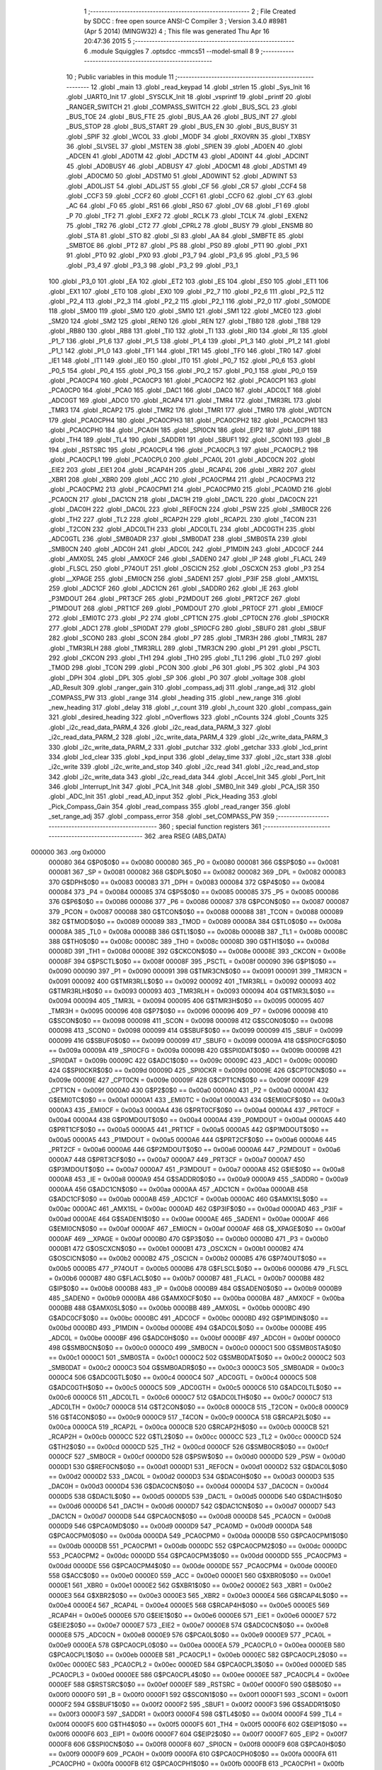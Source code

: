                                       1 ;--------------------------------------------------------
                                      2 ; File Created by SDCC : free open source ANSI-C Compiler
                                      3 ; Version 3.4.0 #8981 (Apr  5 2014) (MINGW32)
                                      4 ; This file was generated Thu Apr 16 20:47:36 2015
                                      5 ;--------------------------------------------------------
                                      6 	.module Squiggles
                                      7 	.optsdcc -mmcs51 --model-small
                                      8 	
                                      9 ;--------------------------------------------------------
                                     10 ; Public variables in this module
                                     11 ;--------------------------------------------------------
                                     12 	.globl _main
                                     13 	.globl _read_keypad
                                     14 	.globl _strlen
                                     15 	.globl _Sys_Init
                                     16 	.globl _UART0_Init
                                     17 	.globl _SYSCLK_Init
                                     18 	.globl _vsprintf
                                     19 	.globl _printf
                                     20 	.globl _RANGER_SWITCH
                                     21 	.globl _COMPASS_SWITCH
                                     22 	.globl _BUS_SCL
                                     23 	.globl _BUS_TOE
                                     24 	.globl _BUS_FTE
                                     25 	.globl _BUS_AA
                                     26 	.globl _BUS_INT
                                     27 	.globl _BUS_STOP
                                     28 	.globl _BUS_START
                                     29 	.globl _BUS_EN
                                     30 	.globl _BUS_BUSY
                                     31 	.globl _SPIF
                                     32 	.globl _WCOL
                                     33 	.globl _MODF
                                     34 	.globl _RXOVRN
                                     35 	.globl _TXBSY
                                     36 	.globl _SLVSEL
                                     37 	.globl _MSTEN
                                     38 	.globl _SPIEN
                                     39 	.globl _AD0EN
                                     40 	.globl _ADCEN
                                     41 	.globl _AD0TM
                                     42 	.globl _ADCTM
                                     43 	.globl _AD0INT
                                     44 	.globl _ADCINT
                                     45 	.globl _AD0BUSY
                                     46 	.globl _ADBUSY
                                     47 	.globl _AD0CM1
                                     48 	.globl _ADSTM1
                                     49 	.globl _AD0CM0
                                     50 	.globl _ADSTM0
                                     51 	.globl _AD0WINT
                                     52 	.globl _ADWINT
                                     53 	.globl _AD0LJST
                                     54 	.globl _ADLJST
                                     55 	.globl _CF
                                     56 	.globl _CR
                                     57 	.globl _CCF4
                                     58 	.globl _CCF3
                                     59 	.globl _CCF2
                                     60 	.globl _CCF1
                                     61 	.globl _CCF0
                                     62 	.globl _CY
                                     63 	.globl _AC
                                     64 	.globl _F0
                                     65 	.globl _RS1
                                     66 	.globl _RS0
                                     67 	.globl _OV
                                     68 	.globl _F1
                                     69 	.globl _P
                                     70 	.globl _TF2
                                     71 	.globl _EXF2
                                     72 	.globl _RCLK
                                     73 	.globl _TCLK
                                     74 	.globl _EXEN2
                                     75 	.globl _TR2
                                     76 	.globl _CT2
                                     77 	.globl _CPRL2
                                     78 	.globl _BUSY
                                     79 	.globl _ENSMB
                                     80 	.globl _STA
                                     81 	.globl _STO
                                     82 	.globl _SI
                                     83 	.globl _AA
                                     84 	.globl _SMBFTE
                                     85 	.globl _SMBTOE
                                     86 	.globl _PT2
                                     87 	.globl _PS
                                     88 	.globl _PS0
                                     89 	.globl _PT1
                                     90 	.globl _PX1
                                     91 	.globl _PT0
                                     92 	.globl _PX0
                                     93 	.globl _P3_7
                                     94 	.globl _P3_6
                                     95 	.globl _P3_5
                                     96 	.globl _P3_4
                                     97 	.globl _P3_3
                                     98 	.globl _P3_2
                                     99 	.globl _P3_1
                                    100 	.globl _P3_0
                                    101 	.globl _EA
                                    102 	.globl _ET2
                                    103 	.globl _ES
                                    104 	.globl _ES0
                                    105 	.globl _ET1
                                    106 	.globl _EX1
                                    107 	.globl _ET0
                                    108 	.globl _EX0
                                    109 	.globl _P2_7
                                    110 	.globl _P2_6
                                    111 	.globl _P2_5
                                    112 	.globl _P2_4
                                    113 	.globl _P2_3
                                    114 	.globl _P2_2
                                    115 	.globl _P2_1
                                    116 	.globl _P2_0
                                    117 	.globl _S0MODE
                                    118 	.globl _SM00
                                    119 	.globl _SM0
                                    120 	.globl _SM10
                                    121 	.globl _SM1
                                    122 	.globl _MCE0
                                    123 	.globl _SM20
                                    124 	.globl _SM2
                                    125 	.globl _REN0
                                    126 	.globl _REN
                                    127 	.globl _TB80
                                    128 	.globl _TB8
                                    129 	.globl _RB80
                                    130 	.globl _RB8
                                    131 	.globl _TI0
                                    132 	.globl _TI
                                    133 	.globl _RI0
                                    134 	.globl _RI
                                    135 	.globl _P1_7
                                    136 	.globl _P1_6
                                    137 	.globl _P1_5
                                    138 	.globl _P1_4
                                    139 	.globl _P1_3
                                    140 	.globl _P1_2
                                    141 	.globl _P1_1
                                    142 	.globl _P1_0
                                    143 	.globl _TF1
                                    144 	.globl _TR1
                                    145 	.globl _TF0
                                    146 	.globl _TR0
                                    147 	.globl _IE1
                                    148 	.globl _IT1
                                    149 	.globl _IE0
                                    150 	.globl _IT0
                                    151 	.globl _P0_7
                                    152 	.globl _P0_6
                                    153 	.globl _P0_5
                                    154 	.globl _P0_4
                                    155 	.globl _P0_3
                                    156 	.globl _P0_2
                                    157 	.globl _P0_1
                                    158 	.globl _P0_0
                                    159 	.globl _PCA0CP4
                                    160 	.globl _PCA0CP3
                                    161 	.globl _PCA0CP2
                                    162 	.globl _PCA0CP1
                                    163 	.globl _PCA0CP0
                                    164 	.globl _PCA0
                                    165 	.globl _DAC1
                                    166 	.globl _DAC0
                                    167 	.globl _ADC0LT
                                    168 	.globl _ADC0GT
                                    169 	.globl _ADC0
                                    170 	.globl _RCAP4
                                    171 	.globl _TMR4
                                    172 	.globl _TMR3RL
                                    173 	.globl _TMR3
                                    174 	.globl _RCAP2
                                    175 	.globl _TMR2
                                    176 	.globl _TMR1
                                    177 	.globl _TMR0
                                    178 	.globl _WDTCN
                                    179 	.globl _PCA0CPH4
                                    180 	.globl _PCA0CPH3
                                    181 	.globl _PCA0CPH2
                                    182 	.globl _PCA0CPH1
                                    183 	.globl _PCA0CPH0
                                    184 	.globl _PCA0H
                                    185 	.globl _SPI0CN
                                    186 	.globl _EIP2
                                    187 	.globl _EIP1
                                    188 	.globl _TH4
                                    189 	.globl _TL4
                                    190 	.globl _SADDR1
                                    191 	.globl _SBUF1
                                    192 	.globl _SCON1
                                    193 	.globl _B
                                    194 	.globl _RSTSRC
                                    195 	.globl _PCA0CPL4
                                    196 	.globl _PCA0CPL3
                                    197 	.globl _PCA0CPL2
                                    198 	.globl _PCA0CPL1
                                    199 	.globl _PCA0CPL0
                                    200 	.globl _PCA0L
                                    201 	.globl _ADC0CN
                                    202 	.globl _EIE2
                                    203 	.globl _EIE1
                                    204 	.globl _RCAP4H
                                    205 	.globl _RCAP4L
                                    206 	.globl _XBR2
                                    207 	.globl _XBR1
                                    208 	.globl _XBR0
                                    209 	.globl _ACC
                                    210 	.globl _PCA0CPM4
                                    211 	.globl _PCA0CPM3
                                    212 	.globl _PCA0CPM2
                                    213 	.globl _PCA0CPM1
                                    214 	.globl _PCA0CPM0
                                    215 	.globl _PCA0MD
                                    216 	.globl _PCA0CN
                                    217 	.globl _DAC1CN
                                    218 	.globl _DAC1H
                                    219 	.globl _DAC1L
                                    220 	.globl _DAC0CN
                                    221 	.globl _DAC0H
                                    222 	.globl _DAC0L
                                    223 	.globl _REF0CN
                                    224 	.globl _PSW
                                    225 	.globl _SMB0CR
                                    226 	.globl _TH2
                                    227 	.globl _TL2
                                    228 	.globl _RCAP2H
                                    229 	.globl _RCAP2L
                                    230 	.globl _T4CON
                                    231 	.globl _T2CON
                                    232 	.globl _ADC0LTH
                                    233 	.globl _ADC0LTL
                                    234 	.globl _ADC0GTH
                                    235 	.globl _ADC0GTL
                                    236 	.globl _SMB0ADR
                                    237 	.globl _SMB0DAT
                                    238 	.globl _SMB0STA
                                    239 	.globl _SMB0CN
                                    240 	.globl _ADC0H
                                    241 	.globl _ADC0L
                                    242 	.globl _P1MDIN
                                    243 	.globl _ADC0CF
                                    244 	.globl _AMX0SL
                                    245 	.globl _AMX0CF
                                    246 	.globl _SADEN0
                                    247 	.globl _IP
                                    248 	.globl _FLACL
                                    249 	.globl _FLSCL
                                    250 	.globl _P74OUT
                                    251 	.globl _OSCICN
                                    252 	.globl _OSCXCN
                                    253 	.globl _P3
                                    254 	.globl __XPAGE
                                    255 	.globl _EMI0CN
                                    256 	.globl _SADEN1
                                    257 	.globl _P3IF
                                    258 	.globl _AMX1SL
                                    259 	.globl _ADC1CF
                                    260 	.globl _ADC1CN
                                    261 	.globl _SADDR0
                                    262 	.globl _IE
                                    263 	.globl _P3MDOUT
                                    264 	.globl _PRT3CF
                                    265 	.globl _P2MDOUT
                                    266 	.globl _PRT2CF
                                    267 	.globl _P1MDOUT
                                    268 	.globl _PRT1CF
                                    269 	.globl _P0MDOUT
                                    270 	.globl _PRT0CF
                                    271 	.globl _EMI0CF
                                    272 	.globl _EMI0TC
                                    273 	.globl _P2
                                    274 	.globl _CPT1CN
                                    275 	.globl _CPT0CN
                                    276 	.globl _SPI0CKR
                                    277 	.globl _ADC1
                                    278 	.globl _SPI0DAT
                                    279 	.globl _SPI0CFG
                                    280 	.globl _SBUF0
                                    281 	.globl _SBUF
                                    282 	.globl _SCON0
                                    283 	.globl _SCON
                                    284 	.globl _P7
                                    285 	.globl _TMR3H
                                    286 	.globl _TMR3L
                                    287 	.globl _TMR3RLH
                                    288 	.globl _TMR3RLL
                                    289 	.globl _TMR3CN
                                    290 	.globl _P1
                                    291 	.globl _PSCTL
                                    292 	.globl _CKCON
                                    293 	.globl _TH1
                                    294 	.globl _TH0
                                    295 	.globl _TL1
                                    296 	.globl _TL0
                                    297 	.globl _TMOD
                                    298 	.globl _TCON
                                    299 	.globl _PCON
                                    300 	.globl _P6
                                    301 	.globl _P5
                                    302 	.globl _P4
                                    303 	.globl _DPH
                                    304 	.globl _DPL
                                    305 	.globl _SP
                                    306 	.globl _P0
                                    307 	.globl _voltage
                                    308 	.globl _AD_Result
                                    309 	.globl _ranger_gain
                                    310 	.globl _compass_adj
                                    311 	.globl _range_adj
                                    312 	.globl _COMPASS_PW
                                    313 	.globl _range
                                    314 	.globl _heading
                                    315 	.globl _new_range
                                    316 	.globl _new_heading
                                    317 	.globl _delay
                                    318 	.globl _r_count
                                    319 	.globl _h_count
                                    320 	.globl _compass_gain
                                    321 	.globl _desired_heading
                                    322 	.globl _nOverflows
                                    323 	.globl _nCounts
                                    324 	.globl _Counts
                                    325 	.globl _i2c_read_data_PARM_4
                                    326 	.globl _i2c_read_data_PARM_3
                                    327 	.globl _i2c_read_data_PARM_2
                                    328 	.globl _i2c_write_data_PARM_4
                                    329 	.globl _i2c_write_data_PARM_3
                                    330 	.globl _i2c_write_data_PARM_2
                                    331 	.globl _putchar
                                    332 	.globl _getchar
                                    333 	.globl _lcd_print
                                    334 	.globl _lcd_clear
                                    335 	.globl _kpd_input
                                    336 	.globl _delay_time
                                    337 	.globl _i2c_start
                                    338 	.globl _i2c_write
                                    339 	.globl _i2c_write_and_stop
                                    340 	.globl _i2c_read
                                    341 	.globl _i2c_read_and_stop
                                    342 	.globl _i2c_write_data
                                    343 	.globl _i2c_read_data
                                    344 	.globl _Accel_Init
                                    345 	.globl _Port_Init
                                    346 	.globl _Interrupt_Init
                                    347 	.globl _PCA_Init
                                    348 	.globl _SMB0_Init
                                    349 	.globl _PCA_ISR
                                    350 	.globl _ADC_Init
                                    351 	.globl _read_AD_input
                                    352 	.globl _Pick_Heading
                                    353 	.globl _Pick_Compass_Gain
                                    354 	.globl _read_compass
                                    355 	.globl _read_ranger
                                    356 	.globl _set_range_adj
                                    357 	.globl _compass_error
                                    358 	.globl _set_COMPASS_PW
                                    359 ;--------------------------------------------------------
                                    360 ; special function registers
                                    361 ;--------------------------------------------------------
                                    362 	.area RSEG    (ABS,DATA)
      000000                        363 	.org 0x0000
                           000080   364 G$P0$0$0 == 0x0080
                           000080   365 _P0	=	0x0080
                           000081   366 G$SP$0$0 == 0x0081
                           000081   367 _SP	=	0x0081
                           000082   368 G$DPL$0$0 == 0x0082
                           000082   369 _DPL	=	0x0082
                           000083   370 G$DPH$0$0 == 0x0083
                           000083   371 _DPH	=	0x0083
                           000084   372 G$P4$0$0 == 0x0084
                           000084   373 _P4	=	0x0084
                           000085   374 G$P5$0$0 == 0x0085
                           000085   375 _P5	=	0x0085
                           000086   376 G$P6$0$0 == 0x0086
                           000086   377 _P6	=	0x0086
                           000087   378 G$PCON$0$0 == 0x0087
                           000087   379 _PCON	=	0x0087
                           000088   380 G$TCON$0$0 == 0x0088
                           000088   381 _TCON	=	0x0088
                           000089   382 G$TMOD$0$0 == 0x0089
                           000089   383 _TMOD	=	0x0089
                           00008A   384 G$TL0$0$0 == 0x008a
                           00008A   385 _TL0	=	0x008a
                           00008B   386 G$TL1$0$0 == 0x008b
                           00008B   387 _TL1	=	0x008b
                           00008C   388 G$TH0$0$0 == 0x008c
                           00008C   389 _TH0	=	0x008c
                           00008D   390 G$TH1$0$0 == 0x008d
                           00008D   391 _TH1	=	0x008d
                           00008E   392 G$CKCON$0$0 == 0x008e
                           00008E   393 _CKCON	=	0x008e
                           00008F   394 G$PSCTL$0$0 == 0x008f
                           00008F   395 _PSCTL	=	0x008f
                           000090   396 G$P1$0$0 == 0x0090
                           000090   397 _P1	=	0x0090
                           000091   398 G$TMR3CN$0$0 == 0x0091
                           000091   399 _TMR3CN	=	0x0091
                           000092   400 G$TMR3RLL$0$0 == 0x0092
                           000092   401 _TMR3RLL	=	0x0092
                           000093   402 G$TMR3RLH$0$0 == 0x0093
                           000093   403 _TMR3RLH	=	0x0093
                           000094   404 G$TMR3L$0$0 == 0x0094
                           000094   405 _TMR3L	=	0x0094
                           000095   406 G$TMR3H$0$0 == 0x0095
                           000095   407 _TMR3H	=	0x0095
                           000096   408 G$P7$0$0 == 0x0096
                           000096   409 _P7	=	0x0096
                           000098   410 G$SCON$0$0 == 0x0098
                           000098   411 _SCON	=	0x0098
                           000098   412 G$SCON0$0$0 == 0x0098
                           000098   413 _SCON0	=	0x0098
                           000099   414 G$SBUF$0$0 == 0x0099
                           000099   415 _SBUF	=	0x0099
                           000099   416 G$SBUF0$0$0 == 0x0099
                           000099   417 _SBUF0	=	0x0099
                           00009A   418 G$SPI0CFG$0$0 == 0x009a
                           00009A   419 _SPI0CFG	=	0x009a
                           00009B   420 G$SPI0DAT$0$0 == 0x009b
                           00009B   421 _SPI0DAT	=	0x009b
                           00009C   422 G$ADC1$0$0 == 0x009c
                           00009C   423 _ADC1	=	0x009c
                           00009D   424 G$SPI0CKR$0$0 == 0x009d
                           00009D   425 _SPI0CKR	=	0x009d
                           00009E   426 G$CPT0CN$0$0 == 0x009e
                           00009E   427 _CPT0CN	=	0x009e
                           00009F   428 G$CPT1CN$0$0 == 0x009f
                           00009F   429 _CPT1CN	=	0x009f
                           0000A0   430 G$P2$0$0 == 0x00a0
                           0000A0   431 _P2	=	0x00a0
                           0000A1   432 G$EMI0TC$0$0 == 0x00a1
                           0000A1   433 _EMI0TC	=	0x00a1
                           0000A3   434 G$EMI0CF$0$0 == 0x00a3
                           0000A3   435 _EMI0CF	=	0x00a3
                           0000A4   436 G$PRT0CF$0$0 == 0x00a4
                           0000A4   437 _PRT0CF	=	0x00a4
                           0000A4   438 G$P0MDOUT$0$0 == 0x00a4
                           0000A4   439 _P0MDOUT	=	0x00a4
                           0000A5   440 G$PRT1CF$0$0 == 0x00a5
                           0000A5   441 _PRT1CF	=	0x00a5
                           0000A5   442 G$P1MDOUT$0$0 == 0x00a5
                           0000A5   443 _P1MDOUT	=	0x00a5
                           0000A6   444 G$PRT2CF$0$0 == 0x00a6
                           0000A6   445 _PRT2CF	=	0x00a6
                           0000A6   446 G$P2MDOUT$0$0 == 0x00a6
                           0000A6   447 _P2MDOUT	=	0x00a6
                           0000A7   448 G$PRT3CF$0$0 == 0x00a7
                           0000A7   449 _PRT3CF	=	0x00a7
                           0000A7   450 G$P3MDOUT$0$0 == 0x00a7
                           0000A7   451 _P3MDOUT	=	0x00a7
                           0000A8   452 G$IE$0$0 == 0x00a8
                           0000A8   453 _IE	=	0x00a8
                           0000A9   454 G$SADDR0$0$0 == 0x00a9
                           0000A9   455 _SADDR0	=	0x00a9
                           0000AA   456 G$ADC1CN$0$0 == 0x00aa
                           0000AA   457 _ADC1CN	=	0x00aa
                           0000AB   458 G$ADC1CF$0$0 == 0x00ab
                           0000AB   459 _ADC1CF	=	0x00ab
                           0000AC   460 G$AMX1SL$0$0 == 0x00ac
                           0000AC   461 _AMX1SL	=	0x00ac
                           0000AD   462 G$P3IF$0$0 == 0x00ad
                           0000AD   463 _P3IF	=	0x00ad
                           0000AE   464 G$SADEN1$0$0 == 0x00ae
                           0000AE   465 _SADEN1	=	0x00ae
                           0000AF   466 G$EMI0CN$0$0 == 0x00af
                           0000AF   467 _EMI0CN	=	0x00af
                           0000AF   468 G$_XPAGE$0$0 == 0x00af
                           0000AF   469 __XPAGE	=	0x00af
                           0000B0   470 G$P3$0$0 == 0x00b0
                           0000B0   471 _P3	=	0x00b0
                           0000B1   472 G$OSCXCN$0$0 == 0x00b1
                           0000B1   473 _OSCXCN	=	0x00b1
                           0000B2   474 G$OSCICN$0$0 == 0x00b2
                           0000B2   475 _OSCICN	=	0x00b2
                           0000B5   476 G$P74OUT$0$0 == 0x00b5
                           0000B5   477 _P74OUT	=	0x00b5
                           0000B6   478 G$FLSCL$0$0 == 0x00b6
                           0000B6   479 _FLSCL	=	0x00b6
                           0000B7   480 G$FLACL$0$0 == 0x00b7
                           0000B7   481 _FLACL	=	0x00b7
                           0000B8   482 G$IP$0$0 == 0x00b8
                           0000B8   483 _IP	=	0x00b8
                           0000B9   484 G$SADEN0$0$0 == 0x00b9
                           0000B9   485 _SADEN0	=	0x00b9
                           0000BA   486 G$AMX0CF$0$0 == 0x00ba
                           0000BA   487 _AMX0CF	=	0x00ba
                           0000BB   488 G$AMX0SL$0$0 == 0x00bb
                           0000BB   489 _AMX0SL	=	0x00bb
                           0000BC   490 G$ADC0CF$0$0 == 0x00bc
                           0000BC   491 _ADC0CF	=	0x00bc
                           0000BD   492 G$P1MDIN$0$0 == 0x00bd
                           0000BD   493 _P1MDIN	=	0x00bd
                           0000BE   494 G$ADC0L$0$0 == 0x00be
                           0000BE   495 _ADC0L	=	0x00be
                           0000BF   496 G$ADC0H$0$0 == 0x00bf
                           0000BF   497 _ADC0H	=	0x00bf
                           0000C0   498 G$SMB0CN$0$0 == 0x00c0
                           0000C0   499 _SMB0CN	=	0x00c0
                           0000C1   500 G$SMB0STA$0$0 == 0x00c1
                           0000C1   501 _SMB0STA	=	0x00c1
                           0000C2   502 G$SMB0DAT$0$0 == 0x00c2
                           0000C2   503 _SMB0DAT	=	0x00c2
                           0000C3   504 G$SMB0ADR$0$0 == 0x00c3
                           0000C3   505 _SMB0ADR	=	0x00c3
                           0000C4   506 G$ADC0GTL$0$0 == 0x00c4
                           0000C4   507 _ADC0GTL	=	0x00c4
                           0000C5   508 G$ADC0GTH$0$0 == 0x00c5
                           0000C5   509 _ADC0GTH	=	0x00c5
                           0000C6   510 G$ADC0LTL$0$0 == 0x00c6
                           0000C6   511 _ADC0LTL	=	0x00c6
                           0000C7   512 G$ADC0LTH$0$0 == 0x00c7
                           0000C7   513 _ADC0LTH	=	0x00c7
                           0000C8   514 G$T2CON$0$0 == 0x00c8
                           0000C8   515 _T2CON	=	0x00c8
                           0000C9   516 G$T4CON$0$0 == 0x00c9
                           0000C9   517 _T4CON	=	0x00c9
                           0000CA   518 G$RCAP2L$0$0 == 0x00ca
                           0000CA   519 _RCAP2L	=	0x00ca
                           0000CB   520 G$RCAP2H$0$0 == 0x00cb
                           0000CB   521 _RCAP2H	=	0x00cb
                           0000CC   522 G$TL2$0$0 == 0x00cc
                           0000CC   523 _TL2	=	0x00cc
                           0000CD   524 G$TH2$0$0 == 0x00cd
                           0000CD   525 _TH2	=	0x00cd
                           0000CF   526 G$SMB0CR$0$0 == 0x00cf
                           0000CF   527 _SMB0CR	=	0x00cf
                           0000D0   528 G$PSW$0$0 == 0x00d0
                           0000D0   529 _PSW	=	0x00d0
                           0000D1   530 G$REF0CN$0$0 == 0x00d1
                           0000D1   531 _REF0CN	=	0x00d1
                           0000D2   532 G$DAC0L$0$0 == 0x00d2
                           0000D2   533 _DAC0L	=	0x00d2
                           0000D3   534 G$DAC0H$0$0 == 0x00d3
                           0000D3   535 _DAC0H	=	0x00d3
                           0000D4   536 G$DAC0CN$0$0 == 0x00d4
                           0000D4   537 _DAC0CN	=	0x00d4
                           0000D5   538 G$DAC1L$0$0 == 0x00d5
                           0000D5   539 _DAC1L	=	0x00d5
                           0000D6   540 G$DAC1H$0$0 == 0x00d6
                           0000D6   541 _DAC1H	=	0x00d6
                           0000D7   542 G$DAC1CN$0$0 == 0x00d7
                           0000D7   543 _DAC1CN	=	0x00d7
                           0000D8   544 G$PCA0CN$0$0 == 0x00d8
                           0000D8   545 _PCA0CN	=	0x00d8
                           0000D9   546 G$PCA0MD$0$0 == 0x00d9
                           0000D9   547 _PCA0MD	=	0x00d9
                           0000DA   548 G$PCA0CPM0$0$0 == 0x00da
                           0000DA   549 _PCA0CPM0	=	0x00da
                           0000DB   550 G$PCA0CPM1$0$0 == 0x00db
                           0000DB   551 _PCA0CPM1	=	0x00db
                           0000DC   552 G$PCA0CPM2$0$0 == 0x00dc
                           0000DC   553 _PCA0CPM2	=	0x00dc
                           0000DD   554 G$PCA0CPM3$0$0 == 0x00dd
                           0000DD   555 _PCA0CPM3	=	0x00dd
                           0000DE   556 G$PCA0CPM4$0$0 == 0x00de
                           0000DE   557 _PCA0CPM4	=	0x00de
                           0000E0   558 G$ACC$0$0 == 0x00e0
                           0000E0   559 _ACC	=	0x00e0
                           0000E1   560 G$XBR0$0$0 == 0x00e1
                           0000E1   561 _XBR0	=	0x00e1
                           0000E2   562 G$XBR1$0$0 == 0x00e2
                           0000E2   563 _XBR1	=	0x00e2
                           0000E3   564 G$XBR2$0$0 == 0x00e3
                           0000E3   565 _XBR2	=	0x00e3
                           0000E4   566 G$RCAP4L$0$0 == 0x00e4
                           0000E4   567 _RCAP4L	=	0x00e4
                           0000E5   568 G$RCAP4H$0$0 == 0x00e5
                           0000E5   569 _RCAP4H	=	0x00e5
                           0000E6   570 G$EIE1$0$0 == 0x00e6
                           0000E6   571 _EIE1	=	0x00e6
                           0000E7   572 G$EIE2$0$0 == 0x00e7
                           0000E7   573 _EIE2	=	0x00e7
                           0000E8   574 G$ADC0CN$0$0 == 0x00e8
                           0000E8   575 _ADC0CN	=	0x00e8
                           0000E9   576 G$PCA0L$0$0 == 0x00e9
                           0000E9   577 _PCA0L	=	0x00e9
                           0000EA   578 G$PCA0CPL0$0$0 == 0x00ea
                           0000EA   579 _PCA0CPL0	=	0x00ea
                           0000EB   580 G$PCA0CPL1$0$0 == 0x00eb
                           0000EB   581 _PCA0CPL1	=	0x00eb
                           0000EC   582 G$PCA0CPL2$0$0 == 0x00ec
                           0000EC   583 _PCA0CPL2	=	0x00ec
                           0000ED   584 G$PCA0CPL3$0$0 == 0x00ed
                           0000ED   585 _PCA0CPL3	=	0x00ed
                           0000EE   586 G$PCA0CPL4$0$0 == 0x00ee
                           0000EE   587 _PCA0CPL4	=	0x00ee
                           0000EF   588 G$RSTSRC$0$0 == 0x00ef
                           0000EF   589 _RSTSRC	=	0x00ef
                           0000F0   590 G$B$0$0 == 0x00f0
                           0000F0   591 _B	=	0x00f0
                           0000F1   592 G$SCON1$0$0 == 0x00f1
                           0000F1   593 _SCON1	=	0x00f1
                           0000F2   594 G$SBUF1$0$0 == 0x00f2
                           0000F2   595 _SBUF1	=	0x00f2
                           0000F3   596 G$SADDR1$0$0 == 0x00f3
                           0000F3   597 _SADDR1	=	0x00f3
                           0000F4   598 G$TL4$0$0 == 0x00f4
                           0000F4   599 _TL4	=	0x00f4
                           0000F5   600 G$TH4$0$0 == 0x00f5
                           0000F5   601 _TH4	=	0x00f5
                           0000F6   602 G$EIP1$0$0 == 0x00f6
                           0000F6   603 _EIP1	=	0x00f6
                           0000F7   604 G$EIP2$0$0 == 0x00f7
                           0000F7   605 _EIP2	=	0x00f7
                           0000F8   606 G$SPI0CN$0$0 == 0x00f8
                           0000F8   607 _SPI0CN	=	0x00f8
                           0000F9   608 G$PCA0H$0$0 == 0x00f9
                           0000F9   609 _PCA0H	=	0x00f9
                           0000FA   610 G$PCA0CPH0$0$0 == 0x00fa
                           0000FA   611 _PCA0CPH0	=	0x00fa
                           0000FB   612 G$PCA0CPH1$0$0 == 0x00fb
                           0000FB   613 _PCA0CPH1	=	0x00fb
                           0000FC   614 G$PCA0CPH2$0$0 == 0x00fc
                           0000FC   615 _PCA0CPH2	=	0x00fc
                           0000FD   616 G$PCA0CPH3$0$0 == 0x00fd
                           0000FD   617 _PCA0CPH3	=	0x00fd
                           0000FE   618 G$PCA0CPH4$0$0 == 0x00fe
                           0000FE   619 _PCA0CPH4	=	0x00fe
                           0000FF   620 G$WDTCN$0$0 == 0x00ff
                           0000FF   621 _WDTCN	=	0x00ff
                           008C8A   622 G$TMR0$0$0 == 0x8c8a
                           008C8A   623 _TMR0	=	0x8c8a
                           008D8B   624 G$TMR1$0$0 == 0x8d8b
                           008D8B   625 _TMR1	=	0x8d8b
                           00CDCC   626 G$TMR2$0$0 == 0xcdcc
                           00CDCC   627 _TMR2	=	0xcdcc
                           00CBCA   628 G$RCAP2$0$0 == 0xcbca
                           00CBCA   629 _RCAP2	=	0xcbca
                           009594   630 G$TMR3$0$0 == 0x9594
                           009594   631 _TMR3	=	0x9594
                           009392   632 G$TMR3RL$0$0 == 0x9392
                           009392   633 _TMR3RL	=	0x9392
                           00F5F4   634 G$TMR4$0$0 == 0xf5f4
                           00F5F4   635 _TMR4	=	0xf5f4
                           00E5E4   636 G$RCAP4$0$0 == 0xe5e4
                           00E5E4   637 _RCAP4	=	0xe5e4
                           00BFBE   638 G$ADC0$0$0 == 0xbfbe
                           00BFBE   639 _ADC0	=	0xbfbe
                           00C5C4   640 G$ADC0GT$0$0 == 0xc5c4
                           00C5C4   641 _ADC0GT	=	0xc5c4
                           00C7C6   642 G$ADC0LT$0$0 == 0xc7c6
                           00C7C6   643 _ADC0LT	=	0xc7c6
                           00D3D2   644 G$DAC0$0$0 == 0xd3d2
                           00D3D2   645 _DAC0	=	0xd3d2
                           00D6D5   646 G$DAC1$0$0 == 0xd6d5
                           00D6D5   647 _DAC1	=	0xd6d5
                           00F9E9   648 G$PCA0$0$0 == 0xf9e9
                           00F9E9   649 _PCA0	=	0xf9e9
                           00FAEA   650 G$PCA0CP0$0$0 == 0xfaea
                           00FAEA   651 _PCA0CP0	=	0xfaea
                           00FBEB   652 G$PCA0CP1$0$0 == 0xfbeb
                           00FBEB   653 _PCA0CP1	=	0xfbeb
                           00FCEC   654 G$PCA0CP2$0$0 == 0xfcec
                           00FCEC   655 _PCA0CP2	=	0xfcec
                           00FDED   656 G$PCA0CP3$0$0 == 0xfded
                           00FDED   657 _PCA0CP3	=	0xfded
                           00FEEE   658 G$PCA0CP4$0$0 == 0xfeee
                           00FEEE   659 _PCA0CP4	=	0xfeee
                                    660 ;--------------------------------------------------------
                                    661 ; special function bits
                                    662 ;--------------------------------------------------------
                                    663 	.area RSEG    (ABS,DATA)
      000000                        664 	.org 0x0000
                           000080   665 G$P0_0$0$0 == 0x0080
                           000080   666 _P0_0	=	0x0080
                           000081   667 G$P0_1$0$0 == 0x0081
                           000081   668 _P0_1	=	0x0081
                           000082   669 G$P0_2$0$0 == 0x0082
                           000082   670 _P0_2	=	0x0082
                           000083   671 G$P0_3$0$0 == 0x0083
                           000083   672 _P0_3	=	0x0083
                           000084   673 G$P0_4$0$0 == 0x0084
                           000084   674 _P0_4	=	0x0084
                           000085   675 G$P0_5$0$0 == 0x0085
                           000085   676 _P0_5	=	0x0085
                           000086   677 G$P0_6$0$0 == 0x0086
                           000086   678 _P0_6	=	0x0086
                           000087   679 G$P0_7$0$0 == 0x0087
                           000087   680 _P0_7	=	0x0087
                           000088   681 G$IT0$0$0 == 0x0088
                           000088   682 _IT0	=	0x0088
                           000089   683 G$IE0$0$0 == 0x0089
                           000089   684 _IE0	=	0x0089
                           00008A   685 G$IT1$0$0 == 0x008a
                           00008A   686 _IT1	=	0x008a
                           00008B   687 G$IE1$0$0 == 0x008b
                           00008B   688 _IE1	=	0x008b
                           00008C   689 G$TR0$0$0 == 0x008c
                           00008C   690 _TR0	=	0x008c
                           00008D   691 G$TF0$0$0 == 0x008d
                           00008D   692 _TF0	=	0x008d
                           00008E   693 G$TR1$0$0 == 0x008e
                           00008E   694 _TR1	=	0x008e
                           00008F   695 G$TF1$0$0 == 0x008f
                           00008F   696 _TF1	=	0x008f
                           000090   697 G$P1_0$0$0 == 0x0090
                           000090   698 _P1_0	=	0x0090
                           000091   699 G$P1_1$0$0 == 0x0091
                           000091   700 _P1_1	=	0x0091
                           000092   701 G$P1_2$0$0 == 0x0092
                           000092   702 _P1_2	=	0x0092
                           000093   703 G$P1_3$0$0 == 0x0093
                           000093   704 _P1_3	=	0x0093
                           000094   705 G$P1_4$0$0 == 0x0094
                           000094   706 _P1_4	=	0x0094
                           000095   707 G$P1_5$0$0 == 0x0095
                           000095   708 _P1_5	=	0x0095
                           000096   709 G$P1_6$0$0 == 0x0096
                           000096   710 _P1_6	=	0x0096
                           000097   711 G$P1_7$0$0 == 0x0097
                           000097   712 _P1_7	=	0x0097
                           000098   713 G$RI$0$0 == 0x0098
                           000098   714 _RI	=	0x0098
                           000098   715 G$RI0$0$0 == 0x0098
                           000098   716 _RI0	=	0x0098
                           000099   717 G$TI$0$0 == 0x0099
                           000099   718 _TI	=	0x0099
                           000099   719 G$TI0$0$0 == 0x0099
                           000099   720 _TI0	=	0x0099
                           00009A   721 G$RB8$0$0 == 0x009a
                           00009A   722 _RB8	=	0x009a
                           00009A   723 G$RB80$0$0 == 0x009a
                           00009A   724 _RB80	=	0x009a
                           00009B   725 G$TB8$0$0 == 0x009b
                           00009B   726 _TB8	=	0x009b
                           00009B   727 G$TB80$0$0 == 0x009b
                           00009B   728 _TB80	=	0x009b
                           00009C   729 G$REN$0$0 == 0x009c
                           00009C   730 _REN	=	0x009c
                           00009C   731 G$REN0$0$0 == 0x009c
                           00009C   732 _REN0	=	0x009c
                           00009D   733 G$SM2$0$0 == 0x009d
                           00009D   734 _SM2	=	0x009d
                           00009D   735 G$SM20$0$0 == 0x009d
                           00009D   736 _SM20	=	0x009d
                           00009D   737 G$MCE0$0$0 == 0x009d
                           00009D   738 _MCE0	=	0x009d
                           00009E   739 G$SM1$0$0 == 0x009e
                           00009E   740 _SM1	=	0x009e
                           00009E   741 G$SM10$0$0 == 0x009e
                           00009E   742 _SM10	=	0x009e
                           00009F   743 G$SM0$0$0 == 0x009f
                           00009F   744 _SM0	=	0x009f
                           00009F   745 G$SM00$0$0 == 0x009f
                           00009F   746 _SM00	=	0x009f
                           00009F   747 G$S0MODE$0$0 == 0x009f
                           00009F   748 _S0MODE	=	0x009f
                           0000A0   749 G$P2_0$0$0 == 0x00a0
                           0000A0   750 _P2_0	=	0x00a0
                           0000A1   751 G$P2_1$0$0 == 0x00a1
                           0000A1   752 _P2_1	=	0x00a1
                           0000A2   753 G$P2_2$0$0 == 0x00a2
                           0000A2   754 _P2_2	=	0x00a2
                           0000A3   755 G$P2_3$0$0 == 0x00a3
                           0000A3   756 _P2_3	=	0x00a3
                           0000A4   757 G$P2_4$0$0 == 0x00a4
                           0000A4   758 _P2_4	=	0x00a4
                           0000A5   759 G$P2_5$0$0 == 0x00a5
                           0000A5   760 _P2_5	=	0x00a5
                           0000A6   761 G$P2_6$0$0 == 0x00a6
                           0000A6   762 _P2_6	=	0x00a6
                           0000A7   763 G$P2_7$0$0 == 0x00a7
                           0000A7   764 _P2_7	=	0x00a7
                           0000A8   765 G$EX0$0$0 == 0x00a8
                           0000A8   766 _EX0	=	0x00a8
                           0000A9   767 G$ET0$0$0 == 0x00a9
                           0000A9   768 _ET0	=	0x00a9
                           0000AA   769 G$EX1$0$0 == 0x00aa
                           0000AA   770 _EX1	=	0x00aa
                           0000AB   771 G$ET1$0$0 == 0x00ab
                           0000AB   772 _ET1	=	0x00ab
                           0000AC   773 G$ES0$0$0 == 0x00ac
                           0000AC   774 _ES0	=	0x00ac
                           0000AC   775 G$ES$0$0 == 0x00ac
                           0000AC   776 _ES	=	0x00ac
                           0000AD   777 G$ET2$0$0 == 0x00ad
                           0000AD   778 _ET2	=	0x00ad
                           0000AF   779 G$EA$0$0 == 0x00af
                           0000AF   780 _EA	=	0x00af
                           0000B0   781 G$P3_0$0$0 == 0x00b0
                           0000B0   782 _P3_0	=	0x00b0
                           0000B1   783 G$P3_1$0$0 == 0x00b1
                           0000B1   784 _P3_1	=	0x00b1
                           0000B2   785 G$P3_2$0$0 == 0x00b2
                           0000B2   786 _P3_2	=	0x00b2
                           0000B3   787 G$P3_3$0$0 == 0x00b3
                           0000B3   788 _P3_3	=	0x00b3
                           0000B4   789 G$P3_4$0$0 == 0x00b4
                           0000B4   790 _P3_4	=	0x00b4
                           0000B5   791 G$P3_5$0$0 == 0x00b5
                           0000B5   792 _P3_5	=	0x00b5
                           0000B6   793 G$P3_6$0$0 == 0x00b6
                           0000B6   794 _P3_6	=	0x00b6
                           0000B7   795 G$P3_7$0$0 == 0x00b7
                           0000B7   796 _P3_7	=	0x00b7
                           0000B8   797 G$PX0$0$0 == 0x00b8
                           0000B8   798 _PX0	=	0x00b8
                           0000B9   799 G$PT0$0$0 == 0x00b9
                           0000B9   800 _PT0	=	0x00b9
                           0000BA   801 G$PX1$0$0 == 0x00ba
                           0000BA   802 _PX1	=	0x00ba
                           0000BB   803 G$PT1$0$0 == 0x00bb
                           0000BB   804 _PT1	=	0x00bb
                           0000BC   805 G$PS0$0$0 == 0x00bc
                           0000BC   806 _PS0	=	0x00bc
                           0000BC   807 G$PS$0$0 == 0x00bc
                           0000BC   808 _PS	=	0x00bc
                           0000BD   809 G$PT2$0$0 == 0x00bd
                           0000BD   810 _PT2	=	0x00bd
                           0000C0   811 G$SMBTOE$0$0 == 0x00c0
                           0000C0   812 _SMBTOE	=	0x00c0
                           0000C1   813 G$SMBFTE$0$0 == 0x00c1
                           0000C1   814 _SMBFTE	=	0x00c1
                           0000C2   815 G$AA$0$0 == 0x00c2
                           0000C2   816 _AA	=	0x00c2
                           0000C3   817 G$SI$0$0 == 0x00c3
                           0000C3   818 _SI	=	0x00c3
                           0000C4   819 G$STO$0$0 == 0x00c4
                           0000C4   820 _STO	=	0x00c4
                           0000C5   821 G$STA$0$0 == 0x00c5
                           0000C5   822 _STA	=	0x00c5
                           0000C6   823 G$ENSMB$0$0 == 0x00c6
                           0000C6   824 _ENSMB	=	0x00c6
                           0000C7   825 G$BUSY$0$0 == 0x00c7
                           0000C7   826 _BUSY	=	0x00c7
                           0000C8   827 G$CPRL2$0$0 == 0x00c8
                           0000C8   828 _CPRL2	=	0x00c8
                           0000C9   829 G$CT2$0$0 == 0x00c9
                           0000C9   830 _CT2	=	0x00c9
                           0000CA   831 G$TR2$0$0 == 0x00ca
                           0000CA   832 _TR2	=	0x00ca
                           0000CB   833 G$EXEN2$0$0 == 0x00cb
                           0000CB   834 _EXEN2	=	0x00cb
                           0000CC   835 G$TCLK$0$0 == 0x00cc
                           0000CC   836 _TCLK	=	0x00cc
                           0000CD   837 G$RCLK$0$0 == 0x00cd
                           0000CD   838 _RCLK	=	0x00cd
                           0000CE   839 G$EXF2$0$0 == 0x00ce
                           0000CE   840 _EXF2	=	0x00ce
                           0000CF   841 G$TF2$0$0 == 0x00cf
                           0000CF   842 _TF2	=	0x00cf
                           0000D0   843 G$P$0$0 == 0x00d0
                           0000D0   844 _P	=	0x00d0
                           0000D1   845 G$F1$0$0 == 0x00d1
                           0000D1   846 _F1	=	0x00d1
                           0000D2   847 G$OV$0$0 == 0x00d2
                           0000D2   848 _OV	=	0x00d2
                           0000D3   849 G$RS0$0$0 == 0x00d3
                           0000D3   850 _RS0	=	0x00d3
                           0000D4   851 G$RS1$0$0 == 0x00d4
                           0000D4   852 _RS1	=	0x00d4
                           0000D5   853 G$F0$0$0 == 0x00d5
                           0000D5   854 _F0	=	0x00d5
                           0000D6   855 G$AC$0$0 == 0x00d6
                           0000D6   856 _AC	=	0x00d6
                           0000D7   857 G$CY$0$0 == 0x00d7
                           0000D7   858 _CY	=	0x00d7
                           0000D8   859 G$CCF0$0$0 == 0x00d8
                           0000D8   860 _CCF0	=	0x00d8
                           0000D9   861 G$CCF1$0$0 == 0x00d9
                           0000D9   862 _CCF1	=	0x00d9
                           0000DA   863 G$CCF2$0$0 == 0x00da
                           0000DA   864 _CCF2	=	0x00da
                           0000DB   865 G$CCF3$0$0 == 0x00db
                           0000DB   866 _CCF3	=	0x00db
                           0000DC   867 G$CCF4$0$0 == 0x00dc
                           0000DC   868 _CCF4	=	0x00dc
                           0000DE   869 G$CR$0$0 == 0x00de
                           0000DE   870 _CR	=	0x00de
                           0000DF   871 G$CF$0$0 == 0x00df
                           0000DF   872 _CF	=	0x00df
                           0000E8   873 G$ADLJST$0$0 == 0x00e8
                           0000E8   874 _ADLJST	=	0x00e8
                           0000E8   875 G$AD0LJST$0$0 == 0x00e8
                           0000E8   876 _AD0LJST	=	0x00e8
                           0000E9   877 G$ADWINT$0$0 == 0x00e9
                           0000E9   878 _ADWINT	=	0x00e9
                           0000E9   879 G$AD0WINT$0$0 == 0x00e9
                           0000E9   880 _AD0WINT	=	0x00e9
                           0000EA   881 G$ADSTM0$0$0 == 0x00ea
                           0000EA   882 _ADSTM0	=	0x00ea
                           0000EA   883 G$AD0CM0$0$0 == 0x00ea
                           0000EA   884 _AD0CM0	=	0x00ea
                           0000EB   885 G$ADSTM1$0$0 == 0x00eb
                           0000EB   886 _ADSTM1	=	0x00eb
                           0000EB   887 G$AD0CM1$0$0 == 0x00eb
                           0000EB   888 _AD0CM1	=	0x00eb
                           0000EC   889 G$ADBUSY$0$0 == 0x00ec
                           0000EC   890 _ADBUSY	=	0x00ec
                           0000EC   891 G$AD0BUSY$0$0 == 0x00ec
                           0000EC   892 _AD0BUSY	=	0x00ec
                           0000ED   893 G$ADCINT$0$0 == 0x00ed
                           0000ED   894 _ADCINT	=	0x00ed
                           0000ED   895 G$AD0INT$0$0 == 0x00ed
                           0000ED   896 _AD0INT	=	0x00ed
                           0000EE   897 G$ADCTM$0$0 == 0x00ee
                           0000EE   898 _ADCTM	=	0x00ee
                           0000EE   899 G$AD0TM$0$0 == 0x00ee
                           0000EE   900 _AD0TM	=	0x00ee
                           0000EF   901 G$ADCEN$0$0 == 0x00ef
                           0000EF   902 _ADCEN	=	0x00ef
                           0000EF   903 G$AD0EN$0$0 == 0x00ef
                           0000EF   904 _AD0EN	=	0x00ef
                           0000F8   905 G$SPIEN$0$0 == 0x00f8
                           0000F8   906 _SPIEN	=	0x00f8
                           0000F9   907 G$MSTEN$0$0 == 0x00f9
                           0000F9   908 _MSTEN	=	0x00f9
                           0000FA   909 G$SLVSEL$0$0 == 0x00fa
                           0000FA   910 _SLVSEL	=	0x00fa
                           0000FB   911 G$TXBSY$0$0 == 0x00fb
                           0000FB   912 _TXBSY	=	0x00fb
                           0000FC   913 G$RXOVRN$0$0 == 0x00fc
                           0000FC   914 _RXOVRN	=	0x00fc
                           0000FD   915 G$MODF$0$0 == 0x00fd
                           0000FD   916 _MODF	=	0x00fd
                           0000FE   917 G$WCOL$0$0 == 0x00fe
                           0000FE   918 _WCOL	=	0x00fe
                           0000FF   919 G$SPIF$0$0 == 0x00ff
                           0000FF   920 _SPIF	=	0x00ff
                           0000C7   921 G$BUS_BUSY$0$0 == 0x00c7
                           0000C7   922 _BUS_BUSY	=	0x00c7
                           0000C6   923 G$BUS_EN$0$0 == 0x00c6
                           0000C6   924 _BUS_EN	=	0x00c6
                           0000C5   925 G$BUS_START$0$0 == 0x00c5
                           0000C5   926 _BUS_START	=	0x00c5
                           0000C4   927 G$BUS_STOP$0$0 == 0x00c4
                           0000C4   928 _BUS_STOP	=	0x00c4
                           0000C3   929 G$BUS_INT$0$0 == 0x00c3
                           0000C3   930 _BUS_INT	=	0x00c3
                           0000C2   931 G$BUS_AA$0$0 == 0x00c2
                           0000C2   932 _BUS_AA	=	0x00c2
                           0000C1   933 G$BUS_FTE$0$0 == 0x00c1
                           0000C1   934 _BUS_FTE	=	0x00c1
                           0000C0   935 G$BUS_TOE$0$0 == 0x00c0
                           0000C0   936 _BUS_TOE	=	0x00c0
                           000083   937 G$BUS_SCL$0$0 == 0x0083
                           000083   938 _BUS_SCL	=	0x0083
                           0000B7   939 G$COMPASS_SWITCH$0$0 == 0x00b7
                           0000B7   940 _COMPASS_SWITCH	=	0x00b7
                           0000B6   941 G$RANGER_SWITCH$0$0 == 0x00b6
                           0000B6   942 _RANGER_SWITCH	=	0x00b6
                                    943 ;--------------------------------------------------------
                                    944 ; overlayable register banks
                                    945 ;--------------------------------------------------------
                                    946 	.area REG_BANK_0	(REL,OVR,DATA)
      000000                        947 	.ds 8
                                    948 ;--------------------------------------------------------
                                    949 ; internal ram data
                                    950 ;--------------------------------------------------------
                                    951 	.area DSEG    (DATA)
                           000000   952 LSquiggles.lcd_clear$NumBytes$1$77==.
      000022                        953 _lcd_clear_NumBytes_1_77:
      000022                        954 	.ds 1
                           000001   955 LSquiggles.lcd_clear$Cmd$1$77==.
      000023                        956 _lcd_clear_Cmd_1_77:
      000023                        957 	.ds 2
                           000003   958 LSquiggles.read_keypad$Data$1$78==.
      000025                        959 _read_keypad_Data_1_78:
      000025                        960 	.ds 2
                           000005   961 LSquiggles.i2c_write_data$start_reg$1$97==.
      000027                        962 _i2c_write_data_PARM_2:
      000027                        963 	.ds 1
                           000006   964 LSquiggles.i2c_write_data$buffer$1$97==.
      000028                        965 _i2c_write_data_PARM_3:
      000028                        966 	.ds 3
                           000009   967 LSquiggles.i2c_write_data$num_bytes$1$97==.
      00002B                        968 _i2c_write_data_PARM_4:
      00002B                        969 	.ds 1
                           00000A   970 LSquiggles.i2c_read_data$start_reg$1$99==.
      00002C                        971 _i2c_read_data_PARM_2:
      00002C                        972 	.ds 1
                           00000B   973 LSquiggles.i2c_read_data$buffer$1$99==.
      00002D                        974 _i2c_read_data_PARM_3:
      00002D                        975 	.ds 3
                           00000E   976 LSquiggles.i2c_read_data$num_bytes$1$99==.
      000030                        977 _i2c_read_data_PARM_4:
      000030                        978 	.ds 1
                           00000F   979 LSquiggles.Accel_Init$Data2$1$103==.
      000031                        980 _Accel_Init_Data2_1_103:
      000031                        981 	.ds 1
                           000010   982 G$Counts$0$0==.
      000032                        983 _Counts::
      000032                        984 	.ds 2
                           000012   985 G$nCounts$0$0==.
      000034                        986 _nCounts::
      000034                        987 	.ds 2
                           000014   988 G$nOverflows$0$0==.
      000036                        989 _nOverflows::
      000036                        990 	.ds 2
                           000016   991 G$desired_heading$0$0==.
      000038                        992 _desired_heading::
      000038                        993 	.ds 2
                           000018   994 G$compass_gain$0$0==.
      00003A                        995 _compass_gain::
      00003A                        996 	.ds 4
                           00001C   997 G$h_count$0$0==.
      00003E                        998 _h_count::
      00003E                        999 	.ds 1
                           00001D  1000 G$r_count$0$0==.
      00003F                       1001 _r_count::
      00003F                       1002 	.ds 1
                           00001E  1003 G$delay$0$0==.
      000040                       1004 _delay::
      000040                       1005 	.ds 1
                           00001F  1006 G$new_heading$0$0==.
      000041                       1007 _new_heading::
      000041                       1008 	.ds 1
                           000020  1009 G$new_range$0$0==.
      000042                       1010 _new_range::
      000042                       1011 	.ds 1
                           000021  1012 G$heading$0$0==.
      000043                       1013 _heading::
      000043                       1014 	.ds 2
                           000023  1015 G$range$0$0==.
      000045                       1016 _range::
      000045                       1017 	.ds 2
                           000025  1018 G$COMPASS_PW$0$0==.
      000047                       1019 _COMPASS_PW::
      000047                       1020 	.ds 2
                           000027  1021 G$range_adj$0$0==.
      000049                       1022 _range_adj::
      000049                       1023 	.ds 2
                           000029  1024 G$compass_adj$0$0==.
      00004B                       1025 _compass_adj::
      00004B                       1026 	.ds 2
                           00002B  1027 G$ranger_gain$0$0==.
      00004D                       1028 _ranger_gain::
      00004D                       1029 	.ds 1
                           00002C  1030 G$AD_Result$0$0==.
      00004E                       1031 _AD_Result::
      00004E                       1032 	.ds 1
                           00002D  1033 G$voltage$0$0==.
      00004F                       1034 _voltage::
      00004F                       1035 	.ds 1
                           00002E  1036 LSquiggles.read_compass$Data$1$150==.
      000050                       1037 _read_compass_Data_1_150:
      000050                       1038 	.ds 2
                           000030  1039 LSquiggles.read_ranger$Data$1$152==.
      000052                       1040 _read_ranger_Data_1_152:
      000052                       1041 	.ds 2
                                   1042 ;--------------------------------------------------------
                                   1043 ; overlayable items in internal ram 
                                   1044 ;--------------------------------------------------------
                                   1045 	.area	OSEG    (OVR,DATA)
                                   1046 	.area	OSEG    (OVR,DATA)
                                   1047 	.area	OSEG    (OVR,DATA)
                                   1048 	.area	OSEG    (OVR,DATA)
                                   1049 	.area	OSEG    (OVR,DATA)
                                   1050 	.area	OSEG    (OVR,DATA)
                                   1051 	.area	OSEG    (OVR,DATA)
                                   1052 	.area	OSEG    (OVR,DATA)
                                   1053 ;--------------------------------------------------------
                                   1054 ; Stack segment in internal ram 
                                   1055 ;--------------------------------------------------------
                                   1056 	.area	SSEG
      00006E                       1057 __start__stack:
      00006E                       1058 	.ds	1
                                   1059 
                                   1060 ;--------------------------------------------------------
                                   1061 ; indirectly addressable internal ram data
                                   1062 ;--------------------------------------------------------
                                   1063 	.area ISEG    (DATA)
                                   1064 ;--------------------------------------------------------
                                   1065 ; absolute internal ram data
                                   1066 ;--------------------------------------------------------
                                   1067 	.area IABS    (ABS,DATA)
                                   1068 	.area IABS    (ABS,DATA)
                                   1069 ;--------------------------------------------------------
                                   1070 ; bit data
                                   1071 ;--------------------------------------------------------
                                   1072 	.area BSEG    (BIT)
                                   1073 ;--------------------------------------------------------
                                   1074 ; paged external ram data
                                   1075 ;--------------------------------------------------------
                                   1076 	.area PSEG    (PAG,XDATA)
                                   1077 ;--------------------------------------------------------
                                   1078 ; external ram data
                                   1079 ;--------------------------------------------------------
                                   1080 	.area XSEG    (XDATA)
                           000000  1081 LSquiggles.lcd_print$text$1$73==.
      000001                       1082 _lcd_print_text_1_73:
      000001                       1083 	.ds 80
                                   1084 ;--------------------------------------------------------
                                   1085 ; absolute external ram data
                                   1086 ;--------------------------------------------------------
                                   1087 	.area XABS    (ABS,XDATA)
                                   1088 ;--------------------------------------------------------
                                   1089 ; external initialized ram data
                                   1090 ;--------------------------------------------------------
                                   1091 	.area XISEG   (XDATA)
                                   1092 	.area HOME    (CODE)
                                   1093 	.area GSINIT0 (CODE)
                                   1094 	.area GSINIT1 (CODE)
                                   1095 	.area GSINIT2 (CODE)
                                   1096 	.area GSINIT3 (CODE)
                                   1097 	.area GSINIT4 (CODE)
                                   1098 	.area GSINIT5 (CODE)
                                   1099 	.area GSINIT  (CODE)
                                   1100 	.area GSFINAL (CODE)
                                   1101 	.area CSEG    (CODE)
                                   1102 ;--------------------------------------------------------
                                   1103 ; interrupt vector 
                                   1104 ;--------------------------------------------------------
                                   1105 	.area HOME    (CODE)
      000000                       1106 __interrupt_vect:
      000000 02 00 51         [24] 1107 	ljmp	__sdcc_gsinit_startup
      000003 32               [24] 1108 	reti
      000004                       1109 	.ds	7
      00000B 32               [24] 1110 	reti
      00000C                       1111 	.ds	7
      000013 32               [24] 1112 	reti
      000014                       1113 	.ds	7
      00001B 32               [24] 1114 	reti
      00001C                       1115 	.ds	7
      000023 32               [24] 1116 	reti
      000024                       1117 	.ds	7
      00002B 32               [24] 1118 	reti
      00002C                       1119 	.ds	7
      000033 32               [24] 1120 	reti
      000034                       1121 	.ds	7
      00003B 32               [24] 1122 	reti
      00003C                       1123 	.ds	7
      000043 32               [24] 1124 	reti
      000044                       1125 	.ds	7
      00004B 02 07 56         [24] 1126 	ljmp	_PCA_ISR
                                   1127 ;--------------------------------------------------------
                                   1128 ; global & static initialisations
                                   1129 ;--------------------------------------------------------
                                   1130 	.area HOME    (CODE)
                                   1131 	.area GSINIT  (CODE)
                                   1132 	.area GSFINAL (CODE)
                                   1133 	.area GSINIT  (CODE)
                                   1134 	.globl __sdcc_gsinit_startup
                                   1135 	.globl __sdcc_program_startup
                                   1136 	.globl __start__stack
                                   1137 	.globl __mcs51_genXINIT
                                   1138 	.globl __mcs51_genXRAMCLEAR
                                   1139 	.globl __mcs51_genRAMCLEAR
                           000000  1140 	C$Squiggles.c$43$1$160 ==.
                                   1141 ;	C:\Users\Kathryn\Dropbox\2015 Spring\LITEC\Labs\LITEC\Lab 4\Squiggles\Squiggles.c:43: float compass_gain = 0;
      0000AA E4               [12] 1142 	clr	a
      0000AB F5 3A            [12] 1143 	mov	_compass_gain,a
      0000AD F5 3B            [12] 1144 	mov	(_compass_gain + 1),a
      0000AF F5 3C            [12] 1145 	mov	(_compass_gain + 2),a
      0000B1 F5 3D            [12] 1146 	mov	(_compass_gain + 3),a
                           000009  1147 	C$Squiggles.c$50$1$160 ==.
                                   1148 ;	C:\Users\Kathryn\Dropbox\2015 Spring\LITEC\Labs\LITEC\Lab 4\Squiggles\Squiggles.c:50: unsigned int range = 70;
      0000B3 75 45 46         [24] 1149 	mov	_range,#0x46
                                   1150 ;	1-genFromRTrack replaced	mov	(_range + 1),#0x00
      0000B6 F5 46            [12] 1151 	mov	(_range + 1),a
                           00000E  1152 	C$Squiggles.c$54$1$160 ==.
                                   1153 ;	C:\Users\Kathryn\Dropbox\2015 Spring\LITEC\Labs\LITEC\Lab 4\Squiggles\Squiggles.c:54: unsigned int range_adj = 0;
      0000B8 F5 49            [12] 1154 	mov	_range_adj,a
      0000BA F5 4A            [12] 1155 	mov	(_range_adj + 1),a
                           000012  1156 	C$Squiggles.c$55$1$160 ==.
                                   1157 ;	C:\Users\Kathryn\Dropbox\2015 Spring\LITEC\Labs\LITEC\Lab 4\Squiggles\Squiggles.c:55: unsigned int compass_adj = 0;
      0000BC F5 4B            [12] 1158 	mov	_compass_adj,a
      0000BE F5 4C            [12] 1159 	mov	(_compass_adj + 1),a
                           000016  1160 	C$Squiggles.c$56$1$160 ==.
                                   1161 ;	C:\Users\Kathryn\Dropbox\2015 Spring\LITEC\Labs\LITEC\Lab 4\Squiggles\Squiggles.c:56: unsigned char ranger_gain = 40;		// between 30 and 150
      0000C0 75 4D 28         [24] 1162 	mov	_ranger_gain,#0x28
                                   1163 	.area GSFINAL (CODE)
      0000C3 02 00 4E         [24] 1164 	ljmp	__sdcc_program_startup
                                   1165 ;--------------------------------------------------------
                                   1166 ; Home
                                   1167 ;--------------------------------------------------------
                                   1168 	.area HOME    (CODE)
                                   1169 	.area HOME    (CODE)
      00004E                       1170 __sdcc_program_startup:
      00004E 02 05 9C         [24] 1171 	ljmp	_main
                                   1172 ;	return from main will return to caller
                                   1173 ;--------------------------------------------------------
                                   1174 ; code
                                   1175 ;--------------------------------------------------------
                                   1176 	.area CSEG    (CODE)
                                   1177 ;------------------------------------------------------------
                                   1178 ;Allocation info for local variables in function 'SYSCLK_Init'
                                   1179 ;------------------------------------------------------------
                                   1180 ;i                         Allocated to registers 
                                   1181 ;------------------------------------------------------------
                           000000  1182 	G$SYSCLK_Init$0$0 ==.
                           000000  1183 	C$c8051_SDCC.h$42$0$0 ==.
                                   1184 ;	C:/Program Files (x86)/SDCC/bin/../include/mcs51/c8051_SDCC.h:42: void SYSCLK_Init(void)
                                   1185 ;	-----------------------------------------
                                   1186 ;	 function SYSCLK_Init
                                   1187 ;	-----------------------------------------
      0000C6                       1188 _SYSCLK_Init:
                           000007  1189 	ar7 = 0x07
                           000006  1190 	ar6 = 0x06
                           000005  1191 	ar5 = 0x05
                           000004  1192 	ar4 = 0x04
                           000003  1193 	ar3 = 0x03
                           000002  1194 	ar2 = 0x02
                           000001  1195 	ar1 = 0x01
                           000000  1196 	ar0 = 0x00
                           000000  1197 	C$c8051_SDCC.h$46$1$31 ==.
                                   1198 ;	C:/Program Files (x86)/SDCC/bin/../include/mcs51/c8051_SDCC.h:46: OSCXCN = 0x67;                      // start external oscillator with
      0000C6 75 B1 67         [24] 1199 	mov	_OSCXCN,#0x67
                           000003  1200 	C$c8051_SDCC.h$49$1$31 ==.
                                   1201 ;	C:/Program Files (x86)/SDCC/bin/../include/mcs51/c8051_SDCC.h:49: for (i=0; i < 256; i++);            // wait for oscillator to start
      0000C9 7E 00            [12] 1202 	mov	r6,#0x00
      0000CB 7F 01            [12] 1203 	mov	r7,#0x01
      0000CD                       1204 00107$:
      0000CD 1E               [12] 1205 	dec	r6
      0000CE BE FF 01         [24] 1206 	cjne	r6,#0xFF,00121$
      0000D1 1F               [12] 1207 	dec	r7
      0000D2                       1208 00121$:
      0000D2 EE               [12] 1209 	mov	a,r6
      0000D3 4F               [12] 1210 	orl	a,r7
      0000D4 70 F7            [24] 1211 	jnz	00107$
                           000010  1212 	C$c8051_SDCC.h$51$1$31 ==.
                                   1213 ;	C:/Program Files (x86)/SDCC/bin/../include/mcs51/c8051_SDCC.h:51: while (!(OSCXCN & 0x80));           // Wait for crystal osc. to settle
      0000D6                       1214 00102$:
      0000D6 E5 B1            [12] 1215 	mov	a,_OSCXCN
      0000D8 30 E7 FB         [24] 1216 	jnb	acc.7,00102$
                           000015  1217 	C$c8051_SDCC.h$53$1$31 ==.
                                   1218 ;	C:/Program Files (x86)/SDCC/bin/../include/mcs51/c8051_SDCC.h:53: OSCICN = 0x88;                      // select external oscillator as SYSCLK
      0000DB 75 B2 88         [24] 1219 	mov	_OSCICN,#0x88
                           000018  1220 	C$c8051_SDCC.h$56$1$31 ==.
                           000018  1221 	XG$SYSCLK_Init$0$0 ==.
      0000DE 22               [24] 1222 	ret
                                   1223 ;------------------------------------------------------------
                                   1224 ;Allocation info for local variables in function 'UART0_Init'
                                   1225 ;------------------------------------------------------------
                           000019  1226 	G$UART0_Init$0$0 ==.
                           000019  1227 	C$c8051_SDCC.h$64$1$31 ==.
                                   1228 ;	C:/Program Files (x86)/SDCC/bin/../include/mcs51/c8051_SDCC.h:64: void UART0_Init(void)
                                   1229 ;	-----------------------------------------
                                   1230 ;	 function UART0_Init
                                   1231 ;	-----------------------------------------
      0000DF                       1232 _UART0_Init:
                           000019  1233 	C$c8051_SDCC.h$66$1$33 ==.
                                   1234 ;	C:/Program Files (x86)/SDCC/bin/../include/mcs51/c8051_SDCC.h:66: SCON0  = 0x50;                      // SCON0: mode 1, 8-bit UART, enable RX
      0000DF 75 98 50         [24] 1235 	mov	_SCON0,#0x50
                           00001C  1236 	C$c8051_SDCC.h$67$1$33 ==.
                                   1237 ;	C:/Program Files (x86)/SDCC/bin/../include/mcs51/c8051_SDCC.h:67: TMOD   = 0x20;                      // TMOD: timer 1, mode 2, 8-bit reload
      0000E2 75 89 20         [24] 1238 	mov	_TMOD,#0x20
                           00001F  1239 	C$c8051_SDCC.h$68$1$33 ==.
                                   1240 ;	C:/Program Files (x86)/SDCC/bin/../include/mcs51/c8051_SDCC.h:68: TH1    = -(SYSCLK/BAUDRATE/16);     // set Timer1 reload value for baudrate
      0000E5 75 8D DC         [24] 1241 	mov	_TH1,#0xDC
                           000022  1242 	C$c8051_SDCC.h$69$1$33 ==.
                                   1243 ;	C:/Program Files (x86)/SDCC/bin/../include/mcs51/c8051_SDCC.h:69: TR1    = 1;                         // start Timer1
      0000E8 D2 8E            [12] 1244 	setb	_TR1
                           000024  1245 	C$c8051_SDCC.h$70$1$33 ==.
                                   1246 ;	C:/Program Files (x86)/SDCC/bin/../include/mcs51/c8051_SDCC.h:70: CKCON |= 0x10;                      // Timer1 uses SYSCLK as time base
      0000EA 43 8E 10         [24] 1247 	orl	_CKCON,#0x10
                           000027  1248 	C$c8051_SDCC.h$71$1$33 ==.
                                   1249 ;	C:/Program Files (x86)/SDCC/bin/../include/mcs51/c8051_SDCC.h:71: PCON  |= 0x80;                      // SMOD00 = 1 (disable baud rate 
      0000ED 43 87 80         [24] 1250 	orl	_PCON,#0x80
                           00002A  1251 	C$c8051_SDCC.h$73$1$33 ==.
                                   1252 ;	C:/Program Files (x86)/SDCC/bin/../include/mcs51/c8051_SDCC.h:73: TI0    = 1;                         // Indicate TX0 ready
      0000F0 D2 99            [12] 1253 	setb	_TI0
                           00002C  1254 	C$c8051_SDCC.h$74$1$33 ==.
                                   1255 ;	C:/Program Files (x86)/SDCC/bin/../include/mcs51/c8051_SDCC.h:74: P0MDOUT |= 0x01;                    // Set TX0 to push/pull
      0000F2 43 A4 01         [24] 1256 	orl	_P0MDOUT,#0x01
                           00002F  1257 	C$c8051_SDCC.h$75$1$33 ==.
                           00002F  1258 	XG$UART0_Init$0$0 ==.
      0000F5 22               [24] 1259 	ret
                                   1260 ;------------------------------------------------------------
                                   1261 ;Allocation info for local variables in function 'Sys_Init'
                                   1262 ;------------------------------------------------------------
                           000030  1263 	G$Sys_Init$0$0 ==.
                           000030  1264 	C$c8051_SDCC.h$83$1$33 ==.
                                   1265 ;	C:/Program Files (x86)/SDCC/bin/../include/mcs51/c8051_SDCC.h:83: void Sys_Init(void)
                                   1266 ;	-----------------------------------------
                                   1267 ;	 function Sys_Init
                                   1268 ;	-----------------------------------------
      0000F6                       1269 _Sys_Init:
                           000030  1270 	C$c8051_SDCC.h$85$1$35 ==.
                                   1271 ;	C:/Program Files (x86)/SDCC/bin/../include/mcs51/c8051_SDCC.h:85: WDTCN = 0xde;			// disable watchdog timer
      0000F6 75 FF DE         [24] 1272 	mov	_WDTCN,#0xDE
                           000033  1273 	C$c8051_SDCC.h$86$1$35 ==.
                                   1274 ;	C:/Program Files (x86)/SDCC/bin/../include/mcs51/c8051_SDCC.h:86: WDTCN = 0xad;
      0000F9 75 FF AD         [24] 1275 	mov	_WDTCN,#0xAD
                           000036  1276 	C$c8051_SDCC.h$88$1$35 ==.
                                   1277 ;	C:/Program Files (x86)/SDCC/bin/../include/mcs51/c8051_SDCC.h:88: SYSCLK_Init();			// initialize oscillator
      0000FC 12 00 C6         [24] 1278 	lcall	_SYSCLK_Init
                           000039  1279 	C$c8051_SDCC.h$89$1$35 ==.
                                   1280 ;	C:/Program Files (x86)/SDCC/bin/../include/mcs51/c8051_SDCC.h:89: UART0_Init();			// initialize UART0
      0000FF 12 00 DF         [24] 1281 	lcall	_UART0_Init
                           00003C  1282 	C$c8051_SDCC.h$91$1$35 ==.
                                   1283 ;	C:/Program Files (x86)/SDCC/bin/../include/mcs51/c8051_SDCC.h:91: XBR0 |= 0x04;
      000102 43 E1 04         [24] 1284 	orl	_XBR0,#0x04
                           00003F  1285 	C$c8051_SDCC.h$92$1$35 ==.
                                   1286 ;	C:/Program Files (x86)/SDCC/bin/../include/mcs51/c8051_SDCC.h:92: XBR2 |= 0x40;                    	// Enable crossbar and weak pull-ups
      000105 43 E3 40         [24] 1287 	orl	_XBR2,#0x40
                           000042  1288 	C$c8051_SDCC.h$93$1$35 ==.
                           000042  1289 	XG$Sys_Init$0$0 ==.
      000108 22               [24] 1290 	ret
                                   1291 ;------------------------------------------------------------
                                   1292 ;Allocation info for local variables in function 'putchar'
                                   1293 ;------------------------------------------------------------
                                   1294 ;c                         Allocated to registers r7 
                                   1295 ;------------------------------------------------------------
                           000043  1296 	G$putchar$0$0 ==.
                           000043  1297 	C$c8051_SDCC.h$98$1$35 ==.
                                   1298 ;	C:/Program Files (x86)/SDCC/bin/../include/mcs51/c8051_SDCC.h:98: void putchar(char c)
                                   1299 ;	-----------------------------------------
                                   1300 ;	 function putchar
                                   1301 ;	-----------------------------------------
      000109                       1302 _putchar:
      000109 AF 82            [24] 1303 	mov	r7,dpl
                           000045  1304 	C$c8051_SDCC.h$100$1$37 ==.
                                   1305 ;	C:/Program Files (x86)/SDCC/bin/../include/mcs51/c8051_SDCC.h:100: while (!TI0); 
      00010B                       1306 00101$:
                           000045  1307 	C$c8051_SDCC.h$101$1$37 ==.
                                   1308 ;	C:/Program Files (x86)/SDCC/bin/../include/mcs51/c8051_SDCC.h:101: TI0 = 0;
      00010B 10 99 02         [24] 1309 	jbc	_TI0,00112$
      00010E 80 FB            [24] 1310 	sjmp	00101$
      000110                       1311 00112$:
                           00004A  1312 	C$c8051_SDCC.h$102$1$37 ==.
                                   1313 ;	C:/Program Files (x86)/SDCC/bin/../include/mcs51/c8051_SDCC.h:102: SBUF0 = c;
      000110 8F 99            [24] 1314 	mov	_SBUF0,r7
                           00004C  1315 	C$c8051_SDCC.h$103$1$37 ==.
                           00004C  1316 	XG$putchar$0$0 ==.
      000112 22               [24] 1317 	ret
                                   1318 ;------------------------------------------------------------
                                   1319 ;Allocation info for local variables in function 'getchar'
                                   1320 ;------------------------------------------------------------
                                   1321 ;c                         Allocated to registers 
                                   1322 ;------------------------------------------------------------
                           00004D  1323 	G$getchar$0$0 ==.
                           00004D  1324 	C$c8051_SDCC.h$108$1$37 ==.
                                   1325 ;	C:/Program Files (x86)/SDCC/bin/../include/mcs51/c8051_SDCC.h:108: char getchar(void)
                                   1326 ;	-----------------------------------------
                                   1327 ;	 function getchar
                                   1328 ;	-----------------------------------------
      000113                       1329 _getchar:
                           00004D  1330 	C$c8051_SDCC.h$111$1$39 ==.
                                   1331 ;	C:/Program Files (x86)/SDCC/bin/../include/mcs51/c8051_SDCC.h:111: while (!RI0);
      000113                       1332 00101$:
                           00004D  1333 	C$c8051_SDCC.h$112$1$39 ==.
                                   1334 ;	C:/Program Files (x86)/SDCC/bin/../include/mcs51/c8051_SDCC.h:112: RI0 = 0;
      000113 10 98 02         [24] 1335 	jbc	_RI0,00112$
      000116 80 FB            [24] 1336 	sjmp	00101$
      000118                       1337 00112$:
                           000052  1338 	C$c8051_SDCC.h$113$1$39 ==.
                                   1339 ;	C:/Program Files (x86)/SDCC/bin/../include/mcs51/c8051_SDCC.h:113: c = SBUF0;
      000118 85 99 82         [24] 1340 	mov	dpl,_SBUF0
                           000055  1341 	C$c8051_SDCC.h$114$1$39 ==.
                                   1342 ;	C:/Program Files (x86)/SDCC/bin/../include/mcs51/c8051_SDCC.h:114: putchar(c);                          // echo to terminal
      00011B 12 01 09         [24] 1343 	lcall	_putchar
                           000058  1344 	C$c8051_SDCC.h$115$1$39 ==.
                                   1345 ;	C:/Program Files (x86)/SDCC/bin/../include/mcs51/c8051_SDCC.h:115: return SBUF0;
      00011E 85 99 82         [24] 1346 	mov	dpl,_SBUF0
                           00005B  1347 	C$c8051_SDCC.h$116$1$39 ==.
                           00005B  1348 	XG$getchar$0$0 ==.
      000121 22               [24] 1349 	ret
                                   1350 ;------------------------------------------------------------
                                   1351 ;Allocation info for local variables in function 'lcd_print'
                                   1352 ;------------------------------------------------------------
                                   1353 ;fmt                       Allocated to stack - _bp -5
                                   1354 ;len                       Allocated to registers r6 
                                   1355 ;i                         Allocated to registers 
                                   1356 ;ap                        Allocated to registers 
                                   1357 ;text                      Allocated with name '_lcd_print_text_1_73'
                                   1358 ;------------------------------------------------------------
                           00005C  1359 	G$lcd_print$0$0 ==.
                           00005C  1360 	C$i2c.h$81$1$39 ==.
                                   1361 ;	C:/Program Files (x86)/SDCC/bin/../include/mcs51/i2c.h:81: void lcd_print(const char *fmt, ...)
                                   1362 ;	-----------------------------------------
                                   1363 ;	 function lcd_print
                                   1364 ;	-----------------------------------------
      000122                       1365 _lcd_print:
      000122 C0 0F            [24] 1366 	push	_bp
      000124 85 81 0F         [24] 1367 	mov	_bp,sp
                           000061  1368 	C$i2c.h$87$1$73 ==.
                                   1369 ;	C:/Program Files (x86)/SDCC/bin/../include/mcs51/i2c.h:87: if ( strlen(fmt) <= 0 ) return;   //If there is no data to print, return
      000127 E5 0F            [12] 1370 	mov	a,_bp
      000129 24 FB            [12] 1371 	add	a,#0xfb
      00012B F8               [12] 1372 	mov	r0,a
      00012C 86 82            [24] 1373 	mov	dpl,@r0
      00012E 08               [12] 1374 	inc	r0
      00012F 86 83            [24] 1375 	mov	dph,@r0
      000131 08               [12] 1376 	inc	r0
      000132 86 F0            [24] 1377 	mov	b,@r0
      000134 12 14 04         [24] 1378 	lcall	_strlen
      000137 E5 82            [12] 1379 	mov	a,dpl
      000139 85 83 F0         [24] 1380 	mov	b,dph
      00013C 45 F0            [12] 1381 	orl	a,b
      00013E 70 02            [24] 1382 	jnz	00102$
      000140 80 62            [24] 1383 	sjmp	00109$
      000142                       1384 00102$:
                           00007C  1385 	C$i2c.h$89$2$74 ==.
                                   1386 ;	C:/Program Files (x86)/SDCC/bin/../include/mcs51/i2c.h:89: va_start(ap, fmt);
      000142 E5 0F            [12] 1387 	mov	a,_bp
      000144 24 FB            [12] 1388 	add	a,#0xFB
      000146 FF               [12] 1389 	mov	r7,a
      000147 8F 0B            [24] 1390 	mov	_vsprintf_PARM_3,r7
                           000083  1391 	C$i2c.h$90$1$73 ==.
                                   1392 ;	C:/Program Files (x86)/SDCC/bin/../include/mcs51/i2c.h:90: vsprintf(text, fmt, ap);
      000149 E5 0F            [12] 1393 	mov	a,_bp
      00014B 24 FB            [12] 1394 	add	a,#0xfb
      00014D F8               [12] 1395 	mov	r0,a
      00014E 86 08            [24] 1396 	mov	_vsprintf_PARM_2,@r0
      000150 08               [12] 1397 	inc	r0
      000151 86 09            [24] 1398 	mov	(_vsprintf_PARM_2 + 1),@r0
      000153 08               [12] 1399 	inc	r0
      000154 86 0A            [24] 1400 	mov	(_vsprintf_PARM_2 + 2),@r0
      000156 90 00 01         [24] 1401 	mov	dptr,#_lcd_print_text_1_73
      000159 75 F0 00         [24] 1402 	mov	b,#0x00
      00015C 12 0C 9F         [24] 1403 	lcall	_vsprintf
                           000099  1404 	C$i2c.h$93$1$73 ==.
                                   1405 ;	C:/Program Files (x86)/SDCC/bin/../include/mcs51/i2c.h:93: len = strlen(text);
      00015F 90 00 01         [24] 1406 	mov	dptr,#_lcd_print_text_1_73
      000162 75 F0 00         [24] 1407 	mov	b,#0x00
      000165 12 14 04         [24] 1408 	lcall	_strlen
      000168 AE 82            [24] 1409 	mov	r6,dpl
                           0000A4  1410 	C$i2c.h$94$1$73 ==.
                                   1411 ;	C:/Program Files (x86)/SDCC/bin/../include/mcs51/i2c.h:94: for(i=0; i<len; i++)
      00016A 7F 00            [12] 1412 	mov	r7,#0x00
      00016C                       1413 00107$:
      00016C C3               [12] 1414 	clr	c
      00016D EF               [12] 1415 	mov	a,r7
      00016E 9E               [12] 1416 	subb	a,r6
      00016F 50 1F            [24] 1417 	jnc	00105$
                           0000AB  1418 	C$i2c.h$96$2$76 ==.
                                   1419 ;	C:/Program Files (x86)/SDCC/bin/../include/mcs51/i2c.h:96: if(text[i] == (unsigned char)'\n') text[i] = 13;
      000171 EF               [12] 1420 	mov	a,r7
      000172 24 01            [12] 1421 	add	a,#_lcd_print_text_1_73
      000174 F5 82            [12] 1422 	mov	dpl,a
      000176 E4               [12] 1423 	clr	a
      000177 34 00            [12] 1424 	addc	a,#(_lcd_print_text_1_73 >> 8)
      000179 F5 83            [12] 1425 	mov	dph,a
      00017B E0               [24] 1426 	movx	a,@dptr
      00017C FD               [12] 1427 	mov	r5,a
      00017D BD 0A 0D         [24] 1428 	cjne	r5,#0x0A,00108$
      000180 EF               [12] 1429 	mov	a,r7
      000181 24 01            [12] 1430 	add	a,#_lcd_print_text_1_73
      000183 F5 82            [12] 1431 	mov	dpl,a
      000185 E4               [12] 1432 	clr	a
      000186 34 00            [12] 1433 	addc	a,#(_lcd_print_text_1_73 >> 8)
      000188 F5 83            [12] 1434 	mov	dph,a
      00018A 74 0D            [12] 1435 	mov	a,#0x0D
      00018C F0               [24] 1436 	movx	@dptr,a
      00018D                       1437 00108$:
                           0000C7  1438 	C$i2c.h$94$1$73 ==.
                                   1439 ;	C:/Program Files (x86)/SDCC/bin/../include/mcs51/i2c.h:94: for(i=0; i<len; i++)
      00018D 0F               [12] 1440 	inc	r7
      00018E 80 DC            [24] 1441 	sjmp	00107$
      000190                       1442 00105$:
                           0000CA  1443 	C$i2c.h$99$1$73 ==.
                                   1444 ;	C:/Program Files (x86)/SDCC/bin/../include/mcs51/i2c.h:99: i2c_write_data(0xC6, 0x00, text, len);
      000190 75 28 01         [24] 1445 	mov	_i2c_write_data_PARM_3,#_lcd_print_text_1_73
      000193 75 29 00         [24] 1446 	mov	(_i2c_write_data_PARM_3 + 1),#(_lcd_print_text_1_73 >> 8)
      000196 75 2A 00         [24] 1447 	mov	(_i2c_write_data_PARM_3 + 2),#0x00
      000199 75 27 00         [24] 1448 	mov	_i2c_write_data_PARM_2,#0x00
      00019C 8E 2B            [24] 1449 	mov	_i2c_write_data_PARM_4,r6
      00019E 75 82 C6         [24] 1450 	mov	dpl,#0xC6
      0001A1 12 04 38         [24] 1451 	lcall	_i2c_write_data
      0001A4                       1452 00109$:
      0001A4 D0 0F            [24] 1453 	pop	_bp
                           0000E0  1454 	C$i2c.h$100$1$73 ==.
                           0000E0  1455 	XG$lcd_print$0$0 ==.
      0001A6 22               [24] 1456 	ret
                                   1457 ;------------------------------------------------------------
                                   1458 ;Allocation info for local variables in function 'lcd_clear'
                                   1459 ;------------------------------------------------------------
                                   1460 ;NumBytes                  Allocated with name '_lcd_clear_NumBytes_1_77'
                                   1461 ;Cmd                       Allocated with name '_lcd_clear_Cmd_1_77'
                                   1462 ;------------------------------------------------------------
                           0000E1  1463 	G$lcd_clear$0$0 ==.
                           0000E1  1464 	C$i2c.h$103$1$73 ==.
                                   1465 ;	C:/Program Files (x86)/SDCC/bin/../include/mcs51/i2c.h:103: void lcd_clear()
                                   1466 ;	-----------------------------------------
                                   1467 ;	 function lcd_clear
                                   1468 ;	-----------------------------------------
      0001A7                       1469 _lcd_clear:
                           0000E1  1470 	C$i2c.h$105$1$73 ==.
                                   1471 ;	C:/Program Files (x86)/SDCC/bin/../include/mcs51/i2c.h:105: unsigned char NumBytes=0, Cmd[2];
      0001A7 75 22 00         [24] 1472 	mov	_lcd_clear_NumBytes_1_77,#0x00
                           0000E4  1473 	C$i2c.h$107$1$77 ==.
                                   1474 ;	C:/Program Files (x86)/SDCC/bin/../include/mcs51/i2c.h:107: while(NumBytes < 64) i2c_read_data(0xC6, 0x00, &NumBytes, 1);
      0001AA                       1475 00101$:
      0001AA 74 C0            [12] 1476 	mov	a,#0x100 - 0x40
      0001AC 25 22            [12] 1477 	add	a,_lcd_clear_NumBytes_1_77
      0001AE 40 17            [24] 1478 	jc	00103$
      0001B0 75 2D 22         [24] 1479 	mov	_i2c_read_data_PARM_3,#_lcd_clear_NumBytes_1_77
      0001B3 75 2E 00         [24] 1480 	mov	(_i2c_read_data_PARM_3 + 1),#0x00
      0001B6 75 2F 40         [24] 1481 	mov	(_i2c_read_data_PARM_3 + 2),#0x40
      0001B9 75 2C 00         [24] 1482 	mov	_i2c_read_data_PARM_2,#0x00
      0001BC 75 30 01         [24] 1483 	mov	_i2c_read_data_PARM_4,#0x01
      0001BF 75 82 C6         [24] 1484 	mov	dpl,#0xC6
      0001C2 12 04 AE         [24] 1485 	lcall	_i2c_read_data
      0001C5 80 E3            [24] 1486 	sjmp	00101$
      0001C7                       1487 00103$:
                           000101  1488 	C$i2c.h$109$1$77 ==.
                                   1489 ;	C:/Program Files (x86)/SDCC/bin/../include/mcs51/i2c.h:109: Cmd[0] = 12;
      0001C7 75 23 0C         [24] 1490 	mov	_lcd_clear_Cmd_1_77,#0x0C
                           000104  1491 	C$i2c.h$110$1$77 ==.
                                   1492 ;	C:/Program Files (x86)/SDCC/bin/../include/mcs51/i2c.h:110: i2c_write_data(0xC6, 0x00, Cmd, 1);
      0001CA 75 28 23         [24] 1493 	mov	_i2c_write_data_PARM_3,#_lcd_clear_Cmd_1_77
      0001CD 75 29 00         [24] 1494 	mov	(_i2c_write_data_PARM_3 + 1),#0x00
      0001D0 75 2A 40         [24] 1495 	mov	(_i2c_write_data_PARM_3 + 2),#0x40
      0001D3 75 27 00         [24] 1496 	mov	_i2c_write_data_PARM_2,#0x00
      0001D6 75 2B 01         [24] 1497 	mov	_i2c_write_data_PARM_4,#0x01
      0001D9 75 82 C6         [24] 1498 	mov	dpl,#0xC6
      0001DC 12 04 38         [24] 1499 	lcall	_i2c_write_data
                           000119  1500 	C$i2c.h$111$1$77 ==.
                           000119  1501 	XG$lcd_clear$0$0 ==.
      0001DF 22               [24] 1502 	ret
                                   1503 ;------------------------------------------------------------
                                   1504 ;Allocation info for local variables in function 'read_keypad'
                                   1505 ;------------------------------------------------------------
                                   1506 ;i                         Allocated to registers r7 
                                   1507 ;Data                      Allocated with name '_read_keypad_Data_1_78'
                                   1508 ;------------------------------------------------------------
                           00011A  1509 	G$read_keypad$0$0 ==.
                           00011A  1510 	C$i2c.h$114$1$77 ==.
                                   1511 ;	C:/Program Files (x86)/SDCC/bin/../include/mcs51/i2c.h:114: char read_keypad()
                                   1512 ;	-----------------------------------------
                                   1513 ;	 function read_keypad
                                   1514 ;	-----------------------------------------
      0001E0                       1515 _read_keypad:
                           00011A  1516 	C$i2c.h$118$1$78 ==.
                                   1517 ;	C:/Program Files (x86)/SDCC/bin/../include/mcs51/i2c.h:118: i2c_read_data(0xC6, 0x01, Data, 2); //Read I2C data on address 192, register 1, 2 bytes of data.
      0001E0 75 2D 25         [24] 1518 	mov	_i2c_read_data_PARM_3,#_read_keypad_Data_1_78
      0001E3 75 2E 00         [24] 1519 	mov	(_i2c_read_data_PARM_3 + 1),#0x00
      0001E6 75 2F 40         [24] 1520 	mov	(_i2c_read_data_PARM_3 + 2),#0x40
      0001E9 75 2C 01         [24] 1521 	mov	_i2c_read_data_PARM_2,#0x01
      0001EC 75 30 02         [24] 1522 	mov	_i2c_read_data_PARM_4,#0x02
      0001EF 75 82 C6         [24] 1523 	mov	dpl,#0xC6
      0001F2 12 04 AE         [24] 1524 	lcall	_i2c_read_data
                           00012F  1525 	C$i2c.h$119$1$78 ==.
                                   1526 ;	C:/Program Files (x86)/SDCC/bin/../include/mcs51/i2c.h:119: if(Data[0] == 0xFF) return 0;  //No response on bus, no display
      0001F5 74 FF            [12] 1527 	mov	a,#0xFF
      0001F7 B5 25 05         [24] 1528 	cjne	a,_read_keypad_Data_1_78,00102$
      0001FA 75 82 00         [24] 1529 	mov	dpl,#0x00
      0001FD 80 5F            [24] 1530 	sjmp	00116$
      0001FF                       1531 00102$:
                           000139  1532 	C$i2c.h$121$1$78 ==.
                                   1533 ;	C:/Program Files (x86)/SDCC/bin/../include/mcs51/i2c.h:121: for(i=0; i<8; i++)             //loop 8 times
      0001FF 7F 00            [12] 1534 	mov	r7,#0x00
      000201 8F 06            [24] 1535 	mov	ar6,r7
      000203                       1536 00114$:
                           00013D  1537 	C$i2c.h$123$2$79 ==.
                                   1538 ;	C:/Program Files (x86)/SDCC/bin/../include/mcs51/i2c.h:123: if(Data[0] & (0x01 << i))  //find the ASCII value of the keypad read, if it is the current loop value
      000203 8E F0            [24] 1539 	mov	b,r6
      000205 05 F0            [12] 1540 	inc	b
      000207 7C 01            [12] 1541 	mov	r4,#0x01
      000209 7D 00            [12] 1542 	mov	r5,#0x00
      00020B 80 06            [24] 1543 	sjmp	00145$
      00020D                       1544 00144$:
      00020D EC               [12] 1545 	mov	a,r4
      00020E 2C               [12] 1546 	add	a,r4
      00020F FC               [12] 1547 	mov	r4,a
      000210 ED               [12] 1548 	mov	a,r5
      000211 33               [12] 1549 	rlc	a
      000212 FD               [12] 1550 	mov	r5,a
      000213                       1551 00145$:
      000213 D5 F0 F7         [24] 1552 	djnz	b,00144$
      000216 AA 25            [24] 1553 	mov	r2,_read_keypad_Data_1_78
      000218 7B 00            [12] 1554 	mov	r3,#0x00
      00021A EA               [12] 1555 	mov	a,r2
      00021B 52 04            [12] 1556 	anl	ar4,a
      00021D EB               [12] 1557 	mov	a,r3
      00021E 52 05            [12] 1558 	anl	ar5,a
      000220 EC               [12] 1559 	mov	a,r4
      000221 4D               [12] 1560 	orl	a,r5
      000222 60 07            [24] 1561 	jz	00115$
                           00015E  1562 	C$i2c.h$124$2$79 ==.
                                   1563 ;	C:/Program Files (x86)/SDCC/bin/../include/mcs51/i2c.h:124: return i+49;
      000224 74 31            [12] 1564 	mov	a,#0x31
      000226 2F               [12] 1565 	add	a,r7
      000227 F5 82            [12] 1566 	mov	dpl,a
      000229 80 33            [24] 1567 	sjmp	00116$
      00022B                       1568 00115$:
                           000165  1569 	C$i2c.h$121$1$78 ==.
                                   1570 ;	C:/Program Files (x86)/SDCC/bin/../include/mcs51/i2c.h:121: for(i=0; i<8; i++)             //loop 8 times
      00022B 0E               [12] 1571 	inc	r6
      00022C 8E 07            [24] 1572 	mov	ar7,r6
      00022E BE 08 00         [24] 1573 	cjne	r6,#0x08,00147$
      000231                       1574 00147$:
      000231 40 D0            [24] 1575 	jc	00114$
                           00016D  1576 	C$i2c.h$127$1$78 ==.
                                   1577 ;	C:/Program Files (x86)/SDCC/bin/../include/mcs51/i2c.h:127: if(Data[1] & 0x01) return '9'; //if the value is equal to 9 return 9.
      000233 E5 26            [12] 1578 	mov	a,(_read_keypad_Data_1_78 + 0x0001)
      000235 30 E0 05         [24] 1579 	jnb	acc.0,00107$
      000238 75 82 39         [24] 1580 	mov	dpl,#0x39
      00023B 80 21            [24] 1581 	sjmp	00116$
      00023D                       1582 00107$:
                           000177  1583 	C$i2c.h$129$1$78 ==.
                                   1584 ;	C:/Program Files (x86)/SDCC/bin/../include/mcs51/i2c.h:129: if(Data[1] & 0x02) return '*'; //if the value is equal to the star.
      00023D E5 26            [12] 1585 	mov	a,(_read_keypad_Data_1_78 + 0x0001)
      00023F 30 E1 05         [24] 1586 	jnb	acc.1,00109$
      000242 75 82 2A         [24] 1587 	mov	dpl,#0x2A
      000245 80 17            [24] 1588 	sjmp	00116$
      000247                       1589 00109$:
                           000181  1590 	C$i2c.h$131$1$78 ==.
                                   1591 ;	C:/Program Files (x86)/SDCC/bin/../include/mcs51/i2c.h:131: if(Data[1] & 0x04) return '0'; //if the value is equal to the 0 key
      000247 E5 26            [12] 1592 	mov	a,(_read_keypad_Data_1_78 + 0x0001)
      000249 30 E2 05         [24] 1593 	jnb	acc.2,00111$
      00024C 75 82 30         [24] 1594 	mov	dpl,#0x30
      00024F 80 0D            [24] 1595 	sjmp	00116$
      000251                       1596 00111$:
                           00018B  1597 	C$i2c.h$133$1$78 ==.
                                   1598 ;	C:/Program Files (x86)/SDCC/bin/../include/mcs51/i2c.h:133: if(Data[1] & 0x08) return '#'; //if the value is equal to the pound key
      000251 E5 26            [12] 1599 	mov	a,(_read_keypad_Data_1_78 + 0x0001)
      000253 30 E3 05         [24] 1600 	jnb	acc.3,00113$
      000256 75 82 23         [24] 1601 	mov	dpl,#0x23
      000259 80 03            [24] 1602 	sjmp	00116$
      00025B                       1603 00113$:
                           000195  1604 	C$i2c.h$135$1$78 ==.
                                   1605 ;	C:/Program Files (x86)/SDCC/bin/../include/mcs51/i2c.h:135: return -1;                     //else return a numerical -1 (0xFF)
      00025B 75 82 FF         [24] 1606 	mov	dpl,#0xFF
      00025E                       1607 00116$:
                           000198  1608 	C$i2c.h$136$1$78 ==.
                           000198  1609 	XG$read_keypad$0$0 ==.
      00025E 22               [24] 1610 	ret
                                   1611 ;------------------------------------------------------------
                                   1612 ;Allocation info for local variables in function 'kpd_input'
                                   1613 ;------------------------------------------------------------
                                   1614 ;mode                      Allocated to registers r7 
                                   1615 ;sum                       Allocated to registers r5 r6 
                                   1616 ;key                       Allocated to registers r3 
                                   1617 ;i                         Allocated to registers 
                                   1618 ;------------------------------------------------------------
                           000199  1619 	G$kpd_input$0$0 ==.
                           000199  1620 	C$i2c.h$148$1$78 ==.
                                   1621 ;	C:/Program Files (x86)/SDCC/bin/../include/mcs51/i2c.h:148: unsigned int kpd_input(char mode)
                                   1622 ;	-----------------------------------------
                                   1623 ;	 function kpd_input
                                   1624 ;	-----------------------------------------
      00025F                       1625 _kpd_input:
      00025F AF 82            [24] 1626 	mov	r7,dpl
                           00019B  1627 	C$i2c.h$153$1$81 ==.
                                   1628 ;	C:/Program Files (x86)/SDCC/bin/../include/mcs51/i2c.h:153: sum = 0;
                           00019B  1629 	C$i2c.h$156$1$81 ==.
                                   1630 ;	C:/Program Files (x86)/SDCC/bin/../include/mcs51/i2c.h:156: if(mode==0)lcd_print("\nType digits; end w/#");
      000261 E4               [12] 1631 	clr	a
      000262 FD               [12] 1632 	mov	r5,a
      000263 FE               [12] 1633 	mov	r6,a
      000264 EF               [12] 1634 	mov	a,r7
      000265 70 1D            [24] 1635 	jnz	00102$
      000267 C0 06            [24] 1636 	push	ar6
      000269 C0 05            [24] 1637 	push	ar5
      00026B 74 43            [12] 1638 	mov	a,#___str_0
      00026D C0 E0            [24] 1639 	push	acc
      00026F 74 15            [12] 1640 	mov	a,#(___str_0 >> 8)
      000271 C0 E0            [24] 1641 	push	acc
      000273 74 80            [12] 1642 	mov	a,#0x80
      000275 C0 E0            [24] 1643 	push	acc
      000277 12 01 22         [24] 1644 	lcall	_lcd_print
      00027A 15 81            [12] 1645 	dec	sp
      00027C 15 81            [12] 1646 	dec	sp
      00027E 15 81            [12] 1647 	dec	sp
      000280 D0 05            [24] 1648 	pop	ar5
      000282 D0 06            [24] 1649 	pop	ar6
      000284                       1650 00102$:
                           0001BE  1651 	C$i2c.h$158$1$81 ==.
                                   1652 ;	C:/Program Files (x86)/SDCC/bin/../include/mcs51/i2c.h:158: lcd_print("     %c%c%c%c%c",0x08,0x08,0x08,0x08,0x08);
      000284 C0 06            [24] 1653 	push	ar6
      000286 C0 05            [24] 1654 	push	ar5
      000288 74 08            [12] 1655 	mov	a,#0x08
      00028A C0 E0            [24] 1656 	push	acc
      00028C E4               [12] 1657 	clr	a
      00028D C0 E0            [24] 1658 	push	acc
      00028F 74 08            [12] 1659 	mov	a,#0x08
      000291 C0 E0            [24] 1660 	push	acc
      000293 E4               [12] 1661 	clr	a
      000294 C0 E0            [24] 1662 	push	acc
      000296 74 08            [12] 1663 	mov	a,#0x08
      000298 C0 E0            [24] 1664 	push	acc
      00029A E4               [12] 1665 	clr	a
      00029B C0 E0            [24] 1666 	push	acc
      00029D 74 08            [12] 1667 	mov	a,#0x08
      00029F C0 E0            [24] 1668 	push	acc
      0002A1 E4               [12] 1669 	clr	a
      0002A2 C0 E0            [24] 1670 	push	acc
      0002A4 74 08            [12] 1671 	mov	a,#0x08
      0002A6 C0 E0            [24] 1672 	push	acc
      0002A8 E4               [12] 1673 	clr	a
      0002A9 C0 E0            [24] 1674 	push	acc
      0002AB 74 59            [12] 1675 	mov	a,#___str_1
      0002AD C0 E0            [24] 1676 	push	acc
      0002AF 74 15            [12] 1677 	mov	a,#(___str_1 >> 8)
      0002B1 C0 E0            [24] 1678 	push	acc
      0002B3 74 80            [12] 1679 	mov	a,#0x80
      0002B5 C0 E0            [24] 1680 	push	acc
      0002B7 12 01 22         [24] 1681 	lcall	_lcd_print
      0002BA E5 81            [12] 1682 	mov	a,sp
      0002BC 24 F3            [12] 1683 	add	a,#0xf3
      0002BE F5 81            [12] 1684 	mov	sp,a
                           0001FA  1685 	C$i2c.h$160$1$81 ==.
                                   1686 ;	C:/Program Files (x86)/SDCC/bin/../include/mcs51/i2c.h:160: delay_time(500000);	//Add 20ms delay before reading i2c in loop
      0002C0 90 A1 20         [24] 1687 	mov	dptr,#0xA120
      0002C3 75 F0 07         [24] 1688 	mov	b,#0x07
      0002C6 E4               [12] 1689 	clr	a
      0002C7 12 03 D3         [24] 1690 	lcall	_delay_time
      0002CA D0 05            [24] 1691 	pop	ar5
      0002CC D0 06            [24] 1692 	pop	ar6
                           000208  1693 	C$i2c.h$164$1$81 ==.
                                   1694 ;	C:/Program Files (x86)/SDCC/bin/../include/mcs51/i2c.h:164: for(i=0; i<5; i++)
      0002CE 7F 00            [12] 1695 	mov	r7,#0x00
                           00020A  1696 	C$i2c.h$166$3$84 ==.
                                   1697 ;	C:/Program Files (x86)/SDCC/bin/../include/mcs51/i2c.h:166: while(((key=read_keypad()) == -1) || (key == '*'))delay_time(10000);
      0002D0                       1698 00104$:
      0002D0 C0 07            [24] 1699 	push	ar7
      0002D2 C0 06            [24] 1700 	push	ar6
      0002D4 C0 05            [24] 1701 	push	ar5
      0002D6 12 01 E0         [24] 1702 	lcall	_read_keypad
      0002D9 AC 82            [24] 1703 	mov	r4,dpl
      0002DB D0 05            [24] 1704 	pop	ar5
      0002DD D0 06            [24] 1705 	pop	ar6
      0002DF D0 07            [24] 1706 	pop	ar7
      0002E1 8C 03            [24] 1707 	mov	ar3,r4
      0002E3 BC FF 02         [24] 1708 	cjne	r4,#0xFF,00146$
      0002E6 80 03            [24] 1709 	sjmp	00105$
      0002E8                       1710 00146$:
      0002E8 BB 2A 17         [24] 1711 	cjne	r3,#0x2A,00106$
      0002EB                       1712 00105$:
      0002EB 90 27 10         [24] 1713 	mov	dptr,#0x2710
      0002EE E4               [12] 1714 	clr	a
      0002EF F5 F0            [12] 1715 	mov	b,a
      0002F1 C0 07            [24] 1716 	push	ar7
      0002F3 C0 06            [24] 1717 	push	ar6
      0002F5 C0 05            [24] 1718 	push	ar5
      0002F7 12 03 D3         [24] 1719 	lcall	_delay_time
      0002FA D0 05            [24] 1720 	pop	ar5
      0002FC D0 06            [24] 1721 	pop	ar6
      0002FE D0 07            [24] 1722 	pop	ar7
      000300 80 CE            [24] 1723 	sjmp	00104$
      000302                       1724 00106$:
                           00023C  1725 	C$i2c.h$167$2$82 ==.
                                   1726 ;	C:/Program Files (x86)/SDCC/bin/../include/mcs51/i2c.h:167: if(key == '#')
      000302 BB 23 2A         [24] 1727 	cjne	r3,#0x23,00114$
                           00023F  1728 	C$i2c.h$169$3$83 ==.
                                   1729 ;	C:/Program Files (x86)/SDCC/bin/../include/mcs51/i2c.h:169: while(read_keypad() == '#')delay_time(10000);
      000305                       1730 00107$:
      000305 C0 06            [24] 1731 	push	ar6
      000307 C0 05            [24] 1732 	push	ar5
      000309 12 01 E0         [24] 1733 	lcall	_read_keypad
      00030C AC 82            [24] 1734 	mov	r4,dpl
      00030E D0 05            [24] 1735 	pop	ar5
      000310 D0 06            [24] 1736 	pop	ar6
      000312 BC 23 13         [24] 1737 	cjne	r4,#0x23,00109$
      000315 90 27 10         [24] 1738 	mov	dptr,#0x2710
      000318 E4               [12] 1739 	clr	a
      000319 F5 F0            [12] 1740 	mov	b,a
      00031B C0 06            [24] 1741 	push	ar6
      00031D C0 05            [24] 1742 	push	ar5
      00031F 12 03 D3         [24] 1743 	lcall	_delay_time
      000322 D0 05            [24] 1744 	pop	ar5
      000324 D0 06            [24] 1745 	pop	ar6
      000326 80 DD            [24] 1746 	sjmp	00107$
      000328                       1747 00109$:
                           000262  1748 	C$i2c.h$170$3$83 ==.
                                   1749 ;	C:/Program Files (x86)/SDCC/bin/../include/mcs51/i2c.h:170: return sum;
      000328 8D 82            [24] 1750 	mov	dpl,r5
      00032A 8E 83            [24] 1751 	mov	dph,r6
      00032C 02 03 D2         [24] 1752 	ljmp	00119$
      00032F                       1753 00114$:
                           000269  1754 	C$i2c.h$174$3$84 ==.
                                   1755 ;	C:/Program Files (x86)/SDCC/bin/../include/mcs51/i2c.h:174: lcd_print("%c", key);
      00032F EB               [12] 1756 	mov	a,r3
      000330 FA               [12] 1757 	mov	r2,a
      000331 33               [12] 1758 	rlc	a
      000332 95 E0            [12] 1759 	subb	a,acc
      000334 FC               [12] 1760 	mov	r4,a
      000335 C0 07            [24] 1761 	push	ar7
      000337 C0 06            [24] 1762 	push	ar6
      000339 C0 05            [24] 1763 	push	ar5
      00033B C0 04            [24] 1764 	push	ar4
      00033D C0 03            [24] 1765 	push	ar3
      00033F C0 02            [24] 1766 	push	ar2
      000341 C0 02            [24] 1767 	push	ar2
      000343 C0 04            [24] 1768 	push	ar4
      000345 74 69            [12] 1769 	mov	a,#___str_2
      000347 C0 E0            [24] 1770 	push	acc
      000349 74 15            [12] 1771 	mov	a,#(___str_2 >> 8)
      00034B C0 E0            [24] 1772 	push	acc
      00034D 74 80            [12] 1773 	mov	a,#0x80
      00034F C0 E0            [24] 1774 	push	acc
      000351 12 01 22         [24] 1775 	lcall	_lcd_print
      000354 E5 81            [12] 1776 	mov	a,sp
      000356 24 FB            [12] 1777 	add	a,#0xfb
      000358 F5 81            [12] 1778 	mov	sp,a
      00035A D0 02            [24] 1779 	pop	ar2
      00035C D0 03            [24] 1780 	pop	ar3
      00035E D0 04            [24] 1781 	pop	ar4
      000360 D0 05            [24] 1782 	pop	ar5
      000362 D0 06            [24] 1783 	pop	ar6
                           00029E  1784 	C$i2c.h$175$1$81 ==.
                                   1785 ;	C:/Program Files (x86)/SDCC/bin/../include/mcs51/i2c.h:175: sum = sum*10 + key - '0';
      000364 8D 11            [24] 1786 	mov	__mulint_PARM_2,r5
      000366 8E 12            [24] 1787 	mov	(__mulint_PARM_2 + 1),r6
      000368 90 00 0A         [24] 1788 	mov	dptr,#0x000A
      00036B C0 04            [24] 1789 	push	ar4
      00036D C0 03            [24] 1790 	push	ar3
      00036F C0 02            [24] 1791 	push	ar2
      000371 12 0C 12         [24] 1792 	lcall	__mulint
      000374 A8 82            [24] 1793 	mov	r0,dpl
      000376 A9 83            [24] 1794 	mov	r1,dph
      000378 D0 02            [24] 1795 	pop	ar2
      00037A D0 03            [24] 1796 	pop	ar3
      00037C D0 04            [24] 1797 	pop	ar4
      00037E D0 07            [24] 1798 	pop	ar7
      000380 EA               [12] 1799 	mov	a,r2
      000381 28               [12] 1800 	add	a,r0
      000382 F8               [12] 1801 	mov	r0,a
      000383 EC               [12] 1802 	mov	a,r4
      000384 39               [12] 1803 	addc	a,r1
      000385 F9               [12] 1804 	mov	r1,a
      000386 E8               [12] 1805 	mov	a,r0
      000387 24 D0            [12] 1806 	add	a,#0xD0
      000389 FD               [12] 1807 	mov	r5,a
      00038A E9               [12] 1808 	mov	a,r1
      00038B 34 FF            [12] 1809 	addc	a,#0xFF
      00038D FE               [12] 1810 	mov	r6,a
                           0002C8  1811 	C$i2c.h$176$3$84 ==.
                                   1812 ;	C:/Program Files (x86)/SDCC/bin/../include/mcs51/i2c.h:176: while(read_keypad() == key)delay_time(10000); //wait for key to be released
      00038E                       1813 00110$:
      00038E C0 07            [24] 1814 	push	ar7
      000390 C0 06            [24] 1815 	push	ar6
      000392 C0 05            [24] 1816 	push	ar5
      000394 C0 03            [24] 1817 	push	ar3
      000396 12 01 E0         [24] 1818 	lcall	_read_keypad
      000399 AC 82            [24] 1819 	mov	r4,dpl
      00039B D0 03            [24] 1820 	pop	ar3
      00039D D0 05            [24] 1821 	pop	ar5
      00039F D0 06            [24] 1822 	pop	ar6
      0003A1 D0 07            [24] 1823 	pop	ar7
      0003A3 EC               [12] 1824 	mov	a,r4
      0003A4 B5 03 1B         [24] 1825 	cjne	a,ar3,00118$
      0003A7 90 27 10         [24] 1826 	mov	dptr,#0x2710
      0003AA E4               [12] 1827 	clr	a
      0003AB F5 F0            [12] 1828 	mov	b,a
      0003AD C0 07            [24] 1829 	push	ar7
      0003AF C0 06            [24] 1830 	push	ar6
      0003B1 C0 05            [24] 1831 	push	ar5
      0003B3 C0 03            [24] 1832 	push	ar3
      0003B5 12 03 D3         [24] 1833 	lcall	_delay_time
      0003B8 D0 03            [24] 1834 	pop	ar3
      0003BA D0 05            [24] 1835 	pop	ar5
      0003BC D0 06            [24] 1836 	pop	ar6
      0003BE D0 07            [24] 1837 	pop	ar7
      0003C0 80 CC            [24] 1838 	sjmp	00110$
      0003C2                       1839 00118$:
                           0002FC  1840 	C$i2c.h$164$1$81 ==.
                                   1841 ;	C:/Program Files (x86)/SDCC/bin/../include/mcs51/i2c.h:164: for(i=0; i<5; i++)
      0003C2 0F               [12] 1842 	inc	r7
      0003C3 C3               [12] 1843 	clr	c
      0003C4 EF               [12] 1844 	mov	a,r7
      0003C5 64 80            [12] 1845 	xrl	a,#0x80
      0003C7 94 85            [12] 1846 	subb	a,#0x85
      0003C9 50 03            [24] 1847 	jnc	00155$
      0003CB 02 02 D0         [24] 1848 	ljmp	00104$
      0003CE                       1849 00155$:
                           000308  1850 	C$i2c.h$179$1$81 ==.
                                   1851 ;	C:/Program Files (x86)/SDCC/bin/../include/mcs51/i2c.h:179: return sum;
      0003CE 8D 82            [24] 1852 	mov	dpl,r5
      0003D0 8E 83            [24] 1853 	mov	dph,r6
      0003D2                       1854 00119$:
                           00030C  1855 	C$i2c.h$180$1$81 ==.
                           00030C  1856 	XG$kpd_input$0$0 ==.
      0003D2 22               [24] 1857 	ret
                                   1858 ;------------------------------------------------------------
                                   1859 ;Allocation info for local variables in function 'delay_time'
                                   1860 ;------------------------------------------------------------
                                   1861 ;time_end                  Allocated to registers r4 r5 r6 r7 
                                   1862 ;index                     Allocated to registers 
                                   1863 ;------------------------------------------------------------
                           00030D  1864 	G$delay_time$0$0 ==.
                           00030D  1865 	C$i2c.h$189$1$81 ==.
                                   1866 ;	C:/Program Files (x86)/SDCC/bin/../include/mcs51/i2c.h:189: void delay_time (unsigned long time_end)
                                   1867 ;	-----------------------------------------
                                   1868 ;	 function delay_time
                                   1869 ;	-----------------------------------------
      0003D3                       1870 _delay_time:
      0003D3 AC 82            [24] 1871 	mov	r4,dpl
      0003D5 AD 83            [24] 1872 	mov	r5,dph
      0003D7 AE F0            [24] 1873 	mov	r6,b
      0003D9 FF               [12] 1874 	mov	r7,a
                           000314  1875 	C$i2c.h$192$1$86 ==.
                                   1876 ;	C:/Program Files (x86)/SDCC/bin/../include/mcs51/i2c.h:192: for (index = 0; index < time_end; index++); //for loop delay
      0003DA 78 00            [12] 1877 	mov	r0,#0x00
      0003DC 79 00            [12] 1878 	mov	r1,#0x00
      0003DE 7A 00            [12] 1879 	mov	r2,#0x00
      0003E0 7B 00            [12] 1880 	mov	r3,#0x00
      0003E2                       1881 00103$:
      0003E2 C3               [12] 1882 	clr	c
      0003E3 E8               [12] 1883 	mov	a,r0
      0003E4 9C               [12] 1884 	subb	a,r4
      0003E5 E9               [12] 1885 	mov	a,r1
      0003E6 9D               [12] 1886 	subb	a,r5
      0003E7 EA               [12] 1887 	mov	a,r2
      0003E8 9E               [12] 1888 	subb	a,r6
      0003E9 EB               [12] 1889 	mov	a,r3
      0003EA 9F               [12] 1890 	subb	a,r7
      0003EB 50 0F            [24] 1891 	jnc	00105$
      0003ED 08               [12] 1892 	inc	r0
      0003EE B8 00 09         [24] 1893 	cjne	r0,#0x00,00115$
      0003F1 09               [12] 1894 	inc	r1
      0003F2 B9 00 05         [24] 1895 	cjne	r1,#0x00,00115$
      0003F5 0A               [12] 1896 	inc	r2
      0003F6 BA 00 E9         [24] 1897 	cjne	r2,#0x00,00103$
      0003F9 0B               [12] 1898 	inc	r3
      0003FA                       1899 00115$:
      0003FA 80 E6            [24] 1900 	sjmp	00103$
      0003FC                       1901 00105$:
                           000336  1902 	C$i2c.h$193$1$86 ==.
                           000336  1903 	XG$delay_time$0$0 ==.
      0003FC 22               [24] 1904 	ret
                                   1905 ;------------------------------------------------------------
                                   1906 ;Allocation info for local variables in function 'i2c_start'
                                   1907 ;------------------------------------------------------------
                           000337  1908 	G$i2c_start$0$0 ==.
                           000337  1909 	C$i2c.h$196$1$86 ==.
                                   1910 ;	C:/Program Files (x86)/SDCC/bin/../include/mcs51/i2c.h:196: void i2c_start(void)
                                   1911 ;	-----------------------------------------
                                   1912 ;	 function i2c_start
                                   1913 ;	-----------------------------------------
      0003FD                       1914 _i2c_start:
                           000337  1915 	C$i2c.h$198$1$88 ==.
                                   1916 ;	C:/Program Files (x86)/SDCC/bin/../include/mcs51/i2c.h:198: while(BUSY);              //Wait until SMBus0 is free
      0003FD                       1917 00101$:
      0003FD 20 C7 FD         [24] 1918 	jb	_BUSY,00101$
                           00033A  1919 	C$i2c.h$199$1$88 ==.
                                   1920 ;	C:/Program Files (x86)/SDCC/bin/../include/mcs51/i2c.h:199: STA = 1;                  //Set Start Bit
      000400 D2 C5            [12] 1921 	setb	_STA
                           00033C  1922 	C$i2c.h$200$1$88 ==.
                                   1923 ;	C:/Program Files (x86)/SDCC/bin/../include/mcs51/i2c.h:200: while(!SI);               //Wait until start sent
      000402                       1924 00104$:
      000402 30 C3 FD         [24] 1925 	jnb	_SI,00104$
                           00033F  1926 	C$i2c.h$201$1$88 ==.
                                   1927 ;	C:/Program Files (x86)/SDCC/bin/../include/mcs51/i2c.h:201: STA = 0;                  //Clear start bit
      000405 C2 C5            [12] 1928 	clr	_STA
                           000341  1929 	C$i2c.h$202$1$88 ==.
                                   1930 ;	C:/Program Files (x86)/SDCC/bin/../include/mcs51/i2c.h:202: SI = 0;                   //Clear SI
      000407 C2 C3            [12] 1931 	clr	_SI
                           000343  1932 	C$i2c.h$203$1$88 ==.
                           000343  1933 	XG$i2c_start$0$0 ==.
      000409 22               [24] 1934 	ret
                                   1935 ;------------------------------------------------------------
                                   1936 ;Allocation info for local variables in function 'i2c_write'
                                   1937 ;------------------------------------------------------------
                                   1938 ;output_data               Allocated to registers 
                                   1939 ;------------------------------------------------------------
                           000344  1940 	G$i2c_write$0$0 ==.
                           000344  1941 	C$i2c.h$206$1$88 ==.
                                   1942 ;	C:/Program Files (x86)/SDCC/bin/../include/mcs51/i2c.h:206: void i2c_write(unsigned char output_data)
                                   1943 ;	-----------------------------------------
                                   1944 ;	 function i2c_write
                                   1945 ;	-----------------------------------------
      00040A                       1946 _i2c_write:
      00040A 85 82 C2         [24] 1947 	mov	_SMB0DAT,dpl
                           000347  1948 	C$i2c.h$209$1$90 ==.
                                   1949 ;	C:/Program Files (x86)/SDCC/bin/../include/mcs51/i2c.h:209: while(!SI);               //Wait until send is complete
      00040D                       1950 00101$:
                           000347  1951 	C$i2c.h$210$1$90 ==.
                                   1952 ;	C:/Program Files (x86)/SDCC/bin/../include/mcs51/i2c.h:210: SI = 0;                   //Clear SI
      00040D 10 C3 02         [24] 1953 	jbc	_SI,00112$
      000410 80 FB            [24] 1954 	sjmp	00101$
      000412                       1955 00112$:
                           00034C  1956 	C$i2c.h$211$1$90 ==.
                           00034C  1957 	XG$i2c_write$0$0 ==.
      000412 22               [24] 1958 	ret
                                   1959 ;------------------------------------------------------------
                                   1960 ;Allocation info for local variables in function 'i2c_write_and_stop'
                                   1961 ;------------------------------------------------------------
                                   1962 ;output_data               Allocated to registers 
                                   1963 ;------------------------------------------------------------
                           00034D  1964 	G$i2c_write_and_stop$0$0 ==.
                           00034D  1965 	C$i2c.h$214$1$90 ==.
                                   1966 ;	C:/Program Files (x86)/SDCC/bin/../include/mcs51/i2c.h:214: void i2c_write_and_stop(unsigned char output_data)
                                   1967 ;	-----------------------------------------
                                   1968 ;	 function i2c_write_and_stop
                                   1969 ;	-----------------------------------------
      000413                       1970 _i2c_write_and_stop:
      000413 85 82 C2         [24] 1971 	mov	_SMB0DAT,dpl
                           000350  1972 	C$i2c.h$217$1$92 ==.
                                   1973 ;	C:/Program Files (x86)/SDCC/bin/../include/mcs51/i2c.h:217: STO = 1;                  //Set stop bit
      000416 D2 C4            [12] 1974 	setb	_STO
                           000352  1975 	C$i2c.h$218$1$92 ==.
                                   1976 ;	C:/Program Files (x86)/SDCC/bin/../include/mcs51/i2c.h:218: while(!SI);               //Wait until send is complete
      000418                       1977 00101$:
                           000352  1978 	C$i2c.h$219$1$92 ==.
                                   1979 ;	C:/Program Files (x86)/SDCC/bin/../include/mcs51/i2c.h:219: SI = 0;                   //clear SI
      000418 10 C3 02         [24] 1980 	jbc	_SI,00112$
      00041B 80 FB            [24] 1981 	sjmp	00101$
      00041D                       1982 00112$:
                           000357  1983 	C$i2c.h$220$1$92 ==.
                           000357  1984 	XG$i2c_write_and_stop$0$0 ==.
      00041D 22               [24] 1985 	ret
                                   1986 ;------------------------------------------------------------
                                   1987 ;Allocation info for local variables in function 'i2c_read'
                                   1988 ;------------------------------------------------------------
                                   1989 ;input_data                Allocated to registers 
                                   1990 ;------------------------------------------------------------
                           000358  1991 	G$i2c_read$0$0 ==.
                           000358  1992 	C$i2c.h$223$1$92 ==.
                                   1993 ;	C:/Program Files (x86)/SDCC/bin/../include/mcs51/i2c.h:223: unsigned char i2c_read(void)
                                   1994 ;	-----------------------------------------
                                   1995 ;	 function i2c_read
                                   1996 ;	-----------------------------------------
      00041E                       1997 _i2c_read:
                           000358  1998 	C$i2c.h$226$1$94 ==.
                                   1999 ;	C:/Program Files (x86)/SDCC/bin/../include/mcs51/i2c.h:226: while(!SI);                //Wait until we have data to read
      00041E                       2000 00101$:
      00041E 30 C3 FD         [24] 2001 	jnb	_SI,00101$
                           00035B  2002 	C$i2c.h$227$1$94 ==.
                                   2003 ;	C:/Program Files (x86)/SDCC/bin/../include/mcs51/i2c.h:227: input_data = SMB0DAT;      //Read the data
      000421 85 C2 82         [24] 2004 	mov	dpl,_SMB0DAT
                           00035E  2005 	C$i2c.h$228$1$94 ==.
                                   2006 ;	C:/Program Files (x86)/SDCC/bin/../include/mcs51/i2c.h:228: SI = 0;                    //Clear SI
      000424 C2 C3            [12] 2007 	clr	_SI
                           000360  2008 	C$i2c.h$229$1$94 ==.
                                   2009 ;	C:/Program Files (x86)/SDCC/bin/../include/mcs51/i2c.h:229: return input_data;         //Return the read data
                           000360  2010 	C$i2c.h$230$1$94 ==.
                           000360  2011 	XG$i2c_read$0$0 ==.
      000426 22               [24] 2012 	ret
                                   2013 ;------------------------------------------------------------
                                   2014 ;Allocation info for local variables in function 'i2c_read_and_stop'
                                   2015 ;------------------------------------------------------------
                                   2016 ;input_data                Allocated to registers r7 
                                   2017 ;------------------------------------------------------------
                           000361  2018 	G$i2c_read_and_stop$0$0 ==.
                           000361  2019 	C$i2c.h$233$1$94 ==.
                                   2020 ;	C:/Program Files (x86)/SDCC/bin/../include/mcs51/i2c.h:233: unsigned char i2c_read_and_stop(void)
                                   2021 ;	-----------------------------------------
                                   2022 ;	 function i2c_read_and_stop
                                   2023 ;	-----------------------------------------
      000427                       2024 _i2c_read_and_stop:
                           000361  2025 	C$i2c.h$236$1$96 ==.
                                   2026 ;	C:/Program Files (x86)/SDCC/bin/../include/mcs51/i2c.h:236: while(!SI);                //Wait until we have data to read
      000427                       2027 00101$:
      000427 30 C3 FD         [24] 2028 	jnb	_SI,00101$
                           000364  2029 	C$i2c.h$237$1$96 ==.
                                   2030 ;	C:/Program Files (x86)/SDCC/bin/../include/mcs51/i2c.h:237: input_data = SMB0DAT;      //Read the data
      00042A AF C2            [24] 2031 	mov	r7,_SMB0DAT
                           000366  2032 	C$i2c.h$238$1$96 ==.
                                   2033 ;	C:/Program Files (x86)/SDCC/bin/../include/mcs51/i2c.h:238: SI = 0;                    //Clear SI
      00042C C2 C3            [12] 2034 	clr	_SI
                           000368  2035 	C$i2c.h$239$1$96 ==.
                                   2036 ;	C:/Program Files (x86)/SDCC/bin/../include/mcs51/i2c.h:239: STO = 1;                   //Set stop bit
      00042E D2 C4            [12] 2037 	setb	_STO
                           00036A  2038 	C$i2c.h$240$1$96 ==.
                                   2039 ;	C:/Program Files (x86)/SDCC/bin/../include/mcs51/i2c.h:240: while(!SI);                //Wait for stop
      000430                       2040 00104$:
                           00036A  2041 	C$i2c.h$241$1$96 ==.
                                   2042 ;	C:/Program Files (x86)/SDCC/bin/../include/mcs51/i2c.h:241: SI = 0;
      000430 10 C3 02         [24] 2043 	jbc	_SI,00122$
      000433 80 FB            [24] 2044 	sjmp	00104$
      000435                       2045 00122$:
                           00036F  2046 	C$i2c.h$242$1$96 ==.
                                   2047 ;	C:/Program Files (x86)/SDCC/bin/../include/mcs51/i2c.h:242: return input_data;         //Return the read data
      000435 8F 82            [24] 2048 	mov	dpl,r7
                           000371  2049 	C$i2c.h$243$1$96 ==.
                           000371  2050 	XG$i2c_read_and_stop$0$0 ==.
      000437 22               [24] 2051 	ret
                                   2052 ;------------------------------------------------------------
                                   2053 ;Allocation info for local variables in function 'i2c_write_data'
                                   2054 ;------------------------------------------------------------
                                   2055 ;start_reg                 Allocated with name '_i2c_write_data_PARM_2'
                                   2056 ;buffer                    Allocated with name '_i2c_write_data_PARM_3'
                                   2057 ;num_bytes                 Allocated with name '_i2c_write_data_PARM_4'
                                   2058 ;addr                      Allocated to registers r7 
                                   2059 ;i                         Allocated to registers 
                                   2060 ;------------------------------------------------------------
                           000372  2061 	G$i2c_write_data$0$0 ==.
                           000372  2062 	C$i2c.h$246$1$96 ==.
                                   2063 ;	C:/Program Files (x86)/SDCC/bin/../include/mcs51/i2c.h:246: void i2c_write_data(unsigned char addr, unsigned char start_reg, unsigned char *buffer, unsigned char num_bytes)
                                   2064 ;	-----------------------------------------
                                   2065 ;	 function i2c_write_data
                                   2066 ;	-----------------------------------------
      000438                       2067 _i2c_write_data:
      000438 AF 82            [24] 2068 	mov	r7,dpl
                           000374  2069 	C$i2c.h$250$1$98 ==.
                                   2070 ;	C:/Program Files (x86)/SDCC/bin/../include/mcs51/i2c.h:250: i2c_start();               //initiate I2C transfer
      00043A C0 07            [24] 2071 	push	ar7
      00043C 12 03 FD         [24] 2072 	lcall	_i2c_start
      00043F D0 07            [24] 2073 	pop	ar7
                           00037B  2074 	C$i2c.h$251$1$98 ==.
                                   2075 ;	C:/Program Files (x86)/SDCC/bin/../include/mcs51/i2c.h:251: i2c_write(addr & ~0x01);   //write the desired address to the bus
      000441 74 FE            [12] 2076 	mov	a,#0xFE
      000443 5F               [12] 2077 	anl	a,r7
      000444 F5 82            [12] 2078 	mov	dpl,a
      000446 12 04 0A         [24] 2079 	lcall	_i2c_write
                           000383  2080 	C$i2c.h$252$1$98 ==.
                                   2081 ;	C:/Program Files (x86)/SDCC/bin/../include/mcs51/i2c.h:252: i2c_write(start_reg);      //write the start register to the bus
      000449 85 27 82         [24] 2082 	mov	dpl,_i2c_write_data_PARM_2
      00044C 12 04 0A         [24] 2083 	lcall	_i2c_write
                           000389  2084 	C$i2c.h$253$1$98 ==.
                                   2085 ;	C:/Program Files (x86)/SDCC/bin/../include/mcs51/i2c.h:253: for(i=0; i<num_bytes-1; i++) //write the data to the register(s)
      00044F 7F 00            [12] 2086 	mov	r7,#0x00
      000451                       2087 00103$:
      000451 AD 2B            [24] 2088 	mov	r5,_i2c_write_data_PARM_4
      000453 7E 00            [12] 2089 	mov	r6,#0x00
      000455 1D               [12] 2090 	dec	r5
      000456 BD FF 01         [24] 2091 	cjne	r5,#0xFF,00114$
      000459 1E               [12] 2092 	dec	r6
      00045A                       2093 00114$:
      00045A 8F 03            [24] 2094 	mov	ar3,r7
      00045C 7C 00            [12] 2095 	mov	r4,#0x00
      00045E C3               [12] 2096 	clr	c
      00045F EB               [12] 2097 	mov	a,r3
      000460 9D               [12] 2098 	subb	a,r5
      000461 EC               [12] 2099 	mov	a,r4
      000462 64 80            [12] 2100 	xrl	a,#0x80
      000464 8E F0            [24] 2101 	mov	b,r6
      000466 63 F0 80         [24] 2102 	xrl	b,#0x80
      000469 95 F0            [12] 2103 	subb	a,b
      00046B 50 1F            [24] 2104 	jnc	00101$
                           0003A7  2105 	C$i2c.h$254$1$98 ==.
                                   2106 ;	C:/Program Files (x86)/SDCC/bin/../include/mcs51/i2c.h:254: i2c_write(buffer[i]);
      00046D EF               [12] 2107 	mov	a,r7
      00046E 25 28            [12] 2108 	add	a,_i2c_write_data_PARM_3
      000470 FC               [12] 2109 	mov	r4,a
      000471 E4               [12] 2110 	clr	a
      000472 35 29            [12] 2111 	addc	a,(_i2c_write_data_PARM_3 + 1)
      000474 FD               [12] 2112 	mov	r5,a
      000475 AE 2A            [24] 2113 	mov	r6,(_i2c_write_data_PARM_3 + 2)
      000477 8C 82            [24] 2114 	mov	dpl,r4
      000479 8D 83            [24] 2115 	mov	dph,r5
      00047B 8E F0            [24] 2116 	mov	b,r6
      00047D 12 14 1C         [24] 2117 	lcall	__gptrget
      000480 F5 82            [12] 2118 	mov	dpl,a
      000482 C0 07            [24] 2119 	push	ar7
      000484 12 04 0A         [24] 2120 	lcall	_i2c_write
      000487 D0 07            [24] 2121 	pop	ar7
                           0003C3  2122 	C$i2c.h$253$1$98 ==.
                                   2123 ;	C:/Program Files (x86)/SDCC/bin/../include/mcs51/i2c.h:253: for(i=0; i<num_bytes-1; i++) //write the data to the register(s)
      000489 0F               [12] 2124 	inc	r7
      00048A 80 C5            [24] 2125 	sjmp	00103$
      00048C                       2126 00101$:
                           0003C6  2127 	C$i2c.h$255$1$98 ==.
                                   2128 ;	C:/Program Files (x86)/SDCC/bin/../include/mcs51/i2c.h:255: i2c_write_and_stop(buffer[num_bytes-1]); //Stop transfer
      00048C AE 2B            [24] 2129 	mov	r6,_i2c_write_data_PARM_4
      00048E 7F 00            [12] 2130 	mov	r7,#0x00
      000490 1E               [12] 2131 	dec	r6
      000491 BE FF 01         [24] 2132 	cjne	r6,#0xFF,00116$
      000494 1F               [12] 2133 	dec	r7
      000495                       2134 00116$:
      000495 EE               [12] 2135 	mov	a,r6
      000496 25 28            [12] 2136 	add	a,_i2c_write_data_PARM_3
      000498 FE               [12] 2137 	mov	r6,a
      000499 EF               [12] 2138 	mov	a,r7
      00049A 35 29            [12] 2139 	addc	a,(_i2c_write_data_PARM_3 + 1)
      00049C FF               [12] 2140 	mov	r7,a
      00049D AD 2A            [24] 2141 	mov	r5,(_i2c_write_data_PARM_3 + 2)
      00049F 8E 82            [24] 2142 	mov	dpl,r6
      0004A1 8F 83            [24] 2143 	mov	dph,r7
      0004A3 8D F0            [24] 2144 	mov	b,r5
      0004A5 12 14 1C         [24] 2145 	lcall	__gptrget
      0004A8 F5 82            [12] 2146 	mov	dpl,a
      0004AA 12 04 13         [24] 2147 	lcall	_i2c_write_and_stop
                           0003E7  2148 	C$i2c.h$256$1$98 ==.
                           0003E7  2149 	XG$i2c_write_data$0$0 ==.
      0004AD 22               [24] 2150 	ret
                                   2151 ;------------------------------------------------------------
                                   2152 ;Allocation info for local variables in function 'i2c_read_data'
                                   2153 ;------------------------------------------------------------
                                   2154 ;start_reg                 Allocated with name '_i2c_read_data_PARM_2'
                                   2155 ;buffer                    Allocated with name '_i2c_read_data_PARM_3'
                                   2156 ;num_bytes                 Allocated with name '_i2c_read_data_PARM_4'
                                   2157 ;addr                      Allocated to registers r7 
                                   2158 ;j                         Allocated to registers 
                                   2159 ;------------------------------------------------------------
                           0003E8  2160 	G$i2c_read_data$0$0 ==.
                           0003E8  2161 	C$i2c.h$259$1$98 ==.
                                   2162 ;	C:/Program Files (x86)/SDCC/bin/../include/mcs51/i2c.h:259: void i2c_read_data(unsigned char addr, unsigned char start_reg, unsigned char *buffer, unsigned char num_bytes)
                                   2163 ;	-----------------------------------------
                                   2164 ;	 function i2c_read_data
                                   2165 ;	-----------------------------------------
      0004AE                       2166 _i2c_read_data:
      0004AE AF 82            [24] 2167 	mov	r7,dpl
                           0003EA  2168 	C$i2c.h$262$1$100 ==.
                                   2169 ;	C:/Program Files (x86)/SDCC/bin/../include/mcs51/i2c.h:262: i2c_start();               //Start I2C transfer
      0004B0 C0 07            [24] 2170 	push	ar7
      0004B2 12 03 FD         [24] 2171 	lcall	_i2c_start
      0004B5 D0 07            [24] 2172 	pop	ar7
                           0003F1  2173 	C$i2c.h$263$1$100 ==.
                                   2174 ;	C:/Program Files (x86)/SDCC/bin/../include/mcs51/i2c.h:263: i2c_write(addr & ~0x01);   //Write address of device that will be written to, send 0
      0004B7 8F 06            [24] 2175 	mov	ar6,r7
      0004B9 74 FE            [12] 2176 	mov	a,#0xFE
      0004BB 5E               [12] 2177 	anl	a,r6
      0004BC F5 82            [12] 2178 	mov	dpl,a
      0004BE C0 07            [24] 2179 	push	ar7
      0004C0 12 04 0A         [24] 2180 	lcall	_i2c_write
                           0003FD  2181 	C$i2c.h$264$1$100 ==.
                                   2182 ;	C:/Program Files (x86)/SDCC/bin/../include/mcs51/i2c.h:264: i2c_write_and_stop(start_reg); //Write & stop the 1st register to be read
      0004C3 85 2C 82         [24] 2183 	mov	dpl,_i2c_read_data_PARM_2
      0004C6 12 04 13         [24] 2184 	lcall	_i2c_write_and_stop
                           000403  2185 	C$i2c.h$265$1$100 ==.
                                   2186 ;	C:/Program Files (x86)/SDCC/bin/../include/mcs51/i2c.h:265: i2c_start();               //Start I2C transfer
      0004C9 12 03 FD         [24] 2187 	lcall	_i2c_start
      0004CC D0 07            [24] 2188 	pop	ar7
                           000408  2189 	C$i2c.h$266$1$100 ==.
                                   2190 ;	C:/Program Files (x86)/SDCC/bin/../include/mcs51/i2c.h:266: i2c_write(addr | 0x01);    //Write address again, this time indicating a read operation
      0004CE 74 01            [12] 2191 	mov	a,#0x01
      0004D0 4F               [12] 2192 	orl	a,r7
      0004D1 F5 82            [12] 2193 	mov	dpl,a
      0004D3 12 04 0A         [24] 2194 	lcall	_i2c_write
                           000410  2195 	C$i2c.h$267$1$100 ==.
                                   2196 ;	C:/Program Files (x86)/SDCC/bin/../include/mcs51/i2c.h:267: for(j = 0; j < num_bytes - 1; j++)
      0004D6 7F 00            [12] 2197 	mov	r7,#0x00
      0004D8                       2198 00103$:
      0004D8 AD 30            [24] 2199 	mov	r5,_i2c_read_data_PARM_4
      0004DA 7E 00            [12] 2200 	mov	r6,#0x00
      0004DC 1D               [12] 2201 	dec	r5
      0004DD BD FF 01         [24] 2202 	cjne	r5,#0xFF,00114$
      0004E0 1E               [12] 2203 	dec	r6
      0004E1                       2204 00114$:
      0004E1 8F 03            [24] 2205 	mov	ar3,r7
      0004E3 7C 00            [12] 2206 	mov	r4,#0x00
      0004E5 C3               [12] 2207 	clr	c
      0004E6 EB               [12] 2208 	mov	a,r3
      0004E7 9D               [12] 2209 	subb	a,r5
      0004E8 EC               [12] 2210 	mov	a,r4
      0004E9 64 80            [12] 2211 	xrl	a,#0x80
      0004EB 8E F0            [24] 2212 	mov	b,r6
      0004ED 63 F0 80         [24] 2213 	xrl	b,#0x80
      0004F0 95 F0            [12] 2214 	subb	a,b
      0004F2 50 2E            [24] 2215 	jnc	00101$
                           00042E  2216 	C$i2c.h$269$2$101 ==.
                                   2217 ;	C:/Program Files (x86)/SDCC/bin/../include/mcs51/i2c.h:269: AA = 1;                //Set acknowledge bit
      0004F4 D2 C2            [12] 2218 	setb	_AA
                           000430  2219 	C$i2c.h$270$2$101 ==.
                                   2220 ;	C:/Program Files (x86)/SDCC/bin/../include/mcs51/i2c.h:270: buffer[j] = i2c_read();//Read data, save it in buffer
      0004F6 EF               [12] 2221 	mov	a,r7
      0004F7 25 2D            [12] 2222 	add	a,_i2c_read_data_PARM_3
      0004F9 FC               [12] 2223 	mov	r4,a
      0004FA E4               [12] 2224 	clr	a
      0004FB 35 2E            [12] 2225 	addc	a,(_i2c_read_data_PARM_3 + 1)
      0004FD FD               [12] 2226 	mov	r5,a
      0004FE AE 2F            [24] 2227 	mov	r6,(_i2c_read_data_PARM_3 + 2)
      000500 C0 07            [24] 2228 	push	ar7
      000502 C0 06            [24] 2229 	push	ar6
      000504 C0 05            [24] 2230 	push	ar5
      000506 C0 04            [24] 2231 	push	ar4
      000508 12 04 1E         [24] 2232 	lcall	_i2c_read
      00050B AB 82            [24] 2233 	mov	r3,dpl
      00050D D0 04            [24] 2234 	pop	ar4
      00050F D0 05            [24] 2235 	pop	ar5
      000511 D0 06            [24] 2236 	pop	ar6
      000513 D0 07            [24] 2237 	pop	ar7
      000515 8C 82            [24] 2238 	mov	dpl,r4
      000517 8D 83            [24] 2239 	mov	dph,r5
      000519 8E F0            [24] 2240 	mov	b,r6
      00051B EB               [12] 2241 	mov	a,r3
      00051C 12 0B F7         [24] 2242 	lcall	__gptrput
                           000459  2243 	C$i2c.h$267$1$100 ==.
                                   2244 ;	C:/Program Files (x86)/SDCC/bin/../include/mcs51/i2c.h:267: for(j = 0; j < num_bytes - 1; j++)
      00051F 0F               [12] 2245 	inc	r7
      000520 80 B6            [24] 2246 	sjmp	00103$
      000522                       2247 00101$:
                           00045C  2248 	C$i2c.h$272$1$100 ==.
                                   2249 ;	C:/Program Files (x86)/SDCC/bin/../include/mcs51/i2c.h:272: AA = 0;
      000522 C2 C2            [12] 2250 	clr	_AA
                           00045E  2251 	C$i2c.h$273$1$100 ==.
                                   2252 ;	C:/Program Files (x86)/SDCC/bin/../include/mcs51/i2c.h:273: buffer[num_bytes - 1] = i2c_read_and_stop(); //Read the last byte and stop, save it in the buffer
      000524 AE 30            [24] 2253 	mov	r6,_i2c_read_data_PARM_4
      000526 7F 00            [12] 2254 	mov	r7,#0x00
      000528 1E               [12] 2255 	dec	r6
      000529 BE FF 01         [24] 2256 	cjne	r6,#0xFF,00116$
      00052C 1F               [12] 2257 	dec	r7
      00052D                       2258 00116$:
      00052D EE               [12] 2259 	mov	a,r6
      00052E 25 2D            [12] 2260 	add	a,_i2c_read_data_PARM_3
      000530 FE               [12] 2261 	mov	r6,a
      000531 EF               [12] 2262 	mov	a,r7
      000532 35 2E            [12] 2263 	addc	a,(_i2c_read_data_PARM_3 + 1)
      000534 FF               [12] 2264 	mov	r7,a
      000535 AD 2F            [24] 2265 	mov	r5,(_i2c_read_data_PARM_3 + 2)
      000537 C0 07            [24] 2266 	push	ar7
      000539 C0 06            [24] 2267 	push	ar6
      00053B C0 05            [24] 2268 	push	ar5
      00053D 12 04 27         [24] 2269 	lcall	_i2c_read_and_stop
      000540 AC 82            [24] 2270 	mov	r4,dpl
      000542 D0 05            [24] 2271 	pop	ar5
      000544 D0 06            [24] 2272 	pop	ar6
      000546 D0 07            [24] 2273 	pop	ar7
      000548 8E 82            [24] 2274 	mov	dpl,r6
      00054A 8F 83            [24] 2275 	mov	dph,r7
      00054C 8D F0            [24] 2276 	mov	b,r5
      00054E EC               [12] 2277 	mov	a,r4
      00054F 12 0B F7         [24] 2278 	lcall	__gptrput
                           00048C  2279 	C$i2c.h$274$1$100 ==.
                           00048C  2280 	XG$i2c_read_data$0$0 ==.
      000552 22               [24] 2281 	ret
                                   2282 ;------------------------------------------------------------
                                   2283 ;Allocation info for local variables in function 'Accel_Init'
                                   2284 ;------------------------------------------------------------
                                   2285 ;Data2                     Allocated with name '_Accel_Init_Data2_1_103'
                                   2286 ;------------------------------------------------------------
                           00048D  2287 	G$Accel_Init$0$0 ==.
                           00048D  2288 	C$i2c.h$283$1$100 ==.
                                   2289 ;	C:/Program Files (x86)/SDCC/bin/../include/mcs51/i2c.h:283: void Accel_Init(void)
                                   2290 ;	-----------------------------------------
                                   2291 ;	 function Accel_Init
                                   2292 ;	-----------------------------------------
      000553                       2293 _Accel_Init:
                           00048D  2294 	C$i2c.h$287$1$103 ==.
                                   2295 ;	C:/Program Files (x86)/SDCC/bin/../include/mcs51/i2c.h:287: Data2[0]=0x23;	//normal power mode, 50Hz ODR, y & x axes enabled
      000553 75 31 23         [24] 2296 	mov	_Accel_Init_Data2_1_103,#0x23
                           000490  2297 	C$i2c.h$289$1$103 ==.
                                   2298 ;	C:/Program Files (x86)/SDCC/bin/../include/mcs51/i2c.h:289: i2c_write_data(addr_accel, 0x20, Data2, 1);
      000556 75 28 31         [24] 2299 	mov	_i2c_write_data_PARM_3,#_Accel_Init_Data2_1_103
      000559 75 29 00         [24] 2300 	mov	(_i2c_write_data_PARM_3 + 1),#0x00
      00055C 75 2A 40         [24] 2301 	mov	(_i2c_write_data_PARM_3 + 2),#0x40
      00055F 75 27 20         [24] 2302 	mov	_i2c_write_data_PARM_2,#0x20
      000562 75 2B 01         [24] 2303 	mov	_i2c_write_data_PARM_4,#0x01
      000565 75 82 30         [24] 2304 	mov	dpl,#0x30
      000568 12 04 38         [24] 2305 	lcall	_i2c_write_data
                           0004A5  2306 	C$i2c.h$290$1$103 ==.
                                   2307 ;	C:/Program Files (x86)/SDCC/bin/../include/mcs51/i2c.h:290: Data2[0]=0x00;	//Default - no filtering
      00056B 75 31 00         [24] 2308 	mov	_Accel_Init_Data2_1_103,#0x00
                           0004A8  2309 	C$i2c.h$292$1$103 ==.
                                   2310 ;	C:/Program Files (x86)/SDCC/bin/../include/mcs51/i2c.h:292: i2c_write_data(addr_accel, 0x21, Data2, 1);
      00056E 75 28 31         [24] 2311 	mov	_i2c_write_data_PARM_3,#_Accel_Init_Data2_1_103
      000571 75 29 00         [24] 2312 	mov	(_i2c_write_data_PARM_3 + 1),#0x00
      000574 75 2A 40         [24] 2313 	mov	(_i2c_write_data_PARM_3 + 2),#0x40
      000577 75 27 21         [24] 2314 	mov	_i2c_write_data_PARM_2,#0x21
      00057A 75 2B 01         [24] 2315 	mov	_i2c_write_data_PARM_4,#0x01
      00057D 75 82 30         [24] 2316 	mov	dpl,#0x30
      000580 12 04 38         [24] 2317 	lcall	_i2c_write_data
                           0004BD  2318 	C$i2c.h$293$1$103 ==.
                                   2319 ;	C:/Program Files (x86)/SDCC/bin/../include/mcs51/i2c.h:293: Data2[0]=0x00;	//default - no interrupts enabled
      000583 75 31 00         [24] 2320 	mov	_Accel_Init_Data2_1_103,#0x00
                           0004C0  2321 	C$i2c.h$294$1$103 ==.
                                   2322 ;	C:/Program Files (x86)/SDCC/bin/../include/mcs51/i2c.h:294: i2c_write_data(addr_accel, 0x22, Data2, 1);
      000586 75 28 31         [24] 2323 	mov	_i2c_write_data_PARM_3,#_Accel_Init_Data2_1_103
      000589 75 29 00         [24] 2324 	mov	(_i2c_write_data_PARM_3 + 1),#0x00
      00058C 75 2A 40         [24] 2325 	mov	(_i2c_write_data_PARM_3 + 2),#0x40
      00058F 75 27 22         [24] 2326 	mov	_i2c_write_data_PARM_2,#0x22
      000592 75 2B 01         [24] 2327 	mov	_i2c_write_data_PARM_4,#0x01
      000595 75 82 30         [24] 2328 	mov	dpl,#0x30
      000598 12 04 38         [24] 2329 	lcall	_i2c_write_data
                           0004D5  2330 	C$i2c.h$298$1$103 ==.
                           0004D5  2331 	XG$Accel_Init$0$0 ==.
      00059B 22               [24] 2332 	ret
                                   2333 ;------------------------------------------------------------
                                   2334 ;Allocation info for local variables in function 'main'
                                   2335 ;------------------------------------------------------------
                           0004D6  2336 	G$main$0$0 ==.
                           0004D6  2337 	C$Squiggles.c$63$1$103 ==.
                                   2338 ;	C:\Users\Kathryn\Dropbox\2015 Spring\LITEC\Labs\LITEC\Lab 4\Squiggles\Squiggles.c:63: void main(void)
                                   2339 ;	-----------------------------------------
                                   2340 ;	 function main
                                   2341 ;	-----------------------------------------
      00059C                       2342 _main:
                           0004D6  2343 	C$Squiggles.c$65$1$120 ==.
                                   2344 ;	C:\Users\Kathryn\Dropbox\2015 Spring\LITEC\Labs\LITEC\Lab 4\Squiggles\Squiggles.c:65: Sys_Init();     // System Initialization - MUST BE 1st EXECUTABLE STATEMENT
      00059C 12 00 F6         [24] 2345 	lcall	_Sys_Init
                           0004D9  2346 	C$Squiggles.c$66$1$120 ==.
                                   2347 ;	C:\Users\Kathryn\Dropbox\2015 Spring\LITEC\Labs\LITEC\Lab 4\Squiggles\Squiggles.c:66: Port_Init();    // Initialize ports 2 and 3 - XBR0 set to 0x05, UART0 & SMB
      00059F 12 07 1C         [24] 2348 	lcall	_Port_Init
                           0004DC  2349 	C$Squiggles.c$67$1$120 ==.
                                   2350 ;	C:\Users\Kathryn\Dropbox\2015 Spring\LITEC\Labs\LITEC\Lab 4\Squiggles\Squiggles.c:67: Interrupt_Init();   // You may want to change XBR0 to match your SMB wiring
      0005A2 12 07 3A         [24] 2351 	lcall	_Interrupt_Init
                           0004DF  2352 	C$Squiggles.c$68$1$120 ==.
                                   2353 ;	C:\Users\Kathryn\Dropbox\2015 Spring\LITEC\Labs\LITEC\Lab 4\Squiggles\Squiggles.c:68: PCA_Init();
      0005A5 12 07 43         [24] 2354 	lcall	_PCA_Init
                           0004E2  2355 	C$Squiggles.c$69$1$120 ==.
                                   2356 ;	C:\Users\Kathryn\Dropbox\2015 Spring\LITEC\Labs\LITEC\Lab 4\Squiggles\Squiggles.c:69: ADC_Init();
      0005A8 12 07 BB         [24] 2357 	lcall	_ADC_Init
                           0004E5  2358 	C$Squiggles.c$70$1$120 ==.
                                   2359 ;	C:\Users\Kathryn\Dropbox\2015 Spring\LITEC\Labs\LITEC\Lab 4\Squiggles\Squiggles.c:70: SMB0_Init();
      0005AB 12 07 50         [24] 2360 	lcall	_SMB0_Init
                           0004E8  2361 	C$Squiggles.c$71$1$120 ==.
                                   2362 ;	C:\Users\Kathryn\Dropbox\2015 Spring\LITEC\Labs\LITEC\Lab 4\Squiggles\Squiggles.c:71: putchar('\r');  // Dummy write to serial port
      0005AE 75 82 0D         [24] 2363 	mov	dpl,#0x0D
      0005B1 12 01 09         [24] 2364 	lcall	_putchar
                           0004EE  2365 	C$Squiggles.c$72$1$120 ==.
                                   2366 ;	C:\Users\Kathryn\Dropbox\2015 Spring\LITEC\Labs\LITEC\Lab 4\Squiggles\Squiggles.c:72: printf("\nStart\r\n");
      0005B4 74 6C            [12] 2367 	mov	a,#___str_3
      0005B6 C0 E0            [24] 2368 	push	acc
      0005B8 74 15            [12] 2369 	mov	a,#(___str_3 >> 8)
      0005BA C0 E0            [24] 2370 	push	acc
      0005BC 74 80            [12] 2371 	mov	a,#0x80
      0005BE C0 E0            [24] 2372 	push	acc
      0005C0 12 0E 0E         [24] 2373 	lcall	_printf
      0005C3 15 81            [12] 2374 	dec	sp
      0005C5 15 81            [12] 2375 	dec	sp
      0005C7 15 81            [12] 2376 	dec	sp
                           000503  2377 	C$Squiggles.c$73$1$120 ==.
                                   2378 ;	C:\Users\Kathryn\Dropbox\2015 Spring\LITEC\Labs\LITEC\Lab 4\Squiggles\Squiggles.c:73: lcd_clear();
      0005C9 12 01 A7         [24] 2379 	lcall	_lcd_clear
                           000506  2380 	C$Squiggles.c$74$1$120 ==.
                                   2381 ;	C:\Users\Kathryn\Dropbox\2015 Spring\LITEC\Labs\LITEC\Lab 4\Squiggles\Squiggles.c:74: Counts = 0;
      0005CC E4               [12] 2382 	clr	a
      0005CD F5 32            [12] 2383 	mov	_Counts,a
      0005CF F5 33            [12] 2384 	mov	(_Counts + 1),a
                           00050B  2385 	C$Squiggles.c$75$1$120 ==.
                                   2386 ;	C:\Users\Kathryn\Dropbox\2015 Spring\LITEC\Labs\LITEC\Lab 4\Squiggles\Squiggles.c:75: while (Counts < 1); //printf("\r%u\n", nCounts); // Wait a long time (1s) for keypad & LCD to initialize
      0005D1                       2387 00101$:
      0005D1 C3               [12] 2388 	clr	c
      0005D2 E5 32            [12] 2389 	mov	a,_Counts
      0005D4 94 01            [12] 2390 	subb	a,#0x01
      0005D6 E5 33            [12] 2391 	mov	a,(_Counts + 1)
      0005D8 94 00            [12] 2392 	subb	a,#0x00
      0005DA 40 F5            [24] 2393 	jc	00101$
                           000516  2394 	C$Squiggles.c$76$1$120 ==.
                                   2395 ;	C:\Users\Kathryn\Dropbox\2015 Spring\LITEC\Labs\LITEC\Lab 4\Squiggles\Squiggles.c:76: lcd_clear();
      0005DC 12 01 A7         [24] 2396 	lcall	_lcd_clear
                           000519  2397 	C$Squiggles.c$79$1$120 ==.
                                   2398 ;	C:\Users\Kathryn\Dropbox\2015 Spring\LITEC\Labs\LITEC\Lab 4\Squiggles\Squiggles.c:79: printf("\n\rPlease input data on the LCD.\n");
      0005DF 74 75            [12] 2399 	mov	a,#___str_4
      0005E1 C0 E0            [24] 2400 	push	acc
      0005E3 74 15            [12] 2401 	mov	a,#(___str_4 >> 8)
      0005E5 C0 E0            [24] 2402 	push	acc
      0005E7 74 80            [12] 2403 	mov	a,#0x80
      0005E9 C0 E0            [24] 2404 	push	acc
      0005EB 12 0E 0E         [24] 2405 	lcall	_printf
      0005EE 15 81            [12] 2406 	dec	sp
      0005F0 15 81            [12] 2407 	dec	sp
      0005F2 15 81            [12] 2408 	dec	sp
                           00052E  2409 	C$Squiggles.c$80$1$120 ==.
                                   2410 ;	C:\Users\Kathryn\Dropbox\2015 Spring\LITEC\Labs\LITEC\Lab 4\Squiggles\Squiggles.c:80: Pick_Heading();
      0005F4 12 07 DB         [24] 2411 	lcall	_Pick_Heading
                           000531  2412 	C$Squiggles.c$81$1$120 ==.
                                   2413 ;	C:\Users\Kathryn\Dropbox\2015 Spring\LITEC\Labs\LITEC\Lab 4\Squiggles\Squiggles.c:81: Pick_Compass_Gain();
      0005F7 12 08 59         [24] 2414 	lcall	_Pick_Compass_Gain
                           000534  2415 	C$Squiggles.c$82$1$120 ==.
                                   2416 ;	C:\Users\Kathryn\Dropbox\2015 Spring\LITEC\Labs\LITEC\Lab 4\Squiggles\Squiggles.c:82: printf("\n\r------------DATA COLLECTION------------\n");
      0005FA 74 96            [12] 2417 	mov	a,#___str_5
      0005FC C0 E0            [24] 2418 	push	acc
      0005FE 74 15            [12] 2419 	mov	a,#(___str_5 >> 8)
      000600 C0 E0            [24] 2420 	push	acc
      000602 74 80            [12] 2421 	mov	a,#0x80
      000604 C0 E0            [24] 2422 	push	acc
      000606 12 0E 0E         [24] 2423 	lcall	_printf
      000609 15 81            [12] 2424 	dec	sp
      00060B 15 81            [12] 2425 	dec	sp
      00060D 15 81            [12] 2426 	dec	sp
                           000549  2427 	C$Squiggles.c$84$1$120 ==.
                                   2428 ;	C:\Users\Kathryn\Dropbox\2015 Spring\LITEC\Labs\LITEC\Lab 4\Squiggles\Squiggles.c:84: while (1)
      00060F                       2429 00111$:
                           000549  2430 	C$Squiggles.c$86$2$121 ==.
                                   2431 ;	C:\Users\Kathryn\Dropbox\2015 Spring\LITEC\Labs\LITEC\Lab 4\Squiggles\Squiggles.c:86: printf("\r::::::HI:::::::\n");
      00060F 74 C1            [12] 2432 	mov	a,#___str_6
      000611 C0 E0            [24] 2433 	push	acc
      000613 74 15            [12] 2434 	mov	a,#(___str_6 >> 8)
      000615 C0 E0            [24] 2435 	push	acc
      000617 74 80            [12] 2436 	mov	a,#0x80
      000619 C0 E0            [24] 2437 	push	acc
      00061B 12 0E 0E         [24] 2438 	lcall	_printf
      00061E 15 81            [12] 2439 	dec	sp
      000620 15 81            [12] 2440 	dec	sp
      000622 15 81            [12] 2441 	dec	sp
                           00055E  2442 	C$Squiggles.c$88$2$121 ==.
                                   2443 ;	C:\Users\Kathryn\Dropbox\2015 Spring\LITEC\Labs\LITEC\Lab 4\Squiggles\Squiggles.c:88: if (new_range) // enough overflow for a new range
      000624 E5 42            [12] 2444 	mov	a,_new_range
      000626 60 55            [24] 2445 	jz	00105$
                           000562  2446 	C$Squiggles.c$90$3$122 ==.
                                   2447 ;	C:\Users\Kathryn\Dropbox\2015 Spring\LITEC\Labs\LITEC\Lab 4\Squiggles\Squiggles.c:90: range = read_ranger();
      000628 12 08 DD         [24] 2448 	lcall	_read_ranger
      00062B 85 82 45         [24] 2449 	mov	_range,dpl
      00062E 85 83 46         [24] 2450 	mov	(_range + 1),dph
                           00056B  2451 	C$Squiggles.c$91$3$122 ==.
                                   2452 ;	C:\Users\Kathryn\Dropbox\2015 Spring\LITEC\Labs\LITEC\Lab 4\Squiggles\Squiggles.c:91: printf("\rRange: %u\n", range);
      000631 C0 45            [24] 2453 	push	_range
      000633 C0 46            [24] 2454 	push	(_range + 1)
      000635 74 D3            [12] 2455 	mov	a,#___str_7
      000637 C0 E0            [24] 2456 	push	acc
      000639 74 15            [12] 2457 	mov	a,#(___str_7 >> 8)
      00063B C0 E0            [24] 2458 	push	acc
      00063D 74 80            [12] 2459 	mov	a,#0x80
      00063F C0 E0            [24] 2460 	push	acc
      000641 12 0E 0E         [24] 2461 	lcall	_printf
      000644 E5 81            [12] 2462 	mov	a,sp
      000646 24 FB            [12] 2463 	add	a,#0xfb
      000648 F5 81            [12] 2464 	mov	sp,a
                           000584  2465 	C$Squiggles.c$93$3$122 ==.
                                   2466 ;	C:\Users\Kathryn\Dropbox\2015 Spring\LITEC\Labs\LITEC\Lab 4\Squiggles\Squiggles.c:93: printf("\rhere goes nothing\n");	
      00064A 74 DF            [12] 2467 	mov	a,#___str_8
      00064C C0 E0            [24] 2468 	push	acc
      00064E 74 15            [12] 2469 	mov	a,#(___str_8 >> 8)
      000650 C0 E0            [24] 2470 	push	acc
      000652 74 80            [12] 2471 	mov	a,#0x80
      000654 C0 E0            [24] 2472 	push	acc
      000656 12 0E 0E         [24] 2473 	lcall	_printf
      000659 15 81            [12] 2474 	dec	sp
      00065B 15 81            [12] 2475 	dec	sp
      00065D 15 81            [12] 2476 	dec	sp
                           000599  2477 	C$Squiggles.c$94$3$122 ==.
                                   2478 ;	C:\Users\Kathryn\Dropbox\2015 Spring\LITEC\Labs\LITEC\Lab 4\Squiggles\Squiggles.c:94: set_range_adj(); // if new data, set value to adjust steering PWM
      00065F 12 09 25         [24] 2479 	lcall	_set_range_adj
                           00059C  2480 	C$Squiggles.c$95$3$122 ==.
                                   2481 ;	C:\Users\Kathryn\Dropbox\2015 Spring\LITEC\Labs\LITEC\Lab 4\Squiggles\Squiggles.c:95: printf("\rmission successful\n");
      000662 74 F3            [12] 2482 	mov	a,#___str_9
      000664 C0 E0            [24] 2483 	push	acc
      000666 74 15            [12] 2484 	mov	a,#(___str_9 >> 8)
      000668 C0 E0            [24] 2485 	push	acc
      00066A 74 80            [12] 2486 	mov	a,#0x80
      00066C C0 E0            [24] 2487 	push	acc
      00066E 12 0E 0E         [24] 2488 	lcall	_printf
      000671 15 81            [12] 2489 	dec	sp
      000673 15 81            [12] 2490 	dec	sp
      000675 15 81            [12] 2491 	dec	sp
                           0005B1  2492 	C$Squiggles.c$96$3$122 ==.
                                   2493 ;	C:\Users\Kathryn\Dropbox\2015 Spring\LITEC\Labs\LITEC\Lab 4\Squiggles\Squiggles.c:96: new_range = 0;
      000677 75 42 00         [24] 2494 	mov	_new_range,#0x00
                           0005B4  2495 	C$Squiggles.c$97$3$122 ==.
                                   2496 ;	C:\Users\Kathryn\Dropbox\2015 Spring\LITEC\Labs\LITEC\Lab 4\Squiggles\Squiggles.c:97: r_count = 0;
      00067A 75 3F 00         [24] 2497 	mov	_r_count,#0x00
      00067D                       2498 00105$:
                           0005B7  2499 	C$Squiggles.c$99$2$121 ==.
                                   2500 ;	C:\Users\Kathryn\Dropbox\2015 Spring\LITEC\Labs\LITEC\Lab 4\Squiggles\Squiggles.c:99: if(delay == 10) 	//delay so that we don't get spammed with print messages
      00067D 74 0A            [12] 2501 	mov	a,#0x0A
      00067F B5 40 8D         [24] 2502 	cjne	a,_delay,00111$
                           0005BC  2503 	C$Squiggles.c$101$3$123 ==.
                                   2504 ;	C:\Users\Kathryn\Dropbox\2015 Spring\LITEC\Labs\LITEC\Lab 4\Squiggles\Squiggles.c:101: AD_Result = read_AD_input(4); //Read analog input on pin 1.4
      000682 75 82 04         [24] 2505 	mov	dpl,#0x04
      000685 12 07 C5         [24] 2506 	lcall	_read_AD_input
                           0005C2  2507 	C$Squiggles.c$102$1$120 ==.
                                   2508 ;	C:\Users\Kathryn\Dropbox\2015 Spring\LITEC\Labs\LITEC\Lab 4\Squiggles\Squiggles.c:102: voltage = ((14.4/255)*AD_Result); //Convert back to input voltage
      000688 85 82 4E         [24] 2509 	mov  _AD_Result,dpl
      00068B 12 14 38         [24] 2510 	lcall	___uchar2fs
      00068E AC 82            [24] 2511 	mov	r4,dpl
      000690 AD 83            [24] 2512 	mov	r5,dph
      000692 AE F0            [24] 2513 	mov	r6,b
      000694 FF               [12] 2514 	mov	r7,a
      000695 C0 04            [24] 2515 	push	ar4
      000697 C0 05            [24] 2516 	push	ar5
      000699 C0 06            [24] 2517 	push	ar6
      00069B C0 07            [24] 2518 	push	ar7
      00069D 90 4D B4         [24] 2519 	mov	dptr,#0x4DB4
      0006A0 75 F0 67         [24] 2520 	mov	b,#0x67
      0006A3 74 3D            [12] 2521 	mov	a,#0x3D
      0006A5 12 0A F3         [24] 2522 	lcall	___fsmul
      0006A8 AC 82            [24] 2523 	mov	r4,dpl
      0006AA AD 83            [24] 2524 	mov	r5,dph
      0006AC AE F0            [24] 2525 	mov	r6,b
      0006AE FF               [12] 2526 	mov	r7,a
      0006AF E5 81            [12] 2527 	mov	a,sp
      0006B1 24 FC            [12] 2528 	add	a,#0xfc
      0006B3 F5 81            [12] 2529 	mov	sp,a
      0006B5 8C 82            [24] 2530 	mov	dpl,r4
      0006B7 8D 83            [24] 2531 	mov	dph,r5
      0006B9 8E F0            [24] 2532 	mov	b,r6
      0006BB EF               [12] 2533 	mov	a,r7
      0006BC 12 14 43         [24] 2534 	lcall	___fs2uchar
      0006BF 85 82 4F         [24] 2535 	mov	_voltage,dpl
                           0005FC  2536 	C$Squiggles.c$103$3$123 ==.
                                   2537 ;	C:\Users\Kathryn\Dropbox\2015 Spring\LITEC\Labs\LITEC\Lab 4\Squiggles\Squiggles.c:103: printf("\rBattery Voltage is %u\n", voltage);
      0006C2 AE 4F            [24] 2538 	mov	r6,_voltage
      0006C4 7F 00            [12] 2539 	mov	r7,#0x00
      0006C6 C0 06            [24] 2540 	push	ar6
      0006C8 C0 07            [24] 2541 	push	ar7
      0006CA 74 08            [12] 2542 	mov	a,#___str_10
      0006CC C0 E0            [24] 2543 	push	acc
      0006CE 74 16            [12] 2544 	mov	a,#(___str_10 >> 8)
      0006D0 C0 E0            [24] 2545 	push	acc
      0006D2 74 80            [12] 2546 	mov	a,#0x80
      0006D4 C0 E0            [24] 2547 	push	acc
      0006D6 12 0E 0E         [24] 2548 	lcall	_printf
      0006D9 E5 81            [12] 2549 	mov	a,sp
      0006DB 24 FB            [12] 2550 	add	a,#0xfb
      0006DD F5 81            [12] 2551 	mov	sp,a
                           000619  2552 	C$Squiggles.c$104$3$123 ==.
                                   2553 ;	C:\Users\Kathryn\Dropbox\2015 Spring\LITEC\Labs\LITEC\Lab 4\Squiggles\Squiggles.c:104: if(new_heading)
      0006DF E5 41            [12] 2554 	mov	a,_new_heading
      0006E1 70 03            [24] 2555 	jnz	00137$
      0006E3 02 06 0F         [24] 2556 	ljmp	00111$
      0006E6                       2557 00137$:
                           000620  2558 	C$Squiggles.c$106$4$124 ==.
                                   2559 ;	C:\Users\Kathryn\Dropbox\2015 Spring\LITEC\Labs\LITEC\Lab 4\Squiggles\Squiggles.c:106: heading = read_compass();
      0006E6 12 08 B7         [24] 2560 	lcall	_read_compass
                           000623  2561 	C$Squiggles.c$107$1$120 ==.
                                   2562 ;	C:\Users\Kathryn\Dropbox\2015 Spring\LITEC\Labs\LITEC\Lab 4\Squiggles\Squiggles.c:107: printf("\rThe current direction is %u\n", heading/10);
      0006E9 85 82 43         [24] 2563 	mov	_heading,dpl
      0006EC 85 83 44         [24] 2564 	mov	(_heading + 1),dph
      0006EF 75 11 0A         [24] 2565 	mov	__divuint_PARM_2,#0x0A
      0006F2 75 12 00         [24] 2566 	mov	(__divuint_PARM_2 + 1),#0x00
      0006F5 12 0A CA         [24] 2567 	lcall	__divuint
      0006F8 AE 82            [24] 2568 	mov	r6,dpl
      0006FA AF 83            [24] 2569 	mov	r7,dph
      0006FC C0 06            [24] 2570 	push	ar6
      0006FE C0 07            [24] 2571 	push	ar7
      000700 74 20            [12] 2572 	mov	a,#___str_11
      000702 C0 E0            [24] 2573 	push	acc
      000704 74 16            [12] 2574 	mov	a,#(___str_11 >> 8)
      000706 C0 E0            [24] 2575 	push	acc
      000708 74 80            [12] 2576 	mov	a,#0x80
      00070A C0 E0            [24] 2577 	push	acc
      00070C 12 0E 0E         [24] 2578 	lcall	_printf
      00070F E5 81            [12] 2579 	mov	a,sp
      000711 24 FB            [12] 2580 	add	a,#0xfb
      000713 F5 81            [12] 2581 	mov	sp,a
                           00064F  2582 	C$Squiggles.c$113$4$124 ==.
                                   2583 ;	C:\Users\Kathryn\Dropbox\2015 Spring\LITEC\Labs\LITEC\Lab 4\Squiggles\Squiggles.c:113: new_heading = 0;
      000715 75 41 00         [24] 2584 	mov	_new_heading,#0x00
      000718 02 06 0F         [24] 2585 	ljmp	00111$
                           000655  2586 	C$Squiggles.c$145$1$120 ==.
                           000655  2587 	XG$main$0$0 ==.
      00071B 22               [24] 2588 	ret
                                   2589 ;------------------------------------------------------------
                                   2590 ;Allocation info for local variables in function 'Port_Init'
                                   2591 ;------------------------------------------------------------
                           000656  2592 	G$Port_Init$0$0 ==.
                           000656  2593 	C$Squiggles.c$150$1$120 ==.
                                   2594 ;	C:\Users\Kathryn\Dropbox\2015 Spring\LITEC\Labs\LITEC\Lab 4\Squiggles\Squiggles.c:150: void Port_Init(void)	
                                   2595 ;	-----------------------------------------
                                   2596 ;	 function Port_Init
                                   2597 ;	-----------------------------------------
      00071C                       2598 _Port_Init:
                           000656  2599 	C$Squiggles.c$152$1$126 ==.
                                   2600 ;	C:\Users\Kathryn\Dropbox\2015 Spring\LITEC\Labs\LITEC\Lab 4\Squiggles\Squiggles.c:152: XBR0 = 0x27;
      00071C 75 E1 27         [24] 2601 	mov	_XBR0,#0x27
                           000659  2602 	C$Squiggles.c$153$1$126 ==.
                                   2603 ;	C:\Users\Kathryn\Dropbox\2015 Spring\LITEC\Labs\LITEC\Lab 4\Squiggles\Squiggles.c:153: P1MDIN 	&= 0xF7;	// set pin 1.3 for analog input	
      00071F 53 BD F7         [24] 2604 	anl	_P1MDIN,#0xF7
                           00065C  2605 	C$Squiggles.c$154$1$126 ==.
                                   2606 ;	C:\Users\Kathryn\Dropbox\2015 Spring\LITEC\Labs\LITEC\Lab 4\Squiggles\Squiggles.c:154: P1MDOUT |= 0x05;	//set output pin for CEX0 in push-pull mode
      000722 43 A5 05         [24] 2607 	orl	_P1MDOUT,#0x05
                           00065F  2608 	C$Squiggles.c$155$1$126 ==.
                                   2609 ;	C:\Users\Kathryn\Dropbox\2015 Spring\LITEC\Labs\LITEC\Lab 4\Squiggles\Squiggles.c:155: P1MDOUT &= 0xF7;	// set input pin for 1.3 to open-drain
      000725 53 A5 F7         [24] 2610 	anl	_P1MDOUT,#0xF7
                           000662  2611 	C$Squiggles.c$156$1$126 ==.
                                   2612 ;	C:\Users\Kathryn\Dropbox\2015 Spring\LITEC\Labs\LITEC\Lab 4\Squiggles\Squiggles.c:156: P1		|= ~0xF7;	// set input pin for 1.3 to high impedence
      000728 AF 90            [24] 2613 	mov	r7,_P1
      00072A 74 08            [12] 2614 	mov	a,#0x08
      00072C 4F               [12] 2615 	orl	a,r7
      00072D F5 90            [12] 2616 	mov	_P1,a
                           000669  2617 	C$Squiggles.c$157$1$126 ==.
                                   2618 ;	C:\Users\Kathryn\Dropbox\2015 Spring\LITEC\Labs\LITEC\Lab 4\Squiggles\Squiggles.c:157: P3MDOUT &= 0x7F;	// set input pin for 3.7 to open-drain
      00072F 53 A7 7F         [24] 2619 	anl	_P3MDOUT,#0x7F
                           00066C  2620 	C$Squiggles.c$158$1$126 ==.
                                   2621 ;	C:\Users\Kathryn\Dropbox\2015 Spring\LITEC\Labs\LITEC\Lab 4\Squiggles\Squiggles.c:158: P3		|= ~0x7F;	// set input pin for 3.7 to high impedence
      000732 AF B0            [24] 2622 	mov	r7,_P3
      000734 74 80            [12] 2623 	mov	a,#0x80
      000736 4F               [12] 2624 	orl	a,r7
      000737 F5 B0            [12] 2625 	mov	_P3,a
                           000673  2626 	C$Squiggles.c$160$1$126 ==.
                           000673  2627 	XG$Port_Init$0$0 ==.
      000739 22               [24] 2628 	ret
                                   2629 ;------------------------------------------------------------
                                   2630 ;Allocation info for local variables in function 'Interrupt_Init'
                                   2631 ;------------------------------------------------------------
                           000674  2632 	G$Interrupt_Init$0$0 ==.
                           000674  2633 	C$Squiggles.c$164$1$126 ==.
                                   2634 ;	C:\Users\Kathryn\Dropbox\2015 Spring\LITEC\Labs\LITEC\Lab 4\Squiggles\Squiggles.c:164: void Interrupt_Init(void)
                                   2635 ;	-----------------------------------------
                                   2636 ;	 function Interrupt_Init
                                   2637 ;	-----------------------------------------
      00073A                       2638 _Interrupt_Init:
                           000674  2639 	C$Squiggles.c$166$1$128 ==.
                                   2640 ;	C:\Users\Kathryn\Dropbox\2015 Spring\LITEC\Labs\LITEC\Lab 4\Squiggles\Squiggles.c:166: IE |= 0x02;
      00073A 43 A8 02         [24] 2641 	orl	_IE,#0x02
                           000677  2642 	C$Squiggles.c$167$1$128 ==.
                                   2643 ;	C:\Users\Kathryn\Dropbox\2015 Spring\LITEC\Labs\LITEC\Lab 4\Squiggles\Squiggles.c:167: EIE1 |= 0x08;
      00073D 43 E6 08         [24] 2644 	orl	_EIE1,#0x08
                           00067A  2645 	C$Squiggles.c$168$1$128 ==.
                                   2646 ;	C:\Users\Kathryn\Dropbox\2015 Spring\LITEC\Labs\LITEC\Lab 4\Squiggles\Squiggles.c:168: EA = 1;
      000740 D2 AF            [12] 2647 	setb	_EA
                           00067C  2648 	C$Squiggles.c$169$1$128 ==.
                           00067C  2649 	XG$Interrupt_Init$0$0 ==.
      000742 22               [24] 2650 	ret
                                   2651 ;------------------------------------------------------------
                                   2652 ;Allocation info for local variables in function 'PCA_Init'
                                   2653 ;------------------------------------------------------------
                           00067D  2654 	G$PCA_Init$0$0 ==.
                           00067D  2655 	C$Squiggles.c$173$1$128 ==.
                                   2656 ;	C:\Users\Kathryn\Dropbox\2015 Spring\LITEC\Labs\LITEC\Lab 4\Squiggles\Squiggles.c:173: void PCA_Init(void)
                                   2657 ;	-----------------------------------------
                                   2658 ;	 function PCA_Init
                                   2659 ;	-----------------------------------------
      000743                       2660 _PCA_Init:
                           00067D  2661 	C$Squiggles.c$175$1$130 ==.
                                   2662 ;	C:\Users\Kathryn\Dropbox\2015 Spring\LITEC\Labs\LITEC\Lab 4\Squiggles\Squiggles.c:175: PCA0MD = 0x81;      // SYSCLK/12, enable CF interrupts, suspend when idle
      000743 75 D9 81         [24] 2663 	mov	_PCA0MD,#0x81
                           000680  2664 	C$Squiggles.c$176$1$130 ==.
                                   2665 ;	C:\Users\Kathryn\Dropbox\2015 Spring\LITEC\Labs\LITEC\Lab 4\Squiggles\Squiggles.c:176: PCA0CPM0 = 0xC2;    // 16 bit, enable compare, enable PWM; NOT USED HERE
      000746 75 DA C2         [24] 2666 	mov	_PCA0CPM0,#0xC2
                           000683  2667 	C$Squiggles.c$177$1$130 ==.
                                   2668 ;	C:\Users\Kathryn\Dropbox\2015 Spring\LITEC\Labs\LITEC\Lab 4\Squiggles\Squiggles.c:177: PCA0CPM2 = 0xC2;
      000749 75 DC C2         [24] 2669 	mov	_PCA0CPM2,#0xC2
                           000686  2670 	C$Squiggles.c$178$1$130 ==.
                                   2671 ;	C:\Users\Kathryn\Dropbox\2015 Spring\LITEC\Labs\LITEC\Lab 4\Squiggles\Squiggles.c:178: PCA0CN |= 0x40;     // enable PCA
      00074C 43 D8 40         [24] 2672 	orl	_PCA0CN,#0x40
                           000689  2673 	C$Squiggles.c$179$1$130 ==.
                           000689  2674 	XG$PCA_Init$0$0 ==.
      00074F 22               [24] 2675 	ret
                                   2676 ;------------------------------------------------------------
                                   2677 ;Allocation info for local variables in function 'SMB0_Init'
                                   2678 ;------------------------------------------------------------
                           00068A  2679 	G$SMB0_Init$0$0 ==.
                           00068A  2680 	C$Squiggles.c$183$1$130 ==.
                                   2681 ;	C:\Users\Kathryn\Dropbox\2015 Spring\LITEC\Labs\LITEC\Lab 4\Squiggles\Squiggles.c:183: void SMB0_Init(void)    // This was at the top, moved it here to call wait()
                                   2682 ;	-----------------------------------------
                                   2683 ;	 function SMB0_Init
                                   2684 ;	-----------------------------------------
      000750                       2685 _SMB0_Init:
                           00068A  2686 	C$Squiggles.c$185$1$132 ==.
                                   2687 ;	C:\Users\Kathryn\Dropbox\2015 Spring\LITEC\Labs\LITEC\Lab 4\Squiggles\Squiggles.c:185: SMB0CR = 0x93;      // Set SCL to 100KHz
      000750 75 CF 93         [24] 2688 	mov	_SMB0CR,#0x93
                           00068D  2689 	C$Squiggles.c$186$1$132 ==.
                                   2690 ;	C:\Users\Kathryn\Dropbox\2015 Spring\LITEC\Labs\LITEC\Lab 4\Squiggles\Squiggles.c:186: ENSMB = 1;          // Enable SMBUS0
      000753 D2 C6            [12] 2691 	setb	_ENSMB
                           00068F  2692 	C$Squiggles.c$187$1$132 ==.
                           00068F  2693 	XG$SMB0_Init$0$0 ==.
      000755 22               [24] 2694 	ret
                                   2695 ;------------------------------------------------------------
                                   2696 ;Allocation info for local variables in function 'PCA_ISR'
                                   2697 ;------------------------------------------------------------
                           000690  2698 	G$PCA_ISR$0$0 ==.
                           000690  2699 	C$Squiggles.c$191$1$132 ==.
                                   2700 ;	C:\Users\Kathryn\Dropbox\2015 Spring\LITEC\Labs\LITEC\Lab 4\Squiggles\Squiggles.c:191: void PCA_ISR(void) __interrupt 9
                                   2701 ;	-----------------------------------------
                                   2702 ;	 function PCA_ISR
                                   2703 ;	-----------------------------------------
      000756                       2704 _PCA_ISR:
      000756 C0 E0            [24] 2705 	push	acc
      000758 C0 D0            [24] 2706 	push	psw
                           000694  2707 	C$Squiggles.c$193$1$134 ==.
                                   2708 ;	C:\Users\Kathryn\Dropbox\2015 Spring\LITEC\Labs\LITEC\Lab 4\Squiggles\Squiggles.c:193: if (CF)
                           000694  2709 	C$Squiggles.c$195$2$135 ==.
                                   2710 ;	C:\Users\Kathryn\Dropbox\2015 Spring\LITEC\Labs\LITEC\Lab 4\Squiggles\Squiggles.c:195: CF = 0;                     // clear the interrupt flag
      00075A 10 DF 02         [24] 2711 	jbc	_CF,00129$
      00075D 80 54            [24] 2712 	sjmp	00110$
      00075F                       2713 00129$:
                           000699  2714 	C$Squiggles.c$196$2$135 ==.
                                   2715 ;	C:\Users\Kathryn\Dropbox\2015 Spring\LITEC\Labs\LITEC\Lab 4\Squiggles\Squiggles.c:196: nOverflows++;               // continuous overflow counter
      00075F 05 36            [12] 2716 	inc	_nOverflows
      000761 E4               [12] 2717 	clr	a
      000762 B5 36 02         [24] 2718 	cjne	a,_nOverflows,00130$
      000765 05 37            [12] 2719 	inc	(_nOverflows + 1)
      000767                       2720 00130$:
                           0006A1  2721 	C$Squiggles.c$197$2$135 ==.
                                   2722 ;	C:\Users\Kathryn\Dropbox\2015 Spring\LITEC\Labs\LITEC\Lab 4\Squiggles\Squiggles.c:197: nCounts++;
      000767 05 34            [12] 2723 	inc	_nCounts
      000769 E4               [12] 2724 	clr	a
      00076A B5 34 02         [24] 2725 	cjne	a,_nCounts,00131$
      00076D 05 35            [12] 2726 	inc	(_nCounts + 1)
      00076F                       2727 00131$:
                           0006A9  2728 	C$Squiggles.c$198$2$135 ==.
                                   2729 ;	C:\Users\Kathryn\Dropbox\2015 Spring\LITEC\Labs\LITEC\Lab 4\Squiggles\Squiggles.c:198: PCA0 = PCA_START;
      00076F 75 E9 00         [24] 2730 	mov	((_PCA0 >> 0) & 0xFF),#0x00
      000772 75 F9 70         [24] 2731 	mov	((_PCA0 >> 8) & 0xFF),#0x70
                           0006AF  2732 	C$Squiggles.c$199$2$135 ==.
                                   2733 ;	C:\Users\Kathryn\Dropbox\2015 Spring\LITEC\Labs\LITEC\Lab 4\Squiggles\Squiggles.c:199: if (nCounts > 50)
      000775 C3               [12] 2734 	clr	c
      000776 74 32            [12] 2735 	mov	a,#0x32
      000778 95 34            [12] 2736 	subb	a,_nCounts
      00077A E4               [12] 2737 	clr	a
      00077B 95 35            [12] 2738 	subb	a,(_nCounts + 1)
      00077D 50 0C            [24] 2739 	jnc	00102$
                           0006B9  2740 	C$Squiggles.c$201$3$136 ==.
                                   2741 ;	C:\Users\Kathryn\Dropbox\2015 Spring\LITEC\Labs\LITEC\Lab 4\Squiggles\Squiggles.c:201: nCounts = 0;
      00077F E4               [12] 2742 	clr	a
      000780 F5 34            [12] 2743 	mov	_nCounts,a
      000782 F5 35            [12] 2744 	mov	(_nCounts + 1),a
                           0006BE  2745 	C$Squiggles.c$202$3$136 ==.
                                   2746 ;	C:\Users\Kathryn\Dropbox\2015 Spring\LITEC\Labs\LITEC\Lab 4\Squiggles\Squiggles.c:202: Counts++;               // seconds counter
      000784 05 32            [12] 2747 	inc	_Counts
                                   2748 ;	genFromRTrack removed	clr	a
      000786 B5 32 02         [24] 2749 	cjne	a,_Counts,00133$
      000789 05 33            [12] 2750 	inc	(_Counts + 1)
      00078B                       2751 00133$:
      00078B                       2752 00102$:
                           0006C5  2753 	C$Squiggles.c$204$2$135 ==.
                                   2754 ;	C:\Users\Kathryn\Dropbox\2015 Spring\LITEC\Labs\LITEC\Lab 4\Squiggles\Squiggles.c:204: h_count++;
      00078B 05 3E            [12] 2755 	inc	_h_count
                           0006C7  2756 	C$Squiggles.c$205$2$135 ==.
                                   2757 ;	C:\Users\Kathryn\Dropbox\2015 Spring\LITEC\Labs\LITEC\Lab 4\Squiggles\Squiggles.c:205: if (h_count>=2)
      00078D 74 FE            [12] 2758 	mov	a,#0x100 - 0x02
      00078F 25 3E            [12] 2759 	add	a,_h_count
      000791 50 06            [24] 2760 	jnc	00104$
                           0006CD  2761 	C$Squiggles.c$207$3$137 ==.
                                   2762 ;	C:\Users\Kathryn\Dropbox\2015 Spring\LITEC\Labs\LITEC\Lab 4\Squiggles\Squiggles.c:207: new_heading=1;
      000793 75 41 01         [24] 2763 	mov	_new_heading,#0x01
                           0006D0  2764 	C$Squiggles.c$208$3$137 ==.
                                   2765 ;	C:\Users\Kathryn\Dropbox\2015 Spring\LITEC\Labs\LITEC\Lab 4\Squiggles\Squiggles.c:208: h_count = 0;
      000796 75 3E 00         [24] 2766 	mov	_h_count,#0x00
      000799                       2767 00104$:
                           0006D3  2768 	C$Squiggles.c$210$2$135 ==.
                                   2769 ;	C:\Users\Kathryn\Dropbox\2015 Spring\LITEC\Labs\LITEC\Lab 4\Squiggles\Squiggles.c:210: delay++;
      000799 05 40            [12] 2770 	inc	_delay
                           0006D5  2771 	C$Squiggles.c$211$2$135 ==.
                                   2772 ;	C:\Users\Kathryn\Dropbox\2015 Spring\LITEC\Labs\LITEC\Lab 4\Squiggles\Squiggles.c:211: if(delay == 11) delay=0;
      00079B 74 0B            [12] 2773 	mov	a,#0x0B
      00079D B5 40 03         [24] 2774 	cjne	a,_delay,00106$
      0007A0 75 40 00         [24] 2775 	mov	_delay,#0x00
      0007A3                       2776 00106$:
                           0006DD  2777 	C$Squiggles.c$212$2$135 ==.
                                   2778 ;	C:\Users\Kathryn\Dropbox\2015 Spring\LITEC\Labs\LITEC\Lab 4\Squiggles\Squiggles.c:212: r_count++;
      0007A3 05 3F            [12] 2779 	inc	_r_count
                           0006DF  2780 	C$Squiggles.c$213$2$135 ==.
                                   2781 ;	C:\Users\Kathryn\Dropbox\2015 Spring\LITEC\Labs\LITEC\Lab 4\Squiggles\Squiggles.c:213: if (r_count>=4)
      0007A5 74 FC            [12] 2782 	mov	a,#0x100 - 0x04
      0007A7 25 3F            [12] 2783 	add	a,_r_count
      0007A9 50 0B            [24] 2784 	jnc	00112$
                           0006E5  2785 	C$Squiggles.c$215$3$138 ==.
                                   2786 ;	C:\Users\Kathryn\Dropbox\2015 Spring\LITEC\Labs\LITEC\Lab 4\Squiggles\Squiggles.c:215: new_range = 1;
      0007AB 75 42 01         [24] 2787 	mov	_new_range,#0x01
                           0006E8  2788 	C$Squiggles.c$216$3$138 ==.
                                   2789 ;	C:\Users\Kathryn\Dropbox\2015 Spring\LITEC\Labs\LITEC\Lab 4\Squiggles\Squiggles.c:216: r_count = 0;
      0007AE 75 3F 00         [24] 2790 	mov	_r_count,#0x00
      0007B1 80 03            [24] 2791 	sjmp	00112$
      0007B3                       2792 00110$:
                           0006ED  2793 	C$Squiggles.c$219$1$134 ==.
                                   2794 ;	C:\Users\Kathryn\Dropbox\2015 Spring\LITEC\Labs\LITEC\Lab 4\Squiggles\Squiggles.c:219: else PCA0CN &= 0xC0;           // clear all other 9-type interrupts
      0007B3 53 D8 C0         [24] 2795 	anl	_PCA0CN,#0xC0
      0007B6                       2796 00112$:
      0007B6 D0 D0            [24] 2797 	pop	psw
      0007B8 D0 E0            [24] 2798 	pop	acc
                           0006F4  2799 	C$Squiggles.c$220$1$134 ==.
                           0006F4  2800 	XG$PCA_ISR$0$0 ==.
      0007BA 32               [24] 2801 	reti
                                   2802 ;	eliminated unneeded mov psw,# (no regs used in bank)
                                   2803 ;	eliminated unneeded push/pop dpl
                                   2804 ;	eliminated unneeded push/pop dph
                                   2805 ;	eliminated unneeded push/pop b
                                   2806 ;------------------------------------------------------------
                                   2807 ;Allocation info for local variables in function 'ADC_Init'
                                   2808 ;------------------------------------------------------------
                           0006F5  2809 	G$ADC_Init$0$0 ==.
                           0006F5  2810 	C$Squiggles.c$225$1$134 ==.
                                   2811 ;	C:\Users\Kathryn\Dropbox\2015 Spring\LITEC\Labs\LITEC\Lab 4\Squiggles\Squiggles.c:225: void ADC_Init(void)
                                   2812 ;	-----------------------------------------
                                   2813 ;	 function ADC_Init
                                   2814 ;	-----------------------------------------
      0007BB                       2815 _ADC_Init:
                           0006F5  2816 	C$Squiggles.c$227$1$140 ==.
                                   2817 ;	C:\Users\Kathryn\Dropbox\2015 Spring\LITEC\Labs\LITEC\Lab 4\Squiggles\Squiggles.c:227: REF0CN = 0x03; // Set Vref to use internal reference voltage (2.4 V)
      0007BB 75 D1 03         [24] 2818 	mov	_REF0CN,#0x03
                           0006F8  2819 	C$Squiggles.c$228$1$140 ==.
                                   2820 ;	C:\Users\Kathryn\Dropbox\2015 Spring\LITEC\Labs\LITEC\Lab 4\Squiggles\Squiggles.c:228: ADC1CN = 0x80; // Enable A/D converter (ADC1)
      0007BE 75 AA 80         [24] 2821 	mov	_ADC1CN,#0x80
                           0006FB  2822 	C$Squiggles.c$229$1$140 ==.
                                   2823 ;	C:\Users\Kathryn\Dropbox\2015 Spring\LITEC\Labs\LITEC\Lab 4\Squiggles\Squiggles.c:229: ADC1CF |= 0x01; // Set A/D converter gain to 1
      0007C1 43 AB 01         [24] 2824 	orl	_ADC1CF,#0x01
                           0006FE  2825 	C$Squiggles.c$230$1$140 ==.
                           0006FE  2826 	XG$ADC_Init$0$0 ==.
      0007C4 22               [24] 2827 	ret
                                   2828 ;------------------------------------------------------------
                                   2829 ;Allocation info for local variables in function 'read_AD_input'
                                   2830 ;------------------------------------------------------------
                                   2831 ;n                         Allocated to registers 
                                   2832 ;------------------------------------------------------------
                           0006FF  2833 	G$read_AD_input$0$0 ==.
                           0006FF  2834 	C$Squiggles.c$234$1$140 ==.
                                   2835 ;	C:\Users\Kathryn\Dropbox\2015 Spring\LITEC\Labs\LITEC\Lab 4\Squiggles\Squiggles.c:234: unsigned char read_AD_input(unsigned char n)
                                   2836 ;	-----------------------------------------
                                   2837 ;	 function read_AD_input
                                   2838 ;	-----------------------------------------
      0007C5                       2839 _read_AD_input:
      0007C5 85 82 AC         [24] 2840 	mov	_AMX1SL,dpl
                           000702  2841 	C$Squiggles.c$237$1$142 ==.
                                   2842 ;	C:\Users\Kathryn\Dropbox\2015 Spring\LITEC\Labs\LITEC\Lab 4\Squiggles\Squiggles.c:237: ADC1CN = ADC1CN & ~0x20; // Clear the "Conversion Completed" flag
      0007C8 AF AA            [24] 2843 	mov	r7,_ADC1CN
      0007CA 74 DF            [12] 2844 	mov	a,#0xDF
      0007CC 5F               [12] 2845 	anl	a,r7
      0007CD F5 AA            [12] 2846 	mov	_ADC1CN,a
                           000709  2847 	C$Squiggles.c$238$1$142 ==.
                                   2848 ;	C:\Users\Kathryn\Dropbox\2015 Spring\LITEC\Labs\LITEC\Lab 4\Squiggles\Squiggles.c:238: ADC1CN = ADC1CN | 0x10; // Initiate A/D conversion
      0007CF 43 AA 10         [24] 2849 	orl	_ADC1CN,#0x10
                           00070C  2850 	C$Squiggles.c$240$1$142 ==.
                                   2851 ;	C:\Users\Kathryn\Dropbox\2015 Spring\LITEC\Labs\LITEC\Lab 4\Squiggles\Squiggles.c:240: while ((ADC1CN & 0x20) == 0x00);// Wait for conversion to complete
      0007D2                       2852 00101$:
      0007D2 E5 AA            [12] 2853 	mov	a,_ADC1CN
      0007D4 30 E5 FB         [24] 2854 	jnb	acc.5,00101$
                           000711  2855 	C$Squiggles.c$242$1$142 ==.
                                   2856 ;	C:\Users\Kathryn\Dropbox\2015 Spring\LITEC\Labs\LITEC\Lab 4\Squiggles\Squiggles.c:242: return ADC1; // Return digital value in ADC1 register
      0007D7 85 9C 82         [24] 2857 	mov	dpl,_ADC1
                           000714  2858 	C$Squiggles.c$243$1$142 ==.
                           000714  2859 	XG$read_AD_input$0$0 ==.
      0007DA 22               [24] 2860 	ret
                                   2861 ;------------------------------------------------------------
                                   2862 ;Allocation info for local variables in function 'Pick_Heading'
                                   2863 ;------------------------------------------------------------
                                   2864 ;user_heading              Allocated to registers r6 r7 
                                   2865 ;------------------------------------------------------------
                           000715  2866 	G$Pick_Heading$0$0 ==.
                           000715  2867 	C$Squiggles.c$247$1$142 ==.
                                   2868 ;	C:\Users\Kathryn\Dropbox\2015 Spring\LITEC\Labs\LITEC\Lab 4\Squiggles\Squiggles.c:247: void Pick_Heading(void)
                                   2869 ;	-----------------------------------------
                                   2870 ;	 function Pick_Heading
                                   2871 ;	-----------------------------------------
      0007DB                       2872 _Pick_Heading:
                           000715  2873 	C$Squiggles.c$250$1$144 ==.
                                   2874 ;	C:\Users\Kathryn\Dropbox\2015 Spring\LITEC\Labs\LITEC\Lab 4\Squiggles\Squiggles.c:250: lcd_clear();
      0007DB 12 01 A7         [24] 2875 	lcall	_lcd_clear
                           000718  2876 	C$Squiggles.c$251$1$144 ==.
                                   2877 ;	C:\Users\Kathryn\Dropbox\2015 Spring\LITEC\Labs\LITEC\Lab 4\Squiggles\Squiggles.c:251: lcd_print("\rEnter desired heading for the compass.\n");
      0007DE 74 3E            [12] 2878 	mov	a,#___str_12
      0007E0 C0 E0            [24] 2879 	push	acc
      0007E2 74 16            [12] 2880 	mov	a,#(___str_12 >> 8)
      0007E4 C0 E0            [24] 2881 	push	acc
      0007E6 74 80            [12] 2882 	mov	a,#0x80
      0007E8 C0 E0            [24] 2883 	push	acc
      0007EA 12 01 22         [24] 2884 	lcall	_lcd_print
      0007ED 15 81            [12] 2885 	dec	sp
      0007EF 15 81            [12] 2886 	dec	sp
      0007F1 15 81            [12] 2887 	dec	sp
                           00072D  2888 	C$Squiggles.c$252$1$144 ==.
                                   2889 ;	C:\Users\Kathryn\Dropbox\2015 Spring\LITEC\Labs\LITEC\Lab 4\Squiggles\Squiggles.c:252: user_heading = kpd_input(1);
      0007F3 75 82 01         [24] 2890 	mov	dpl,#0x01
      0007F6 12 02 5F         [24] 2891 	lcall	_kpd_input
      0007F9 AE 82            [24] 2892 	mov	r6,dpl
      0007FB AF 83            [24] 2893 	mov	r7,dph
                           000737  2894 	C$Squiggles.c$253$1$144 ==.
                                   2895 ;	C:\Users\Kathryn\Dropbox\2015 Spring\LITEC\Labs\LITEC\Lab 4\Squiggles\Squiggles.c:253: while(user_heading > 3600) //Headings must be between 0 and 3600
      0007FD 8E 04            [24] 2896 	mov	ar4,r6
      0007FF 8F 05            [24] 2897 	mov	ar5,r7
      000801                       2898 00101$:
      000801 C3               [12] 2899 	clr	c
      000802 74 10            [12] 2900 	mov	a,#0x10
      000804 9C               [12] 2901 	subb	a,r4
      000805 74 8E            [12] 2902 	mov	a,#(0x0E ^ 0x80)
      000807 8D F0            [24] 2903 	mov	b,r5
      000809 63 F0 80         [24] 2904 	xrl	b,#0x80
      00080C 95 F0            [12] 2905 	subb	a,b
      00080E 50 0A            [24] 2906 	jnc	00113$
                           00074A  2907 	C$Squiggles.c$255$2$145 ==.
                                   2908 ;	C:\Users\Kathryn\Dropbox\2015 Spring\LITEC\Labs\LITEC\Lab 4\Squiggles\Squiggles.c:255: user_heading -= 3600;
      000810 EC               [12] 2909 	mov	a,r4
      000811 24 F0            [12] 2910 	add	a,#0xF0
      000813 FC               [12] 2911 	mov	r4,a
      000814 ED               [12] 2912 	mov	a,r5
      000815 34 F1            [12] 2913 	addc	a,#0xF1
      000817 FD               [12] 2914 	mov	r5,a
                           000752  2915 	C$Squiggles.c$257$1$144 ==.
                                   2916 ;	C:\Users\Kathryn\Dropbox\2015 Spring\LITEC\Labs\LITEC\Lab 4\Squiggles\Squiggles.c:257: while(user_heading < 0)
      000818 80 E7            [24] 2917 	sjmp	00101$
      00081A                       2918 00113$:
      00081A 8C 06            [24] 2919 	mov	ar6,r4
      00081C 8D 07            [24] 2920 	mov	ar7,r5
      00081E 8E 04            [24] 2921 	mov	ar4,r6
      000820 8F 05            [24] 2922 	mov	ar5,r7
      000822                       2923 00104$:
      000822 ED               [12] 2924 	mov	a,r5
      000823 30 E7 0A         [24] 2925 	jnb	acc.7,00114$
                           000760  2926 	C$Squiggles.c$259$2$146 ==.
                                   2927 ;	C:\Users\Kathryn\Dropbox\2015 Spring\LITEC\Labs\LITEC\Lab 4\Squiggles\Squiggles.c:259: user_heading += 3600;
      000826 74 10            [12] 2928 	mov	a,#0x10
      000828 2C               [12] 2929 	add	a,r4
      000829 FC               [12] 2930 	mov	r4,a
      00082A 74 0E            [12] 2931 	mov	a,#0x0E
      00082C 3D               [12] 2932 	addc	a,r5
      00082D FD               [12] 2933 	mov	r5,a
      00082E 80 F2            [24] 2934 	sjmp	00104$
      000830                       2935 00114$:
      000830 8C 06            [24] 2936 	mov	ar6,r4
      000832 8D 07            [24] 2937 	mov	ar7,r5
                           00076E  2938 	C$Squiggles.c$261$1$144 ==.
                                   2939 ;	C:\Users\Kathryn\Dropbox\2015 Spring\LITEC\Labs\LITEC\Lab 4\Squiggles\Squiggles.c:261: lcd_clear();
      000834 C0 07            [24] 2940 	push	ar7
      000836 C0 06            [24] 2941 	push	ar6
      000838 12 01 A7         [24] 2942 	lcall	_lcd_clear
      00083B D0 06            [24] 2943 	pop	ar6
      00083D D0 07            [24] 2944 	pop	ar7
                           000779  2945 	C$Squiggles.c$262$1$144 ==.
                                   2946 ;	C:\Users\Kathryn\Dropbox\2015 Spring\LITEC\Labs\LITEC\Lab 4\Squiggles\Squiggles.c:262: desired_heading = user_heading;
      00083F 8E 38            [24] 2947 	mov	_desired_heading,r6
      000841 8F 39            [24] 2948 	mov	(_desired_heading + 1),r7
                           00077D  2949 	C$Squiggles.c$263$1$144 ==.
                                   2950 ;	C:\Users\Kathryn\Dropbox\2015 Spring\LITEC\Labs\LITEC\Lab 4\Squiggles\Squiggles.c:263: printf("\rPick_Heading verified\n");
      000843 74 67            [12] 2951 	mov	a,#___str_13
      000845 C0 E0            [24] 2952 	push	acc
      000847 74 16            [12] 2953 	mov	a,#(___str_13 >> 8)
      000849 C0 E0            [24] 2954 	push	acc
      00084B 74 80            [12] 2955 	mov	a,#0x80
      00084D C0 E0            [24] 2956 	push	acc
      00084F 12 0E 0E         [24] 2957 	lcall	_printf
      000852 15 81            [12] 2958 	dec	sp
      000854 15 81            [12] 2959 	dec	sp
      000856 15 81            [12] 2960 	dec	sp
                           000792  2961 	C$Squiggles.c$264$1$144 ==.
                           000792  2962 	XG$Pick_Heading$0$0 ==.
      000858 22               [24] 2963 	ret
                                   2964 ;------------------------------------------------------------
                                   2965 ;Allocation info for local variables in function 'Pick_Compass_Gain'
                                   2966 ;------------------------------------------------------------
                                   2967 ;user_gain                 Allocated to registers r6 r7 
                                   2968 ;------------------------------------------------------------
                           000793  2969 	G$Pick_Compass_Gain$0$0 ==.
                           000793  2970 	C$Squiggles.c$267$1$144 ==.
                                   2971 ;	C:\Users\Kathryn\Dropbox\2015 Spring\LITEC\Labs\LITEC\Lab 4\Squiggles\Squiggles.c:267: void Pick_Compass_Gain(void)
                                   2972 ;	-----------------------------------------
                                   2973 ;	 function Pick_Compass_Gain
                                   2974 ;	-----------------------------------------
      000859                       2975 _Pick_Compass_Gain:
                           000793  2976 	C$Squiggles.c$270$1$148 ==.
                                   2977 ;	C:\Users\Kathryn\Dropbox\2015 Spring\LITEC\Labs\LITEC\Lab 4\Squiggles\Squiggles.c:270: lcd_clear();
      000859 12 01 A7         [24] 2978 	lcall	_lcd_clear
                           000796  2979 	C$Squiggles.c$271$1$148 ==.
                                   2980 ;	C:\Users\Kathryn\Dropbox\2015 Spring\LITEC\Labs\LITEC\Lab 4\Squiggles\Squiggles.c:271: lcd_print("\rEnter desired gain for the compass.\n");
      00085C 74 7F            [12] 2981 	mov	a,#___str_14
      00085E C0 E0            [24] 2982 	push	acc
      000860 74 16            [12] 2983 	mov	a,#(___str_14 >> 8)
      000862 C0 E0            [24] 2984 	push	acc
      000864 74 80            [12] 2985 	mov	a,#0x80
      000866 C0 E0            [24] 2986 	push	acc
      000868 12 01 22         [24] 2987 	lcall	_lcd_print
      00086B 15 81            [12] 2988 	dec	sp
      00086D 15 81            [12] 2989 	dec	sp
      00086F 15 81            [12] 2990 	dec	sp
                           0007AB  2991 	C$Squiggles.c$272$1$148 ==.
                                   2992 ;	C:\Users\Kathryn\Dropbox\2015 Spring\LITEC\Labs\LITEC\Lab 4\Squiggles\Squiggles.c:272: user_gain = kpd_input(1);
      000871 75 82 01         [24] 2993 	mov	dpl,#0x01
      000874 12 02 5F         [24] 2994 	lcall	_kpd_input
      000877 AE 82            [24] 2995 	mov	r6,dpl
      000879 AF 83            [24] 2996 	mov	r7,dph
                           0007B5  2997 	C$Squiggles.c$273$1$148 ==.
                                   2998 ;	C:\Users\Kathryn\Dropbox\2015 Spring\LITEC\Labs\LITEC\Lab 4\Squiggles\Squiggles.c:273: lcd_clear();
      00087B C0 07            [24] 2999 	push	ar7
      00087D C0 06            [24] 3000 	push	ar6
      00087F 12 01 A7         [24] 3001 	lcall	_lcd_clear
      000882 D0 06            [24] 3002 	pop	ar6
      000884 D0 07            [24] 3003 	pop	ar7
                           0007C0  3004 	C$Squiggles.c$274$1$148 ==.
                                   3005 ;	C:\Users\Kathryn\Dropbox\2015 Spring\LITEC\Labs\LITEC\Lab 4\Squiggles\Squiggles.c:274: compass_gain = (float)((user_gain)/1000);
      000886 75 11 E8         [24] 3006 	mov	__divsint_PARM_2,#0xE8
      000889 75 12 03         [24] 3007 	mov	(__divsint_PARM_2 + 1),#0x03
      00088C 8E 82            [24] 3008 	mov	dpl,r6
      00088E 8F 83            [24] 3009 	mov	dph,r7
      000890 12 14 8B         [24] 3010 	lcall	__divsint
      000893 12 0D 83         [24] 3011 	lcall	___sint2fs
      000896 85 82 3A         [24] 3012 	mov	_compass_gain,dpl
      000899 85 83 3B         [24] 3013 	mov	(_compass_gain + 1),dph
      00089C 85 F0 3C         [24] 3014 	mov	(_compass_gain + 2),b
      00089F F5 3D            [12] 3015 	mov	(_compass_gain + 3),a
                           0007DB  3016 	C$Squiggles.c$275$1$148 ==.
                                   3017 ;	C:\Users\Kathryn\Dropbox\2015 Spring\LITEC\Labs\LITEC\Lab 4\Squiggles\Squiggles.c:275: printf("\rPick_Compass_Gain verified\n");
      0008A1 74 A5            [12] 3018 	mov	a,#___str_15
      0008A3 C0 E0            [24] 3019 	push	acc
      0008A5 74 16            [12] 3020 	mov	a,#(___str_15 >> 8)
      0008A7 C0 E0            [24] 3021 	push	acc
      0008A9 74 80            [12] 3022 	mov	a,#0x80
      0008AB C0 E0            [24] 3023 	push	acc
      0008AD 12 0E 0E         [24] 3024 	lcall	_printf
      0008B0 15 81            [12] 3025 	dec	sp
      0008B2 15 81            [12] 3026 	dec	sp
      0008B4 15 81            [12] 3027 	dec	sp
                           0007F0  3028 	C$Squiggles.c$276$1$148 ==.
                           0007F0  3029 	XG$Pick_Compass_Gain$0$0 ==.
      0008B6 22               [24] 3030 	ret
                                   3031 ;------------------------------------------------------------
                                   3032 ;Allocation info for local variables in function 'read_compass'
                                   3033 ;------------------------------------------------------------
                                   3034 ;addr                      Allocated to registers 
                                   3035 ;Data                      Allocated with name '_read_compass_Data_1_150'
                                   3036 ;read_heading              Allocated to registers 
                                   3037 ;------------------------------------------------------------
                           0007F1  3038 	G$read_compass$0$0 ==.
                           0007F1  3039 	C$Squiggles.c$280$1$148 ==.
                                   3040 ;	C:\Users\Kathryn\Dropbox\2015 Spring\LITEC\Labs\LITEC\Lab 4\Squiggles\Squiggles.c:280: int read_compass(void)
                                   3041 ;	-----------------------------------------
                                   3042 ;	 function read_compass
                                   3043 ;	-----------------------------------------
      0008B7                       3044 _read_compass:
                           0007F1  3045 	C$Squiggles.c$285$1$150 ==.
                                   3046 ;	C:\Users\Kathryn\Dropbox\2015 Spring\LITEC\Labs\LITEC\Lab 4\Squiggles\Squiggles.c:285: i2c_read_data(addr, 2, Data, 2); // read two byte, starting at reg 2
      0008B7 75 2D 50         [24] 3047 	mov	_i2c_read_data_PARM_3,#_read_compass_Data_1_150
      0008BA 75 2E 00         [24] 3048 	mov	(_i2c_read_data_PARM_3 + 1),#0x00
      0008BD 75 2F 40         [24] 3049 	mov	(_i2c_read_data_PARM_3 + 2),#0x40
      0008C0 75 2C 02         [24] 3050 	mov	_i2c_read_data_PARM_2,#0x02
      0008C3 75 30 02         [24] 3051 	mov	_i2c_read_data_PARM_4,#0x02
      0008C6 75 82 C0         [24] 3052 	mov	dpl,#0xC0
      0008C9 12 04 AE         [24] 3053 	lcall	_i2c_read_data
                           000806  3054 	C$Squiggles.c$286$1$150 ==.
                                   3055 ;	C:\Users\Kathryn\Dropbox\2015 Spring\LITEC\Labs\LITEC\Lab 4\Squiggles\Squiggles.c:286: read_heading =(((unsigned int)Data[0] << 8) | Data[1]); //combine the two values
      0008CC AF 50            [24] 3056 	mov	r7,_read_compass_Data_1_150
      0008CE 7E 00            [12] 3057 	mov	r6,#0x00
      0008D0 AC 51            [24] 3058 	mov	r4,(_read_compass_Data_1_150 + 0x0001)
      0008D2 7D 00            [12] 3059 	mov	r5,#0x00
      0008D4 EC               [12] 3060 	mov	a,r4
      0008D5 4E               [12] 3061 	orl	a,r6
      0008D6 F5 82            [12] 3062 	mov	dpl,a
      0008D8 ED               [12] 3063 	mov	a,r5
      0008D9 4F               [12] 3064 	orl	a,r7
      0008DA F5 83            [12] 3065 	mov	dph,a
                           000816  3066 	C$Squiggles.c$287$1$150 ==.
                                   3067 ;	C:\Users\Kathryn\Dropbox\2015 Spring\LITEC\Labs\LITEC\Lab 4\Squiggles\Squiggles.c:287: return read_heading; // the heading returned in degrees between 0 and 3599
                           000816  3068 	C$Squiggles.c$288$1$150 ==.
                           000816  3069 	XG$read_compass$0$0 ==.
      0008DC 22               [24] 3070 	ret
                                   3071 ;------------------------------------------------------------
                                   3072 ;Allocation info for local variables in function 'read_ranger'
                                   3073 ;------------------------------------------------------------
                                   3074 ;addr                      Allocated to registers 
                                   3075 ;Data                      Allocated with name '_read_ranger_Data_1_152'
                                   3076 ;st_range                  Allocated to registers r6 r7 
                                   3077 ;------------------------------------------------------------
                           000817  3078 	G$read_ranger$0$0 ==.
                           000817  3079 	C$Squiggles.c$292$1$150 ==.
                                   3080 ;	C:\Users\Kathryn\Dropbox\2015 Spring\LITEC\Labs\LITEC\Lab 4\Squiggles\Squiggles.c:292: int read_ranger(void)
                                   3081 ;	-----------------------------------------
                                   3082 ;	 function read_ranger
                                   3083 ;	-----------------------------------------
      0008DD                       3084 _read_ranger:
                           000817  3085 	C$Squiggles.c$297$1$152 ==.
                                   3086 ;	C:\Users\Kathryn\Dropbox\2015 Spring\LITEC\Labs\LITEC\Lab 4\Squiggles\Squiggles.c:297: i2c_read_data(addr, 2, Data, 2); // read two byte, starting at reg 2
      0008DD 75 2D 52         [24] 3087 	mov	_i2c_read_data_PARM_3,#_read_ranger_Data_1_152
      0008E0 75 2E 00         [24] 3088 	mov	(_i2c_read_data_PARM_3 + 1),#0x00
      0008E3 75 2F 40         [24] 3089 	mov	(_i2c_read_data_PARM_3 + 2),#0x40
      0008E6 75 2C 02         [24] 3090 	mov	_i2c_read_data_PARM_2,#0x02
      0008E9 75 30 02         [24] 3091 	mov	_i2c_read_data_PARM_4,#0x02
      0008EC 75 82 E0         [24] 3092 	mov	dpl,#0xE0
      0008EF 12 04 AE         [24] 3093 	lcall	_i2c_read_data
                           00082C  3094 	C$Squiggles.c$298$1$152 ==.
                                   3095 ;	C:\Users\Kathryn\Dropbox\2015 Spring\LITEC\Labs\LITEC\Lab 4\Squiggles\Squiggles.c:298: st_range =(((unsigned int)Data[0] << 8) | Data[1]); //combine the two values	
      0008F2 AF 52            [24] 3096 	mov	r7,_read_ranger_Data_1_152
      0008F4 7E 00            [12] 3097 	mov	r6,#0x00
      0008F6 AC 53            [24] 3098 	mov	r4,(_read_ranger_Data_1_152 + 0x0001)
      0008F8 7D 00            [12] 3099 	mov	r5,#0x00
      0008FA EC               [12] 3100 	mov	a,r4
      0008FB 42 06            [12] 3101 	orl	ar6,a
      0008FD ED               [12] 3102 	mov	a,r5
      0008FE 42 07            [12] 3103 	orl	ar7,a
                           00083A  3104 	C$Squiggles.c$299$1$152 ==.
                                   3105 ;	C:\Users\Kathryn\Dropbox\2015 Spring\LITEC\Labs\LITEC\Lab 4\Squiggles\Squiggles.c:299: Data[0] = 0x51 ; // write 0x51 to reg 0 of the ranger:
      000900 75 52 51         [24] 3106 	mov	_read_ranger_Data_1_152,#0x51
                           00083D  3107 	C$Squiggles.c$300$1$152 ==.
                                   3108 ;	C:\Users\Kathryn\Dropbox\2015 Spring\LITEC\Labs\LITEC\Lab 4\Squiggles\Squiggles.c:300: i2c_write_data(addr, 0, Data, 1) ; // write one byte of data to reg 0 at addr
      000903 75 28 52         [24] 3109 	mov	_i2c_write_data_PARM_3,#_read_ranger_Data_1_152
      000906 75 29 00         [24] 3110 	mov	(_i2c_write_data_PARM_3 + 1),#0x00
      000909 75 2A 40         [24] 3111 	mov	(_i2c_write_data_PARM_3 + 2),#0x40
      00090C 75 27 00         [24] 3112 	mov	_i2c_write_data_PARM_2,#0x00
      00090F 75 2B 01         [24] 3113 	mov	_i2c_write_data_PARM_4,#0x01
      000912 75 82 E0         [24] 3114 	mov	dpl,#0xE0
      000915 C0 07            [24] 3115 	push	ar7
      000917 C0 06            [24] 3116 	push	ar6
      000919 12 04 38         [24] 3117 	lcall	_i2c_write_data
      00091C D0 06            [24] 3118 	pop	ar6
      00091E D0 07            [24] 3119 	pop	ar7
                           00085A  3120 	C$Squiggles.c$301$1$152 ==.
                                   3121 ;	C:\Users\Kathryn\Dropbox\2015 Spring\LITEC\Labs\LITEC\Lab 4\Squiggles\Squiggles.c:301: return st_range;
      000920 8E 82            [24] 3122 	mov	dpl,r6
      000922 8F 83            [24] 3123 	mov	dph,r7
                           00085E  3124 	C$Squiggles.c$302$1$152 ==.
                           00085E  3125 	XG$read_ranger$0$0 ==.
      000924 22               [24] 3126 	ret
                                   3127 ;------------------------------------------------------------
                                   3128 ;Allocation info for local variables in function 'set_range_adj'
                                   3129 ;------------------------------------------------------------
                           00085F  3130 	G$set_range_adj$0$0 ==.
                           00085F  3131 	C$Squiggles.c$306$1$152 ==.
                                   3132 ;	C:\Users\Kathryn\Dropbox\2015 Spring\LITEC\Labs\LITEC\Lab 4\Squiggles\Squiggles.c:306: void set_range_adj(void)
                                   3133 ;	-----------------------------------------
                                   3134 ;	 function set_range_adj
                                   3135 ;	-----------------------------------------
      000925                       3136 _set_range_adj:
                           00085F  3137 	C$Squiggles.c$309$1$154 ==.
                                   3138 ;	C:\Users\Kathryn\Dropbox\2015 Spring\LITEC\Labs\LITEC\Lab 4\Squiggles\Squiggles.c:309: printf("\n\nWELCOME TO SET_RANGE_ADJ======");
      000925 74 C2            [12] 3139 	mov	a,#___str_16
      000927 C0 E0            [24] 3140 	push	acc
      000929 74 16            [12] 3141 	mov	a,#(___str_16 >> 8)
      00092B C0 E0            [24] 3142 	push	acc
      00092D 74 80            [12] 3143 	mov	a,#0x80
      00092F C0 E0            [24] 3144 	push	acc
      000931 12 0E 0E         [24] 3145 	lcall	_printf
      000934 15 81            [12] 3146 	dec	sp
      000936 15 81            [12] 3147 	dec	sp
      000938 15 81            [12] 3148 	dec	sp
                           000874  3149 	C$Squiggles.c$310$1$154 ==.
                                   3150 ;	C:\Users\Kathryn\Dropbox\2015 Spring\LITEC\Labs\LITEC\Lab 4\Squiggles\Squiggles.c:310: if (range > MAX_RANGE)
      00093A C3               [12] 3151 	clr	c
      00093B 74 3C            [12] 3152 	mov	a,#0x3C
      00093D 95 45            [12] 3153 	subb	a,_range
      00093F E4               [12] 3154 	clr	a
      000940 95 46            [12] 3155 	subb	a,(_range + 1)
      000942 50 1C            [24] 3156 	jnc	00102$
                           00087E  3157 	C$Squiggles.c$312$2$155 ==.
                                   3158 ;	C:\Users\Kathryn\Dropbox\2015 Spring\LITEC\Labs\LITEC\Lab 4\Squiggles\Squiggles.c:312: printf("\rWe are doing the if statement\n");
      000944 74 E3            [12] 3159 	mov	a,#___str_17
      000946 C0 E0            [24] 3160 	push	acc
      000948 74 16            [12] 3161 	mov	a,#(___str_17 >> 8)
      00094A C0 E0            [24] 3162 	push	acc
      00094C 74 80            [12] 3163 	mov	a,#0x80
      00094E C0 E0            [24] 3164 	push	acc
      000950 12 0E 0E         [24] 3165 	lcall	_printf
      000953 15 81            [12] 3166 	dec	sp
      000955 15 81            [12] 3167 	dec	sp
      000957 15 81            [12] 3168 	dec	sp
                           000893  3169 	C$Squiggles.c$313$2$155 ==.
                                   3170 ;	C:\Users\Kathryn\Dropbox\2015 Spring\LITEC\Labs\LITEC\Lab 4\Squiggles\Squiggles.c:313: range_adj = 0; //no obstacle in range, no change
      000959 E4               [12] 3171 	clr	a
      00095A F5 49            [12] 3172 	mov	_range_adj,a
      00095C F5 4A            [12] 3173 	mov	(_range_adj + 1),a
      00095E 80 34            [24] 3174 	sjmp	00104$
      000960                       3175 00102$:
                           00089A  3176 	C$Squiggles.c$317$2$156 ==.
                                   3177 ;	C:\Users\Kathryn\Dropbox\2015 Spring\LITEC\Labs\LITEC\Lab 4\Squiggles\Squiggles.c:317: printf("\rWe are doing the else statement\n");
      000960 74 03            [12] 3178 	mov	a,#___str_18
      000962 C0 E0            [24] 3179 	push	acc
      000964 74 17            [12] 3180 	mov	a,#(___str_18 >> 8)
      000966 C0 E0            [24] 3181 	push	acc
      000968 74 80            [12] 3182 	mov	a,#0x80
      00096A C0 E0            [24] 3183 	push	acc
      00096C 12 0E 0E         [24] 3184 	lcall	_printf
      00096F 15 81            [12] 3185 	dec	sp
      000971 15 81            [12] 3186 	dec	sp
      000973 15 81            [12] 3187 	dec	sp
                           0008AF  3188 	C$Squiggles.c$318$2$156 ==.
                                   3189 ;	C:\Users\Kathryn\Dropbox\2015 Spring\LITEC\Labs\LITEC\Lab 4\Squiggles\Squiggles.c:318: range_adj = (int)(ranger_gain * (MAX_RANGE - range)); //find adjustment
      000975 74 3C            [12] 3190 	mov	a,#0x3C
      000977 C3               [12] 3191 	clr	c
      000978 95 45            [12] 3192 	subb	a,_range
      00097A F5 11            [12] 3193 	mov	__mulint_PARM_2,a
      00097C E4               [12] 3194 	clr	a
      00097D 95 46            [12] 3195 	subb	a,(_range + 1)
      00097F F5 12            [12] 3196 	mov	(__mulint_PARM_2 + 1),a
      000981 AE 4D            [24] 3197 	mov	r6,_ranger_gain
      000983 7F 00            [12] 3198 	mov	r7,#0x00
      000985 8E 82            [24] 3199 	mov	dpl,r6
      000987 8F 83            [24] 3200 	mov	dph,r7
      000989 12 0C 12         [24] 3201 	lcall	__mulint
      00098C AE 82            [24] 3202 	mov	r6,dpl
      00098E AF 83            [24] 3203 	mov	r7,dph
      000990 8E 49            [24] 3204 	mov	_range_adj,r6
      000992 8F 4A            [24] 3205 	mov	(_range_adj + 1),r7
      000994                       3206 00104$:
                           0008CE  3207 	C$Squiggles.c$320$1$154 ==.
                           0008CE  3208 	XG$set_range_adj$0$0 ==.
      000994 22               [24] 3209 	ret
                                   3210 ;------------------------------------------------------------
                                   3211 ;Allocation info for local variables in function 'compass_error'
                                   3212 ;------------------------------------------------------------
                                   3213 ;heading                   Allocated to registers r6 r7 
                                   3214 ;Error                     Allocated to registers r6 r7 
                                   3215 ;PWMe                      Allocated to registers r6 r7 
                                   3216 ;------------------------------------------------------------
                           0008CF  3217 	G$compass_error$0$0 ==.
                           0008CF  3218 	C$Squiggles.c$337$1$154 ==.
                                   3219 ;	C:\Users\Kathryn\Dropbox\2015 Spring\LITEC\Labs\LITEC\Lab 4\Squiggles\Squiggles.c:337: signed int compass_error(unsigned int heading)
                                   3220 ;	-----------------------------------------
                                   3221 ;	 function compass_error
                                   3222 ;	-----------------------------------------
      000995                       3223 _compass_error:
      000995 AE 82            [24] 3224 	mov	r6,dpl
      000997 AF 83            [24] 3225 	mov	r7,dph
                           0008D3  3226 	C$Squiggles.c$342$1$158 ==.
                                   3227 ;	C:\Users\Kathryn\Dropbox\2015 Spring\LITEC\Labs\LITEC\Lab 4\Squiggles\Squiggles.c:342: Error = (desired_heading) - heading;	//Calculate the error
      000999 E5 38            [12] 3228 	mov	a,_desired_heading
      00099B C3               [12] 3229 	clr	c
      00099C 9E               [12] 3230 	subb	a,r6
      00099D FE               [12] 3231 	mov	r6,a
      00099E E5 39            [12] 3232 	mov	a,(_desired_heading + 1)
      0009A0 9F               [12] 3233 	subb	a,r7
      0009A1 FF               [12] 3234 	mov	r7,a
                           0008DC  3235 	C$Squiggles.c$343$1$158 ==.
                                   3236 ;	C:\Users\Kathryn\Dropbox\2015 Spring\LITEC\Labs\LITEC\Lab 4\Squiggles\Squiggles.c:343: if(Error < 1800) Error = Error + 3600;	//Adjust the Error for +/- 180 degrees
      0009A2 C3               [12] 3237 	clr	c
      0009A3 EE               [12] 3238 	mov	a,r6
      0009A4 94 08            [12] 3239 	subb	a,#0x08
      0009A6 EF               [12] 3240 	mov	a,r7
      0009A7 64 80            [12] 3241 	xrl	a,#0x80
      0009A9 94 87            [12] 3242 	subb	a,#0x87
      0009AB 50 08            [24] 3243 	jnc	00102$
      0009AD 74 10            [12] 3244 	mov	a,#0x10
      0009AF 2E               [12] 3245 	add	a,r6
      0009B0 FE               [12] 3246 	mov	r6,a
      0009B1 74 0E            [12] 3247 	mov	a,#0x0E
      0009B3 3F               [12] 3248 	addc	a,r7
      0009B4 FF               [12] 3249 	mov	r7,a
      0009B5                       3250 00102$:
                           0008EF  3251 	C$Squiggles.c$344$1$158 ==.
                                   3252 ;	C:\Users\Kathryn\Dropbox\2015 Spring\LITEC\Labs\LITEC\Lab 4\Squiggles\Squiggles.c:344: if(Error > 1800) Error = Error - 3600;
      0009B5 C3               [12] 3253 	clr	c
      0009B6 74 08            [12] 3254 	mov	a,#0x08
      0009B8 9E               [12] 3255 	subb	a,r6
      0009B9 74 87            [12] 3256 	mov	a,#(0x07 ^ 0x80)
      0009BB 8F F0            [24] 3257 	mov	b,r7
      0009BD 63 F0 80         [24] 3258 	xrl	b,#0x80
      0009C0 95 F0            [12] 3259 	subb	a,b
      0009C2 50 08            [24] 3260 	jnc	00104$
      0009C4 EE               [12] 3261 	mov	a,r6
      0009C5 24 F0            [12] 3262 	add	a,#0xF0
      0009C7 FE               [12] 3263 	mov	r6,a
      0009C8 EF               [12] 3264 	mov	a,r7
      0009C9 34 F1            [12] 3265 	addc	a,#0xF1
      0009CB FF               [12] 3266 	mov	r7,a
      0009CC                       3267 00104$:
                           000906  3268 	C$Squiggles.c$345$1$158 ==.
                                   3269 ;	C:\Users\Kathryn\Dropbox\2015 Spring\LITEC\Labs\LITEC\Lab 4\Squiggles\Squiggles.c:345: PWMe = COMPASS_CENTER + ((compass_gain)*Error);
      0009CC 8E 82            [24] 3270 	mov	dpl,r6
      0009CE 8F 83            [24] 3271 	mov	dph,r7
      0009D0 12 0D 83         [24] 3272 	lcall	___sint2fs
      0009D3 AC 82            [24] 3273 	mov	r4,dpl
      0009D5 AD 83            [24] 3274 	mov	r5,dph
      0009D7 AE F0            [24] 3275 	mov	r6,b
      0009D9 FF               [12] 3276 	mov	r7,a
      0009DA C0 04            [24] 3277 	push	ar4
      0009DC C0 05            [24] 3278 	push	ar5
      0009DE C0 06            [24] 3279 	push	ar6
      0009E0 C0 07            [24] 3280 	push	ar7
      0009E2 85 3A 82         [24] 3281 	mov	dpl,_compass_gain
      0009E5 85 3B 83         [24] 3282 	mov	dph,(_compass_gain + 1)
      0009E8 85 3C F0         [24] 3283 	mov	b,(_compass_gain + 2)
      0009EB E5 3D            [12] 3284 	mov	a,(_compass_gain + 3)
      0009ED 12 0A F3         [24] 3285 	lcall	___fsmul
      0009F0 AC 82            [24] 3286 	mov	r4,dpl
      0009F2 AD 83            [24] 3287 	mov	r5,dph
      0009F4 AE F0            [24] 3288 	mov	r6,b
      0009F6 FF               [12] 3289 	mov	r7,a
      0009F7 E5 81            [12] 3290 	mov	a,sp
      0009F9 24 FC            [12] 3291 	add	a,#0xfc
      0009FB F5 81            [12] 3292 	mov	sp,a
      0009FD E4               [12] 3293 	clr	a
      0009FE C0 E0            [24] 3294 	push	acc
      000A00 74 80            [12] 3295 	mov	a,#0x80
      000A02 C0 E0            [24] 3296 	push	acc
      000A04 74 2C            [12] 3297 	mov	a,#0x2C
      000A06 C0 E0            [24] 3298 	push	acc
      000A08 74 45            [12] 3299 	mov	a,#0x45
      000A0A C0 E0            [24] 3300 	push	acc
      000A0C 8C 82            [24] 3301 	mov	dpl,r4
      000A0E 8D 83            [24] 3302 	mov	dph,r5
      000A10 8E F0            [24] 3303 	mov	b,r6
      000A12 EF               [12] 3304 	mov	a,r7
      000A13 12 0D 2A         [24] 3305 	lcall	___fsadd
      000A16 AC 82            [24] 3306 	mov	r4,dpl
      000A18 AD 83            [24] 3307 	mov	r5,dph
      000A1A AE F0            [24] 3308 	mov	r6,b
      000A1C FF               [12] 3309 	mov	r7,a
      000A1D E5 81            [12] 3310 	mov	a,sp
      000A1F 24 FC            [12] 3311 	add	a,#0xfc
      000A21 F5 81            [12] 3312 	mov	sp,a
      000A23 8C 82            [24] 3313 	mov	dpl,r4
      000A25 8D 83            [24] 3314 	mov	dph,r5
      000A27 8E F0            [24] 3315 	mov	b,r6
      000A29 EF               [12] 3316 	mov	a,r7
      000A2A 12 0D 90         [24] 3317 	lcall	___fs2uint
      000A2D AE 82            [24] 3318 	mov	r6,dpl
      000A2F AF 83            [24] 3319 	mov	r7,dph
                           00096B  3320 	C$Squiggles.c$346$1$158 ==.
                                   3321 ;	C:\Users\Kathryn\Dropbox\2015 Spring\LITEC\Labs\LITEC\Lab 4\Squiggles\Squiggles.c:346: if(PWMe < COMPASS_MIN) PWMe = COMPASS_MIN;
      000A31 C3               [12] 3322 	clr	c
      000A32 EE               [12] 3323 	mov	a,r6
      000A33 94 EE            [12] 3324 	subb	a,#0xEE
      000A35 EF               [12] 3325 	mov	a,r7
      000A36 94 07            [12] 3326 	subb	a,#0x07
      000A38 50 04            [24] 3327 	jnc	00106$
      000A3A 7E EE            [12] 3328 	mov	r6,#0xEE
      000A3C 7F 07            [12] 3329 	mov	r7,#0x07
      000A3E                       3330 00106$:
                           000978  3331 	C$Squiggles.c$347$1$158 ==.
                                   3332 ;	C:\Users\Kathryn\Dropbox\2015 Spring\LITEC\Labs\LITEC\Lab 4\Squiggles\Squiggles.c:347: if(PWMe > COMPASS_MAX) PWMe = COMPASS_MAX;
      000A3E C3               [12] 3333 	clr	c
      000A3F 74 AC            [12] 3334 	mov	a,#0xAC
      000A41 9E               [12] 3335 	subb	a,r6
      000A42 74 0D            [12] 3336 	mov	a,#0x0D
      000A44 9F               [12] 3337 	subb	a,r7
      000A45 50 04            [24] 3338 	jnc	00108$
      000A47 7E AC            [12] 3339 	mov	r6,#0xAC
      000A49 7F 0D            [12] 3340 	mov	r7,#0x0D
      000A4B                       3341 00108$:
                           000985  3342 	C$Squiggles.c$348$1$158 ==.
                                   3343 ;	C:\Users\Kathryn\Dropbox\2015 Spring\LITEC\Labs\LITEC\Lab 4\Squiggles\Squiggles.c:348: return PWMe;
      000A4B 8E 82            [24] 3344 	mov	dpl,r6
      000A4D 8F 83            [24] 3345 	mov	dph,r7
                           000989  3346 	C$Squiggles.c$349$1$158 ==.
                           000989  3347 	XG$compass_error$0$0 ==.
      000A4F 22               [24] 3348 	ret
                                   3349 ;------------------------------------------------------------
                                   3350 ;Allocation info for local variables in function 'set_COMPASS_PW'
                                   3351 ;------------------------------------------------------------
                           00098A  3352 	G$set_COMPASS_PW$0$0 ==.
                           00098A  3353 	C$Squiggles.c$352$1$158 ==.
                                   3354 ;	C:\Users\Kathryn\Dropbox\2015 Spring\LITEC\Labs\LITEC\Lab 4\Squiggles\Squiggles.c:352: void set_COMPASS_PW(void)
                                   3355 ;	-----------------------------------------
                                   3356 ;	 function set_COMPASS_PW
                                   3357 ;	-----------------------------------------
      000A50                       3358 _set_COMPASS_PW:
                           00098A  3359 	C$Squiggles.c$354$1$160 ==.
                                   3360 ;	C:\Users\Kathryn\Dropbox\2015 Spring\LITEC\Labs\LITEC\Lab 4\Squiggles\Squiggles.c:354: printf("\rWELCOME TO set_COMPASS_PW\n");
      000A50 74 25            [12] 3361 	mov	a,#___str_19
      000A52 C0 E0            [24] 3362 	push	acc
      000A54 74 17            [12] 3363 	mov	a,#(___str_19 >> 8)
      000A56 C0 E0            [24] 3364 	push	acc
      000A58 74 80            [12] 3365 	mov	a,#0x80
      000A5A C0 E0            [24] 3366 	push	acc
      000A5C 12 0E 0E         [24] 3367 	lcall	_printf
      000A5F 15 81            [12] 3368 	dec	sp
      000A61 15 81            [12] 3369 	dec	sp
      000A63 15 81            [12] 3370 	dec	sp
                           00099F  3371 	C$Squiggles.c$356$1$160 ==.
                                   3372 ;	C:\Users\Kathryn\Dropbox\2015 Spring\LITEC\Labs\LITEC\Lab 4\Squiggles\Squiggles.c:356: if (range > MAX_RANGE)
      000A65 C3               [12] 3373 	clr	c
      000A66 74 3C            [12] 3374 	mov	a,#0x3C
      000A68 95 45            [12] 3375 	subb	a,_range
      000A6A E4               [12] 3376 	clr	a
      000A6B 95 46            [12] 3377 	subb	a,(_range + 1)
      000A6D 50 07            [24] 3378 	jnc	00102$
                           0009A9  3379 	C$Squiggles.c$358$2$161 ==.
                                   3380 ;	C:\Users\Kathryn\Dropbox\2015 Spring\LITEC\Labs\LITEC\Lab 4\Squiggles\Squiggles.c:358: range_adj = 0; //no obstacle in range, no change
      000A6F E4               [12] 3381 	clr	a
      000A70 F5 49            [12] 3382 	mov	_range_adj,a
      000A72 F5 4A            [12] 3383 	mov	(_range_adj + 1),a
      000A74 80 1F            [24] 3384 	sjmp	00103$
      000A76                       3385 00102$:
                           0009B0  3386 	C$Squiggles.c$362$2$162 ==.
                                   3387 ;	C:\Users\Kathryn\Dropbox\2015 Spring\LITEC\Labs\LITEC\Lab 4\Squiggles\Squiggles.c:362: range_adj = (int)(ranger_gain * (MAX_RANGE - range)); //find adjustment
      000A76 74 3C            [12] 3388 	mov	a,#0x3C
      000A78 C3               [12] 3389 	clr	c
      000A79 95 45            [12] 3390 	subb	a,_range
      000A7B F5 11            [12] 3391 	mov	__mulint_PARM_2,a
      000A7D E4               [12] 3392 	clr	a
      000A7E 95 46            [12] 3393 	subb	a,(_range + 1)
      000A80 F5 12            [12] 3394 	mov	(__mulint_PARM_2 + 1),a
      000A82 AE 4D            [24] 3395 	mov	r6,_ranger_gain
      000A84 7F 00            [12] 3396 	mov	r7,#0x00
      000A86 8E 82            [24] 3397 	mov	dpl,r6
      000A88 8F 83            [24] 3398 	mov	dph,r7
      000A8A 12 0C 12         [24] 3399 	lcall	__mulint
      000A8D AE 82            [24] 3400 	mov	r6,dpl
      000A8F AF 83            [24] 3401 	mov	r7,dph
      000A91 8E 49            [24] 3402 	mov	_range_adj,r6
      000A93 8F 4A            [24] 3403 	mov	(_range_adj + 1),r7
      000A95                       3404 00103$:
                           0009CF  3405 	C$Squiggles.c$365$1$160 ==.
                                   3406 ;	C:\Users\Kathryn\Dropbox\2015 Spring\LITEC\Labs\LITEC\Lab 4\Squiggles\Squiggles.c:365: compass_adj = ((compass_error(heading)));
      000A95 85 43 82         [24] 3407 	mov	dpl,_heading
      000A98 85 44 83         [24] 3408 	mov	dph,(_heading + 1)
      000A9B 12 09 95         [24] 3409 	lcall	_compass_error
      000A9E 85 82 4B         [24] 3410 	mov	_compass_adj,dpl
      000AA1 85 83 4C         [24] 3411 	mov	(_compass_adj + 1),dph
                           0009DE  3412 	C$Squiggles.c$366$1$160 ==.
                                   3413 ;	C:\Users\Kathryn\Dropbox\2015 Spring\LITEC\Labs\LITEC\Lab 4\Squiggles\Squiggles.c:366: printf("\rcompass_adj: %u\n", compass_adj);
      000AA4 C0 4B            [24] 3414 	push	_compass_adj
      000AA6 C0 4C            [24] 3415 	push	(_compass_adj + 1)
      000AA8 74 41            [12] 3416 	mov	a,#___str_20
      000AAA C0 E0            [24] 3417 	push	acc
      000AAC 74 17            [12] 3418 	mov	a,#(___str_20 >> 8)
      000AAE C0 E0            [24] 3419 	push	acc
      000AB0 74 80            [12] 3420 	mov	a,#0x80
      000AB2 C0 E0            [24] 3421 	push	acc
      000AB4 12 0E 0E         [24] 3422 	lcall	_printf
      000AB7 E5 81            [12] 3423 	mov	a,sp
      000AB9 24 FB            [12] 3424 	add	a,#0xfb
      000ABB F5 81            [12] 3425 	mov	sp,a
                           0009F7  3426 	C$Squiggles.c$367$1$160 ==.
                                   3427 ;	C:\Users\Kathryn\Dropbox\2015 Spring\LITEC\Labs\LITEC\Lab 4\Squiggles\Squiggles.c:367: COMPASS_PW = /*COMPASS_CENTER +*/ compass_adj + range_adj; //use both to adjust steering
      000ABD E5 49            [12] 3428 	mov	a,_range_adj
      000ABF 25 4B            [12] 3429 	add	a,_compass_adj
      000AC1 F5 47            [12] 3430 	mov	_COMPASS_PW,a
      000AC3 E5 4A            [12] 3431 	mov	a,(_range_adj + 1)
      000AC5 35 4C            [12] 3432 	addc	a,(_compass_adj + 1)
      000AC7 F5 48            [12] 3433 	mov	(_COMPASS_PW + 1),a
                           000A03  3434 	C$Squiggles.c$368$1$160 ==.
                           000A03  3435 	XG$set_COMPASS_PW$0$0 ==.
      000AC9 22               [24] 3436 	ret
                                   3437 	.area CSEG    (CODE)
                                   3438 	.area CONST   (CODE)
                           000000  3439 FSquiggles$__str_0$0$0 == .
      001543                       3440 ___str_0:
      001543 0A                    3441 	.db 0x0A
      001544 54 79 70 65 20 64 69  3442 	.ascii "Type digits; end w/#"
             67 69 74 73 3B 20 65
             6E 64 20 77 2F 23
      001558 00                    3443 	.db 0x00
                           000016  3444 FSquiggles$__str_1$0$0 == .
      001559                       3445 ___str_1:
      001559 20 20 20 20 20 25 63  3446 	.ascii "     %c%c%c%c%c"
             25 63 25 63 25 63 25
             63
      001568 00                    3447 	.db 0x00
                           000026  3448 FSquiggles$__str_2$0$0 == .
      001569                       3449 ___str_2:
      001569 25 63                 3450 	.ascii "%c"
      00156B 00                    3451 	.db 0x00
                           000029  3452 FSquiggles$__str_3$0$0 == .
      00156C                       3453 ___str_3:
      00156C 0A                    3454 	.db 0x0A
      00156D 53 74 61 72 74        3455 	.ascii "Start"
      001572 0D                    3456 	.db 0x0D
      001573 0A                    3457 	.db 0x0A
      001574 00                    3458 	.db 0x00
                           000032  3459 FSquiggles$__str_4$0$0 == .
      001575                       3460 ___str_4:
      001575 0A                    3461 	.db 0x0A
      001576 0D                    3462 	.db 0x0D
      001577 50 6C 65 61 73 65 20  3463 	.ascii "Please input data on the LCD."
             69 6E 70 75 74 20 64
             61 74 61 20 6F 6E 20
             74 68 65 20 4C 43 44
             2E
      001594 0A                    3464 	.db 0x0A
      001595 00                    3465 	.db 0x00
                           000053  3466 FSquiggles$__str_5$0$0 == .
      001596                       3467 ___str_5:
      001596 0A                    3468 	.db 0x0A
      001597 0D                    3469 	.db 0x0D
      001598 2D 2D 2D 2D 2D 2D 2D  3470 	.ascii "------------DATA COLLECTION------------"
             2D 2D 2D 2D 2D 44 41
             54 41 20 43 4F 4C 4C
             45 43 54 49 4F 4E 2D
             2D 2D 2D 2D 2D 2D 2D
             2D 2D 2D 2D
      0015BF 0A                    3471 	.db 0x0A
      0015C0 00                    3472 	.db 0x00
                           00007E  3473 FSquiggles$__str_6$0$0 == .
      0015C1                       3474 ___str_6:
      0015C1 0D                    3475 	.db 0x0D
      0015C2 3A 3A 3A 3A 3A 3A 48  3476 	.ascii "::::::HI:::::::"
             49 3A 3A 3A 3A 3A 3A
             3A
      0015D1 0A                    3477 	.db 0x0A
      0015D2 00                    3478 	.db 0x00
                           000090  3479 FSquiggles$__str_7$0$0 == .
      0015D3                       3480 ___str_7:
      0015D3 0D                    3481 	.db 0x0D
      0015D4 52 61 6E 67 65 3A 20  3482 	.ascii "Range: %u"
             25 75
      0015DD 0A                    3483 	.db 0x0A
      0015DE 00                    3484 	.db 0x00
                           00009C  3485 FSquiggles$__str_8$0$0 == .
      0015DF                       3486 ___str_8:
      0015DF 0D                    3487 	.db 0x0D
      0015E0 68 65 72 65 20 67 6F  3488 	.ascii "here goes nothing"
             65 73 20 6E 6F 74 68
             69 6E 67
      0015F1 0A                    3489 	.db 0x0A
      0015F2 00                    3490 	.db 0x00
                           0000B0  3491 FSquiggles$__str_9$0$0 == .
      0015F3                       3492 ___str_9:
      0015F3 0D                    3493 	.db 0x0D
      0015F4 6D 69 73 73 69 6F 6E  3494 	.ascii "mission successful"
             20 73 75 63 63 65 73
             73 66 75 6C
      001606 0A                    3495 	.db 0x0A
      001607 00                    3496 	.db 0x00
                           0000C5  3497 FSquiggles$__str_10$0$0 == .
      001608                       3498 ___str_10:
      001608 0D                    3499 	.db 0x0D
      001609 42 61 74 74 65 72 79  3500 	.ascii "Battery Voltage is %u"
             20 56 6F 6C 74 61 67
             65 20 69 73 20 25 75
      00161E 0A                    3501 	.db 0x0A
      00161F 00                    3502 	.db 0x00
                           0000DD  3503 FSquiggles$__str_11$0$0 == .
      001620                       3504 ___str_11:
      001620 0D                    3505 	.db 0x0D
      001621 54 68 65 20 63 75 72  3506 	.ascii "The current direction is %u"
             72 65 6E 74 20 64 69
             72 65 63 74 69 6F 6E
             20 69 73 20 25 75
      00163C 0A                    3507 	.db 0x0A
      00163D 00                    3508 	.db 0x00
                           0000FB  3509 FSquiggles$__str_12$0$0 == .
      00163E                       3510 ___str_12:
      00163E 0D                    3511 	.db 0x0D
      00163F 45 6E 74 65 72 20 64  3512 	.ascii "Enter desired heading for the compass."
             65 73 69 72 65 64 20
             68 65 61 64 69 6E 67
             20 66 6F 72 20 74 68
             65 20 63 6F 6D 70 61
             73 73 2E
      001665 0A                    3513 	.db 0x0A
      001666 00                    3514 	.db 0x00
                           000124  3515 FSquiggles$__str_13$0$0 == .
      001667                       3516 ___str_13:
      001667 0D                    3517 	.db 0x0D
      001668 50 69 63 6B 5F 48 65  3518 	.ascii "Pick_Heading verified"
             61 64 69 6E 67 20 76
             65 72 69 66 69 65 64
      00167D 0A                    3519 	.db 0x0A
      00167E 00                    3520 	.db 0x00
                           00013C  3521 FSquiggles$__str_14$0$0 == .
      00167F                       3522 ___str_14:
      00167F 0D                    3523 	.db 0x0D
      001680 45 6E 74 65 72 20 64  3524 	.ascii "Enter desired gain for the compass."
             65 73 69 72 65 64 20
             67 61 69 6E 20 66 6F
             72 20 74 68 65 20 63
             6F 6D 70 61 73 73 2E
      0016A3 0A                    3525 	.db 0x0A
      0016A4 00                    3526 	.db 0x00
                           000162  3527 FSquiggles$__str_15$0$0 == .
      0016A5                       3528 ___str_15:
      0016A5 0D                    3529 	.db 0x0D
      0016A6 50 69 63 6B 5F 43 6F  3530 	.ascii "Pick_Compass_Gain verified"
             6D 70 61 73 73 5F 47
             61 69 6E 20 76 65 72
             69 66 69 65 64
      0016C0 0A                    3531 	.db 0x0A
      0016C1 00                    3532 	.db 0x00
                           00017F  3533 FSquiggles$__str_16$0$0 == .
      0016C2                       3534 ___str_16:
      0016C2 0A                    3535 	.db 0x0A
      0016C3 0A                    3536 	.db 0x0A
      0016C4 57 45 4C 43 4F 4D 45  3537 	.ascii "WELCOME TO SET_RANGE_ADJ======"
             20 54 4F 20 53 45 54
             5F 52 41 4E 47 45 5F
             41 44 4A 3D 3D 3D 3D
             3D 3D
      0016E2 00                    3538 	.db 0x00
                           0001A0  3539 FSquiggles$__str_17$0$0 == .
      0016E3                       3540 ___str_17:
      0016E3 0D                    3541 	.db 0x0D
      0016E4 57 65 20 61 72 65 20  3542 	.ascii "We are doing the if statement"
             64 6F 69 6E 67 20 74
             68 65 20 69 66 20 73
             74 61 74 65 6D 65 6E
             74
      001701 0A                    3543 	.db 0x0A
      001702 00                    3544 	.db 0x00
                           0001C0  3545 FSquiggles$__str_18$0$0 == .
      001703                       3546 ___str_18:
      001703 0D                    3547 	.db 0x0D
      001704 57 65 20 61 72 65 20  3548 	.ascii "We are doing the else statement"
             64 6F 69 6E 67 20 74
             68 65 20 65 6C 73 65
             20 73 74 61 74 65 6D
             65 6E 74
      001723 0A                    3549 	.db 0x0A
      001724 00                    3550 	.db 0x00
                           0001E2  3551 FSquiggles$__str_19$0$0 == .
      001725                       3552 ___str_19:
      001725 0D                    3553 	.db 0x0D
      001726 57 45 4C 43 4F 4D 45  3554 	.ascii "WELCOME TO set_COMPASS_PW"
             20 54 4F 20 73 65 74
             5F 43 4F 4D 50 41 53
             53 5F 50 57
      00173F 0A                    3555 	.db 0x0A
      001740 00                    3556 	.db 0x00
                           0001FE  3557 FSquiggles$__str_20$0$0 == .
      001741                       3558 ___str_20:
      001741 0D                    3559 	.db 0x0D
      001742 63 6F 6D 70 61 73 73  3560 	.ascii "compass_adj: %u"
             5F 61 64 6A 3A 20 25
             75
      001751 0A                    3561 	.db 0x0A
      001752 00                    3562 	.db 0x00
                                   3563 	.area XINIT   (CODE)
                                   3564 	.area CABS    (ABS,CODE)
